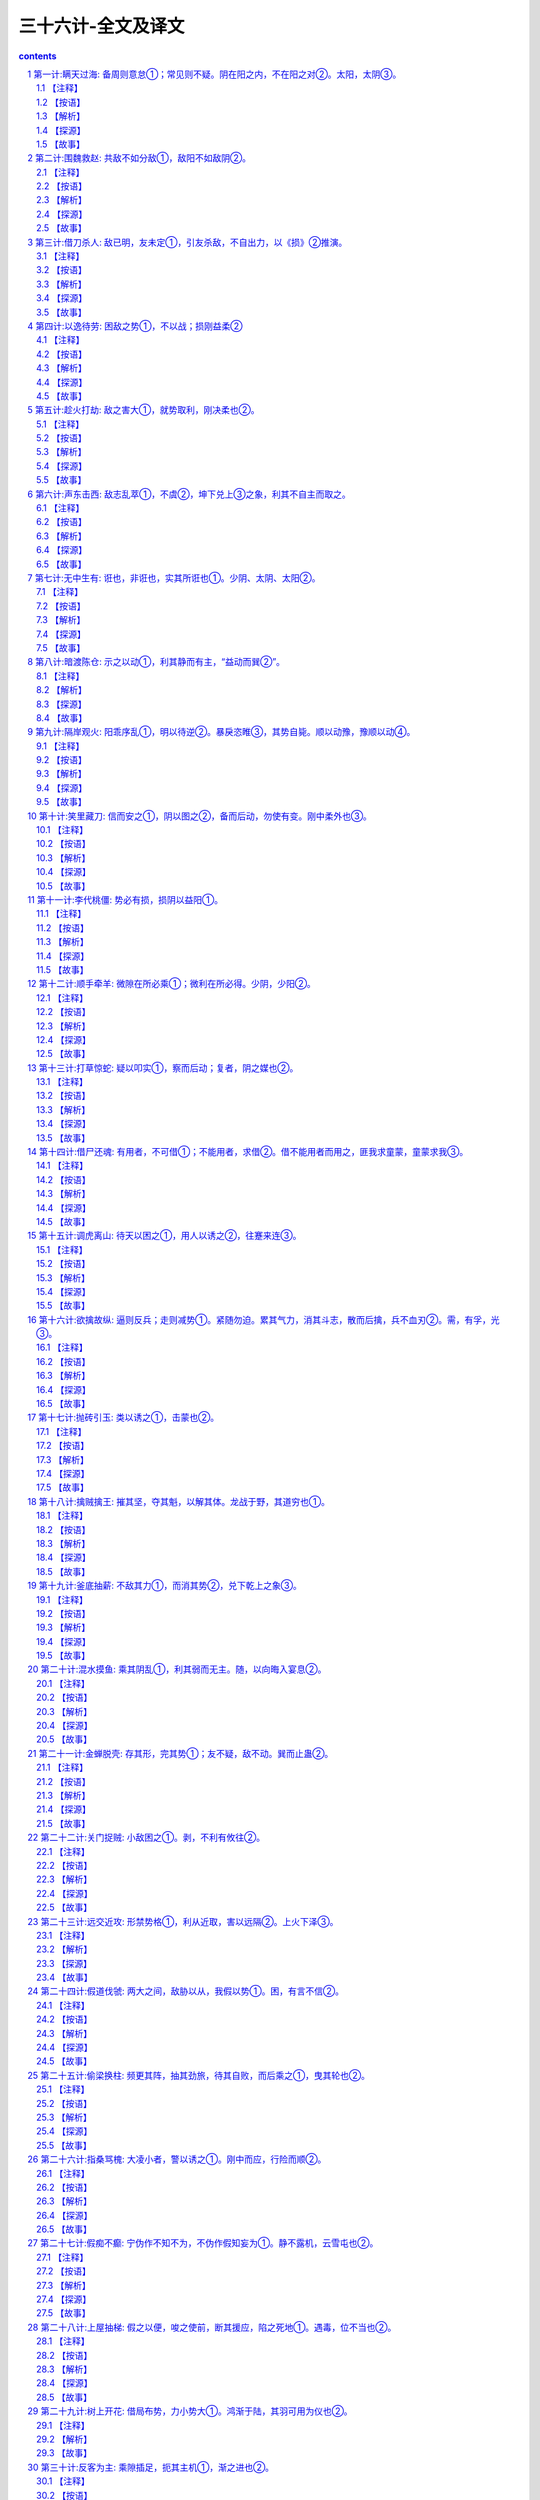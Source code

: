 *********************************************************************
三十六计-全文及译文
*********************************************************************

.. contents:: contents
.. section-numbering::

第一计:瞒天过海: 备周则意怠①；常见则不疑。阴在阳之内，不在阳之对②。太阳，太阴③。
------------------------------------------------------------------------------------------------------

备周则意怠①；常见则不疑。阴在阳之内，不在阳之对②。太阳，太阴③。

【注释】
^^^^^^^^^^^^^^^^^^^^^^^^^^^^^^^^^^

①备周则意怠：防备十分周密，往往容易让人斗志松懈，削弱战力。

②阴在阳之内，不在阳之对：阴阳是我国古代传统哲学和文化思想的基点，其思想笼罩着大千宇宙、细末尘埃，并影响到意识形态的一切领域。阴阳学说是把宇宙万物作为对立的统一体来看待，表现出朴素的辩证思想。阴、阳二字早在甲骨文、金文中出现过，但作为阴气、阳气的阴阳学说，最早是由道家始祖楚国人老子所倡导，并非《易经》提出。此计中所讲的阴指机密、隐蔽；阳，指公开、暴露。阴在阳之内，不在阳之对，在兵法上是说秘计往往隐藏于公开的事物里，而不在公开事物的对立面上。

③太阳，太阴：太，极，极大。此句指非常公开的事物里往往蕴藏着非常机密的计谋。

【按语】
^^^^^^^^^^^^^^^^^^^^^^^^^^^^^^^^^^

阴谋作为，不能于背时秘处行之。夜半行窃，僻巷杀人，愚俗之行，非谋士之所为也。

如：开皇九年，大举伐陈。先是弼请缘江防人，每交代之际，必集历阳，大列旗帜，营幕蔽野。陈人以为大兵至，悉发国中士马，既而知防人交代。其众复散，后以为常，不复设备，及若弼以大军济江，陈人弗之觉也。因袭南徐州，拔之。

【解析】
^^^^^^^^^^^^^^^^^^^^^^^^^^^^^^^^^^

“瞒天过海”之谋略决不可以与“欺上瞒下”、“掩耳盗铃”或者诸如夜中行窃、拖人衣裘、僻处谋命之类等同，也决不是谋略之士所应当做的事情。虽然，这两种在某种程度上都含有欺骗性在内，但其动机、性质、目的是不相同的，自是不可以混为一谈。这一计的兵法运用，常常是着眼于人们在观察处理世事中，由于对某些事情的习见不疑而自觉不自觉地产生了疏漏和松懈，故能乘虚而示假隐真，掩盖某种军事行动，把握时机，出奇制胜。

【探源】
^^^^^^^^^^^^^^^^^^^^^^^^^^^^^^^^^^

见《永乐大典—薛仁贵征辽事略》。唐太宗贞观十七年，御驾亲征，领三十万大军以宁东土。一日，浩荡大军东进来到大海边上，帝见眼前只是白浪排空，海茫无穷，即向众总管问及

过海之计，四下面面相觑。忽传一个近居海上的豪民请求见驾，并称三十万过海军粮此家业已独备。帝大喜，便率百官随这豪

民来到海边。只见万户皆用一彩幕遮围，十分严密。豪民老人东向倒步引帝入室。室内更是绣幔彩锦，茵褥铺地。百官进酒，

宴饮甚乐。不久，风声四起，波响如雷，杯盏倾侧，人身摇动，良久不止。太宗警惊，忙令近臣揭开彩幕察看，不看则已，一

看愕然。满目皆一片清清海水横无际涯，哪里是什么在豪民家作客，大军竟然已航行在大海之上了！原来这豪民是新招壮士

薛仁贵扮成，这“瞒天过海”计策就是他策划的。“瞒天过海”用在兵法上，实属一种示假隐真的疑兵之计，用来作战役伪装，以期达到出其不意的战斗成果。

【故事】
^^^^^^^^^^^^^^^^^^^^^^^^^^^^^^^^^^

公元589年，隋朝将大举攻打陈国。这陈国乃是公元557年陈霸先称帝建国，定国号为陈，建都城于建康，也就是今天的南京。战前，隋朝将领贺若弼因奉命统领江防，经常组织沿江守备部队调防。每次调防都命令部队于历阳（也就是今天安徽省和县一带地方）集中。还特令三军集中时，必须大列旗帜，遍支警帐，张扬声势，以迷惑陈国。果真陈国难辨虚实，起初以为大军将至，尽发国中士卒兵马，准备迎敌面战。可是不久，又发现是隋军守备人马调防，并非出击，陈便撤回集结的迎战部队。如此五次三番，隋军调防频繁，蛛丝马迹一点不露，陈国竟然也司空见惯，戒备松懈。直到隋将贺若弼大军渡江而来，陈国居然未有觉察。隋军如同天兵压顶，令陈兵猝不及防，遂一举拔取陈国的南徐州（今天的讲苏省镇江市一带）。

第二计:围魏救赵: 共敌不如分敌①，敌阳不如敌阴②。
------------------------------------------------------------------------------------------------------

共敌不如分敌①，敌阳不如敌阴②。

【注释】
^^^^^^^^^^^^^^^^^^^^^^^^^^^^^^^^^^

①共敌不如分敌：共，集中的。分，分散，使分散。句意：攻打集中的敌人，不如设法分散它而后再打。

②敌阳不如敌阴：敌，动词，攻打。句意为先打击气势旺盛的敌人，不如后打击气势旺盛的敌人。

【按语】
^^^^^^^^^^^^^^^^^^^^^^^^^^^^^^^^^^

治兵如治水：锐者避其锋，如导疏；弱者塞其虚，如筑堰。故当齐救赵

时，孙子谓田忌曰：“夫解杂乱纠纷者不控拳，救斗者，不搏击，批亢捣虚，形格势禁，则自为解耳。”

【解析】
^^^^^^^^^^^^^^^^^^^^^^^^^^^^^^^^^^

对敌作战，好比治水：敌人势头强大，

就要躲过冲击，如用疏导之法分流。对弱小的敌人，就抓住时机消灭它，就象筑堤围堰，不让水流走。所以当齐救赵时，孙子对田忌说：“想理顺乱丝

和结绳，只能用手指慢慢去解开，不能握紧拳头去捶打；排解搏斗纠纷，只能动口劝说，不能动手参加。对敌人，应避实就虚，攻其要害，使敌方受到挫折，受到牵制，围困可以自解。”

【探源】
^^^^^^^^^^^^^^^^^^^^^^^^^^^^^^^^^^

事见《史记．孙子吴起列传》，是讲战国时期齐国与魏国的桂陵之战。公元前354年，魏惠王欲释失中山的旧恨，便派大将庞涓前去攻打。这中山原本是东周时期魏国北邻的小国被魏国收服，后来赵国乘魏国国丧伺机将中山强占了，魏将庞涓认为中山不过弹丸之地，距离赵国又很近，不若直打赵国都城邯郸，既解旧恨又一举双得。魏王从之，欣欣然似霸业从此开始，即拨五百战车以庞涓为将，直奔赵国围了赵国都城邯郸。赵王急难中只好求救于齐国，并许诺解围后以中山相赠。齐威王应允，令田忌为将，并起用从魏国救得的孙膑为军师领兵出发。这孙膑曾与庞涓同学，对用兵之法谙熟精通。魏王用重金将他聘得，当时庞涓也正事奉魏国。庞涓自觉能力不及孙膑，恐其贤于己，遂以毒刑将孙膑致残，断孙两足并在他脸上刺字，企图使孙不能行走，又羞于见人。后来孙膑装疯，幸得齐使者救助，逃到齐国。这是一段关于庞涓与孙膑的旧事。

且说田忌与孙膑率兵进入魏赵交界之地时，田忌想直逼赵国邯郸，孙膑制止说：解乱丝结绳，不可以握

拳去打，排解争斗，不能参与搏击，平息纠纷要抓住要害，乘虚取势，双方因受到制约才能自然分开。现在魏国精兵倾国而出，若我直攻魏国。那庞涓必回师解救，这样一来邯郸之围定会自解。我们再于中途伏击庞涓归路，其军必败。田忌依计而行。果然，魏军离开邯郸，归路中又陷伏击与齐战于桂陵，魏部卒长途疲惫，溃不成军，庞涓勉强收拾残部，退回大梁，齐师大胜，赵国之围遂解。这便是历史上有名的“围魏救赵”的故事。又后十三年，齐魏之军再度相交于战场，庞涓复又陷于孙膑的伏击自知智穷兵败遂自刎。孙膑以此名显天下，世传其兵法。

【故事】
^^^^^^^^^^^^^^^^^^^^^^^^^^^^^^^^^^

太平天国后期，由于内讧加剧，大大削弱了军队的力量。公元1860年，清军派和春率领数十万大军进攻太平天国的都城天京（今江苏南京），清军仗着人马众多，层层包围，使天京成为一座孤城。

为了解救天京，天王洪秀全召集诸王众将商讨对策，但对如此险恶的形势，大家一时也想不出什么好办法。这时，年轻的将领忠王李秀成为洪秀全献上一计。他说：“如今，清军人马众多，硬拼只会凶多吉少。请天王拨给我两万人马，乘夜突围，偷袭敌军屯粮之地杭州。这样，敌人一定会分兵救援抗州。然后天王乘此机会突围，我也回兵天京，形成两面夹击之势，天京之围可解。”翼王石达开急忙响应，并表示也带一支人马协同忠王作战。诸王全将都认为这是“围魏救赵”之计，有两位王爷亲率精兵突围，胜利是有把握的。可是洪秀全生性喜欢猜疑，以为天京被围，形势险恶，怀疑二王是不是想乘机脱逃，所以迟疑不决，没有吭声。李秀成猜透了洪秀全的心思，他突然跪倒在地泪如泉涌，说道：“天王，天国危在旦夕，我等若有二心，对得起天王和全军将士吗？”石达开也跪在天王面前，恳求洪秀全下令发兵。洪秀全深受感动，终于同意照计而行。

这年正月初二，正值过年，清军仗着人多势众，已把天京团团围住，也就略有松懈。这天半夜时分，李秀成、石达开各率一部人马，乘着黑夜，从敌人封锁薄弱的东南角突围出去。清将和春见是小股部队逃窜，也就没有追击。

二王突围后，分兵两路：李秀成奔杭州，石达开奔湖州。李秀成抵杭州城下，见守备森严，他急令士兵攻城，但都被击退。原来这杭州是清军的重要粮草基地，城内守军也有一万余人。他们只坚守城池，并不出城反攻。李秀成见三天三夜未能攻下抗州，心中焦急。突然天降大雨，城内守军见太平军久攻不下，都很疲惫，天又降雨，就都躲进城堡休息，因为几天几夜没好生睡觉，倒在地上，就呼呼入睡。李秀成乘着雨夜．派一千多名勇士，用云梯偷偷爬上城墙，等守城兵士惊醒，城门己经大开，李秀成率部冲入城内，攻了杭州。为了吸引围困天京的清军，李秀成下令焚烧清军的粮仓。

和春闻讯，知道杭州已失，断了后勤供应，急今副将张玉良率十万人马，火速回救杭州。洪秀全见清军已分兵解救杭州，敌军正在调动，于是下令全线出击。李秀成攻下抗州，放火烧了粮仓之后，火速回兵天京。石达开也率部回撒天京。两路兵马汇合一处，机智地绕道而行，回避了张玉良回救抗州的部队，终于顺利地赶回天京。此时城内城外的太平军对清军形成夹击之势，清兵始料不及，左冲右突，阵势大乱，死伤六万余人，一败涂地。清军惨败，天京之围已解。短时期内，清军已无力再打天京了。

第三计:借刀杀人: 敌已明，友未定①，引友杀敌，不自出力，以《损》②推演。
------------------------------------------------------------------------------------------------------

敌已明，友未定①，引友杀敌，不自出力，以《损》②推演。

【注释】
^^^^^^^^^^^^^^^^^^^^^^^^^^^^^^^^^^

①友未定：“友”指军事上的盟者，也即除敌、我两方之外的第三者中，可以一时结盟而借力的人、集团或国家。友未定，就是说盟友对主战的双方，尚持徘徊、观望的态度，其主意不明不定的情况。

②《损》：出自《易经·损》卦：“损：有孚，元吉，无咎，可贞，利有攸往。”孚，信用。元，大。贞，正。意即，取抑省之道去行事，只要有诚心，就会有大的吉利，没有错失，合于正道，这样行事就可一切如意。又有《象》损卦：“损：损下益上，其道上行。”意指“损”与“益”的转化关系，借用盟友的力量去打击敌人，势必要使盟友受到损失，但盟友的损失正可以换得自己的利益。

【按语】
^^^^^^^^^^^^^^^^^^^^^^^^^^^^^^^^^^

敌象已露，而另一势力更张，将有所为，便应借此力以毁敌人。如：郑桓公将欲袭郐，先向郐之豪杰、良臣、辨智、果敢之士，尽书姓名，择郐之良田赂之，为官爵之名而书之，因为设坛场郭门之处而埋之，衅之以鸡缎，若盟状。郐君以为内难也，而尽杀其良臣。桓公袭郐，遂取之。诸葛亮之和吴拒魏，及关羽围樊、裹，曹欲徙都，懿及蒋济说曹曰：“刘备、孙权外亲内疏，关羽得志，权心不愿也。可遣人蹑其后，许割江南以封权，则樊围自释。”曹从之，羽遂见擒。

【解析】
^^^^^^^^^^^^^^^^^^^^^^^^^^^^^^^^^^

古按语举了几则战例：春秋时期，郑桓公袭击郐国之前，先打听了郐国有哪些有本领的文臣武将，开列名单，宣布打下郐国，将分别给他们封官爵，把郐国的土地送给他们。并煞有介事地在城处设祭坛，把名单埋于坛下，对天盟誓。郐国国君一听到这个消息，怒不可遏，责怪臣于叛变，把名单上的贤臣良将全部杀了。结果当然是郑国轻而易举灭了郐国。三国时诸葛亮献计刘备，联络孙权，用吴国兵力在赤壁大破曹兵。还有，蜀将关羽围困魏地樊城、襄阳，曹操惊慌，想迁都避开关羽的威胁。司马懿和蒋济力劝曹操说刘备，孙权表面上是亲戚，骨子里是疏远的。关羽得意，孙权肯定不愿意。可以派人劝孙权攻击关羽的后方，并答应把江南地方分给孙权。曹操用了他们的计谋，关羽终于兵败麦城。

此计多是封建官僚之间尔虞我诈、相互利用的一种政治权术。用在军事上，主要体现在善于利用第三者的力量，或者善于利用或者制造敌人内部的矛盾，达到取胜的目的。学会识别这一计谋．可以防止上大当，吃大亏。

【探源】
^^^^^^^^^^^^^^^^^^^^^^^^^^^^^^^^^^

借刀杀人，是为了保存自己的实力而巧妙地利用矛盾的谋略。当敌方动向已明，就千方百计诱导态度暖昧的友方迅速出兵攻击敌方，自己的主力即可避免遭受损失。此计是根据《周易》六十四卦中《损》卦推演而得。”曰：损下益上，其通上行。”此卦认为，“损、益”，不可截然划分，二者相辅相成，充满辩证思想。此计谓借人之力攻击我方之敌，我方虽不可避免有小的损失，但可稳操胜券，大大得利。

春秋末期，齐简公派国书为大将，兴兵伐鲁。鲁国实力不敌齐国，形势危急。孔子的弟子子贡分析形势，认为唯吴国可与齐国抗衡，可借吴国兵力挫败齐国军队。于是子贡游说齐相田常。田常当时蓄谋篡位，急欲铲除异己。子贡以“忧在外者攻其弱，忧在内者攻其强”的道理，劝他莫让异己在攻弱鲁中轻易主动，扩大势力，而应攻打吴国，借强国之手铲除异己。田常心动，但因齐国已作好攻鲁的部署，转而攻吴怕师出无名。子贡说：“这事好办。我马上去劝说吴国救鲁伐齐，这不是就有了攻吴的理由了吗？”田常高兴地同意了。子贡赶到吴国，对吴王夫差说：“如果齐国攻下鲁国，势力强大，必将伐齐。大王不如先下手为强，联鲁攻齐，吴国不就可抗衡强晋，成就霸业了吗？”子贡马不停蹄，又说服赵国，派兵随吴伐齐，解决了吴王的后顾之忧。子贡游说三国，达到了预期目标，他又想到吴国战胜齐国之后，定会要挟鲁国，鲁国不能真正解危。于是他愉偷跑到晋国，向晋定公陈述利害关系：吴国伏鲁成功，必定转而攻晋，争霸中原。劝晋国加紧备战，以防吴国进犯。

公元前484年，吴王夫差亲自挂帅，率十万精兵及三千越兵攻打齐国，鲁国立即派兵助战。齐军中吴军诱敌之计，陷于重围，齐师大败，主帅图书及几员大将死于乱军之中。齐国只得请罪求和。夫差大获全胜之后，骄狂自傲，立即移师攻打晋国。晋国因早有准备，击退吴军。子贡充分利用齐、吴、越、晋四国的矛盾，巧妙周旋，借吴国之刀”，击败齐国；借晋国之“刀”，灭了吴国的威风。鲁国损失微小，却能从危难中得以解脱。

【故事】
^^^^^^^^^^^^^^^^^^^^^^^^^^^^^^^^^^

努尔哈赤父子亲率十数万满兵，声势浩大，锐不可挡，进犯明朝，志在必得。明天启六年，努尔哈赤亲自率部攻打宁远，以十三万之众围攻宁远守兵万余人。十三比一，力量悬殊。宁远守将袁崇焕，身先士卒，奋勇抗敌，击退满兵三次大规模进攻。明军的奋勇抵抗，力挫骄横的满兵。袁崇焕乘满军气馁之时，开城反攻，追杀数十里，击伤努尔哈赤，满军惨败。怒尔哈赤遭此败绩，身体负伤，攻占明朝的壮志难酬，羞愧愤懑而死。皇太极继位，第二年，又率师攻打辽定。袁崇焕早有准备，皇太极又兵败而回。

又经过几年的准备，皇太极再次攻打明朝。崇祯三年，他为避开袁崇焕守地，由内蒙越长城，攻山海关的后方，气势汹汹，长驱而入。袁崇焕闻报，立即率部入京勤王，日夜兼程，比满兵早三天抵达京城的广渠门外，作好迎敌准备。满兵刚到，即遭迎头痛击，满兵先锋巴添狼狈而逃。

皇太极视袁崇焕为从未有过的劲敌，又忌又恨又害怕，袁成了他的心玻皇太极为了除掉袁崇焕，绞尽脑汁，定下借刀杀人之计，他深知崇祯帝猜忌心特重，难以容人。于是秘密派人用重金贿赂明廷的宦官，向崇祯告密，说袁崇焕已和满州订下密约，故此满兵才有可能深入内地。崇祯勃然大怒，将袁崇焕下狱问罪，并不顾将士吏民的请求，将袁崇焕斩首。皇太极借崇祯之刀，除掉心腹之患，从此肆无忌惮，再也没有遇到哀崇焕这样的劲敌了。

第四计:以逸待劳: 困敌之势①，不以战；损刚益柔②
------------------------------------------------------------------------------------------------------

困敌之势①，不以战；损刚益柔②

【注释】
^^^^^^^^^^^^^^^^^^^^^^^^^^^^^^^^^^

①困敌之势：迫使敌入处于围顿的境地。

②损刚益柔：语出《易经.损》。“刚”、“柔”是两个相对的事物现象，在一定的条件下相对的两方有可相互转化。“损”，卦名。本卦为异卦相叠（兑下艮上）。上卦为艮，艮为山，下卦为兑，兑为泽。上山下泽，意为大泽浸蚀山根之象，也就说有水浸润着山，抑损着山，故卦名叫损”。“损刚益柔”是根据此卦象讲述“刚柔相推，而主变化”的普遍道理和法则。此计正是根据“损”卦的道理，以“刚”喻敌，以“柔”喻已，意谓困敌可用积极防御，逐渐消耗敌人的有生力量，使之由强变弱，而我因势利导又可使自己变被动为主动，不一定要用直接进攻的方法，同样可以制胜。

【按语】
^^^^^^^^^^^^^^^^^^^^^^^^^^^^^^^^^^

此即致敌之法也。兵书云：“凡先处战地而待敌者佚，后处战地而趋战者劳。故善战者，致人而不致于人。”兵书论敌，此为论势，则其旨非择地以待敌；面在以简驭繁，以不变应变，以小变应大变，以不动应动以小动应大动，以枢应环也。如：管仲寓军令于内政，实而备之；孙膑于马陵道伏击庞涓；李牧守雁门，久而不战，而实备之，战而大破匈奴。

【解析】
^^^^^^^^^^^^^^^^^^^^^^^^^^^^^^^^^^

古按语举了管仲治国备战，孙膑马陵道伏击庞涓，李牧大破匈奴的事实，来证明调敌就范，以逸待劳，是“无有不胜”，法。强调用中心枢纽，即关键性的条件，来对付无穷无劲变化多端的“环”，即广大四周的情况。掌握战争的主动权是本计关键。谁人不知，两个拳师放对，聪明的拳师往往退让一步，蠢人则其势汹汹，劈头就使出全副本领．结果往往被退让者打倒。《水浒传》上的洪教头，在柴进家中要打林冲，连唤几个“来来”，结果却是退让的林冲看出洪教头的破绽，一脚踢翻了洪教头。

【探源】
^^^^^^^^^^^^^^^^^^^^^^^^^^^^^^^^^^

以逸待劳，语出于《孙子．军争篇》：故三军可夺气，将军可夺心。是故朝气锐，昼气惰，暮气归。故善用兵者，避其锐气，击其惰归，此治气者也。以治待乱，以静待哗，此治心者也。以近待远，以佚（同逸）待劳，以饱待饥，此治力者也。”又，《孙子．虚实篇》：“凡先处战地而待敌者佚（同逸），后处战地而趋战者劳。故善战者，致人而不致于人。”原意是说，凡是先到战场面等待敌人的，就从容、主动，后到达战场的只能仓促应战，一定会疲劳、被动。所以，善于指挥作战的人，总是调动敌人，而决不会被敌人调动。

战国末期，秦国少年将军李信率二十万军队攻打楚国，开始时，秦军连克数城，锐不可挡。不久，李信中了楚将项燕伏兵之计，丢盔弃甲，狼狈而逃，秦军损失数万。后来，秦王又起用已告老还乡的王翦。王翦率领六十万军队，陈兵于楚国边境。楚军立即发重兵抗敌。老将王翦毫无进攻之意，只是专心修筑城池，摆出一派坚壁固守的姿态。两军对垒，战争一触即发。楚军急于击退秦军，相持年余。王翦在军中鼓励将士养精蓄锐，吃饱喝足，休养生息。秦军将士人人身强力壮，精力充沛，平时操练，技艺精进，王翦心中十分高兴。一年后，楚军绷紧的弦早已松懈，将士已无斗志，认为秦军的确防守自保，于是决定东撤。王翦见时机已到，下令追击正在撤退的楚军。秦军将士人人如猛虎下山，只杀得楚军溃不成军。秦军乘胜追击，势不可挡，公元前223年，秦灭楚。

此计强调：放敌方处于困难局面，不一定只用进攻之法。关键在于掌握主动权，待机而动，以不变应万变，以静对动，积极调动敌人，创造战机，不让敌人调动自已，而要努力牵着敌人的鼻子走。所以，不可把以逸待劳的“待”字理解为消极被动的等待。

【故事】
^^^^^^^^^^^^^^^^^^^^^^^^^^^^^^^^^^

三国时，吴国杀了关羽，刘备怒不可遏，亲自率领七十万大军伐吴。蜀军从长江上游顺流进击，居高临下，势如破竹。举兵东下，连胜十余阵，锐气正盛，直至彝陵，哮亭一带，深入吴国腹地五六百里。孙权命青年将领陆逊为大都督，率五万人迎战。

陆逊深谙兵法，正确地分析了形势，认为刘备锐气始盛，并且居高临下，吴军难以进攻。于是决定实行战略退却，以观其变。吴军完全撤出山地，这样，蜀军在五六百里的山地一带难以展开，反而处于被动地位，欲战不能，兵疲意阻。相持半年，蜀军斗志松懈。

陆逊看到蜀军战线绵延数百里，首尾难顾，在山林安营扎寨，犯了兵家之忌。时机成熟，陆逊下令全面反攻，打得蜀军措手不及。陆逊—把火，烧毁蜀军七百里连营，蜀军大乱，伤亡惨重，慌忙撤退。陆逊创造了战争史上以少胜多、后发制人的著名战例。

第五计:趁火打劫: 敌之害大①，就势取利，刚决柔也②。
------------------------------------------------------------------------------------------------------

敌之害大①，就势取利，刚决柔也②。

【注释】
^^^^^^^^^^^^^^^^^^^^^^^^^^^^^^^^^^

①敌之害大：害，指敌人所遭遇到的困难，危厄的处境。

②刚决柔也：语出《易经．央》卦。

央，卦名。本卦为异卦相叠（乾下兑上）。上卦为兑，兑为泽；下卦为乾，乾为天。兑上乾下，意为有洪水涨上天之象。《央央》的《彖》辞说：“央，决也。刚决柔也。”决，冲决、冲开、去掉的意思。因乾卦为六十四卦的第一卦，乾为天，是大吉大利，吉利的贞卜，所以此卦的本义是力争上游，刚健不屈。所谓刚决柔，就是下乾这个阳刚之卦，在冲决上兑这个阴柔的卦。此计是以“刚”喻己，以“柔”喻敌，言乘敌之危，就势而取胜的意思。

【按语】
^^^^^^^^^^^^^^^^^^^^^^^^^^^^^^^^^^

敌害在内，则劫其地；敌害在外，则劫其民；内外交害，败劫其国。如：越王乘吴国内蟹稻不遗种而谋攻之，后卒乘吴北会诸侯于黄池之际，国内空虚，因而捣之，大获全胜。

【解析】
^^^^^^^^^^^^^^^^^^^^^^^^^^^^^^^^^^

这则按语把“趁火打劫”计具体化了。所谓“火”，即对方的困难、麻烦。敌方的困难不外有两个方面，即内忧、外患。天灾人祸，经济凋敝，民不聊生，怨声载道，农民起义，内战连年，都是内患；外敌入侵，战事不断，都是外患。敌方有内忧，就占它的领土；敌方有外患，就争夺他的百姓；敌方内忧外患岌岌可危，赶快兼并它。总之，抓住敌方大难临头的危急之时，赶快进兵，肯定稳操胜券。《战国策.燕二》中的著名寓言“鹬蚌相争，渔翁得利”，也就是“趁火打劫”的形象体现。

【探源】
^^^^^^^^^^^^^^^^^^^^^^^^^^^^^^^^^^

趁火打劫的原意是：趁人家家里失火，一片混乱，无暇自顾的时候，去抢人家的财物。乘人之危捞一把，这可是不道德的行为。此计用在军事上指的是：当敌方遇到麻烦或危难的时候，就要乘此机会进兵出击，制服对手。《孙子．始计篇》云：“乱而取之，”唐朝杜牧解释孙子此句说，“敌有昏乱，可以乘而取之。”就是讲的这个道理。

春秋时期，吴国和越国相互争霸，战事频繁。经过长期战争，越国终因不敌吴国，只得俯首称臣。越王勾践被扣在吴国，失去行动自由。勾践立志复国，十年生聚，十年教训，卧薪尝胆。表面上对吴王夫差百般逢迎，终于骗得夫差的信任，被放回越国。因国之后，勾践依然臣服吴国，年年进献财宝，麻痹夫差。而在国内则采取了一系列富国强兵的措施。越国几年后实力大大加强，人丁兴旺，物资丰足，人心稳定。吴王夫差却被胜利冲昏了头脑，被勾践的假象迷惑，不把越国放在眼里。他骄纵凶残，拒绝纳谏，杀了一代名将忠臣伍子胥，重用奸臣，堵塞言路。生活淫靡奢侈，大兴土木，搞得民穷财尽．公元前473年，吴国颗粒难收，民怨沸腾。越正勾践选中吴王夫差北上和中原诸侯在黄池会盟的时机，大举进兵吴国，吴国国内空虚，无力还击，很快就被越国击破灭亡。勾践的胜利，正是乘敌之危，就势取胜的典型战例。

【故事】
^^^^^^^^^^^^^^^^^^^^^^^^^^^^^^^^^^

努尔哈赤、皇太极都早有入主中原的打算，只是直到去世都未能如愿。顺帝即位时，年龄太小，只有七岁，朝廷的权力都集中在摄政王多尔兖身上。多尔兖对中原早就有攻占之意，想在他手上建立功业，已遂父兄未完成的入主中原的遗愿。他时刻虎视眈眈地注视着明朝的一举一动。

明朝末年，政治腐败，民生凋敝。崇祯皇帝宵衣旰食，倒想振兴大明。可是，他猜疑成性，贤臣良将根本不能在朝廷立足，他一连更换了十几个宰相，又杀了明将袁崇焕，他的周围都是些奸邪小人，明朝崩溃大局已定。

公元1644年，李自成率农民起义军一举攻占京城，建立了大顺王朝。可惜农民进京之后，立足未稳．首领们渐渐腐化堕落。明朝名将吴三硅的爱妾陈圆圆也被起义军将领掳去。吴三桂本是势利小人，惯于见风使舵。他看到明朝大势已去，李自成自立为大顺皇帝，本想投奔李自成巩固自己的实力。而李自成胜利之后，滋长了骄傲情绪，没把吴三桂看在眼里，抄了他的家，扣押了他的父亲，掳了他的爱妾。本来就朝三暮四的吴三桂，“冲冠一怒为红颜”，终于投靠满清，借清兵势力消灭李自成。多尔兖闻讯，欣喜若狂，认为时机成熟，可以实现多年的愿望了。这时中原内部战火纷飞，李自成江山未定，于是多尔兖迅速联合吴三桂的部队，进入山海关，只用了几天的时间，就打到京城，赶走了李自成。多尔兖志得意满登上金銮宝殿，奠定了满清占领中原的基矗

第六计:声东击西: 敌志乱萃①，不虞②，坤下兑上③之象，利其不自主而取之。
------------------------------------------------------------------------------------------------------

敌志乱萃①，不虞②，坤下兑上③之象，利其不自主而取之。

【注释】
^^^^^^^^^^^^^^^^^^^^^^^^^^^^^^^^^^

①敌志乱萃：援引《易经．萃》卦中《象》辞：“乃乱乃萃，其志乱也”之意。萃，悴，即憔悴。是说敌人情志混乱而且憔悴。

②不虞：未意科，未预料。

③坤下兑上：萃卦为异卦相叠（坤下兑上）。上卦为兑，兑为泽；下并为坤，坤为地。有泽水淹及大地，洪水横流之象。

此计是运用“坤下兑上”之卦象的象理，喻“敌志乱萃”而造成了错失丛杂、危机四伏的处境，我则要抓住敌人这不能自控的混乱之势，机动灵活地运用时东时西，似打似离，不攻而示它以攻，欲攻而又示之以不攻等战术，进一步造成敌人的错觉，出其不意地一举夺胜。

【按语】
^^^^^^^^^^^^^^^^^^^^^^^^^^^^^^^^^^

西汉，七国反，周亚夫坚壁不战。吴兵奔壁之东南陬，亚夫便备西北；已而吴王精兵果攻西北，遂不得入。此敌志不乱，能自去也。汉末，朱隽围黄巾于宛，张围结垒，起土山以临城内，鸣鼓攻其西南，黄巾悉众赴之，隽自将精兵五千，掩其东北，遂乘虚而人。此敌志乱萃，不虞也。然则声东击西之策，须视敌志乱否为定。乱，则胜；不乱，将自取败亡，险策也。

【解析】
^^^^^^^^^^^^^^^^^^^^^^^^^^^^^^^^^^

这则按语通过使用此计的两个战例，来提醒使图此计的人必须考虑对手的情况：敌方指挥确可扰乱，用此计必胜，如果对方指挥官头脑冷静，识破计谋，此计就不可能发挥效力了。黄巾军中了李隽佯攻西南方之计，遂丢失宛城（今河南南阳）。而周亚夫处变不惊，识破敌方计谋。吴军佯攻东南角，周亚夫下令加强西北方向的防守。当吴军主力进攻西北角时，周亚夫早有准备，吴军无功而返。

声东击西之计，早已被历代军事家熟知，所以使用时必须充分估计敌方情况。方法虽是一个，但可变化无穷。

【探源】
^^^^^^^^^^^^^^^^^^^^^^^^^^^^^^^^^^

声东击西，是忽东忽西，即打即离，制造假象，引诱敌人作出错误判断，然后乘机歼敌的策略。为使敌方的指挥发生混乱，必须采用灵活机动的行动，本不打算进攻甲地，却佯装进攻；本来决定进攻乙地，却不显出任何进攻的迹象。似可为而不为，似不可为而为之，敌方就无法推知己方意图，被假象迷惑，作出错误判断。

东汉时期，班超出使西域，目的是团结西域诸国共同对抗匈奴。为了使西域诸国便于共同对抗匈奴，必须先打通南北通道。地处大漠西缘的莎车国，煽动周边小国，归附匈奴，反对汉朝。班超决定首先平定莎车。莎车国王北向龟兹求援，龟兹王亲率五万人马，援救莎车。班超联合于阗等国，兵力只有二万五千人，敌众我寡，难以力克，必须智龋班超遂定下声东击西之计，迷惑敌人。他派人在军中散布对班超的不满言论，制造打不赢龟兹，有撤退的迹象。并且特别让莎车俘虏听得一清二楚。这天黄昏，班超命于阗大军向东撤退．自己率部向西撤退，表面上显得慌乱，故意放俘虏趁机脱逃。俘虏逃回莎车营中，急忙报告汉军慌忙撤退的消息。龟兹王大喜，误认班超惧怕自己而慌忙逃窜，想趁此机会，追杀班超。他立刻下令兵分两路，追击逃敌。他亲自率一万精兵向西追杀班超。班超胸有成竹，趁夜幕笼罩大漠，撤退仅十里地，部队即就地隐蔽。龟兹王求胜心切，率领追兵从班超隐蔽处飞驰而过，班超立即集合部队，与事先约定的东路于阗人马，迅速回师杀向莎车。班超的部队如从天而降，莎车猝不及防，迅速瓦解。莎车王惊魂未定，逃走不及，只得请降。龟兹王气势汹汹，追走一夜，未见班超部队踪影，又听得莎车已被平定，人马伤亡稍重的报告，大势已去，只有收拾残部，悻悻然返回龟兹。

【故事】
^^^^^^^^^^^^^^^^^^^^^^^^^^^^^^^^^^

台湾被荷兰殖民者统治数十年，民族英雄郑成功立志收复台湾。1661年4月，郑成功率二万五千将士顺利登上澎湖岛。要占领台湾岛，赶走殖民军，必须先攻下赤嵌城（今台南安平）。郑成功亲自寻访熟悉地势的当地老人，了解到攻打赤嵌城只有两条航道可进：一条是攻南航道，这条道港阔水深，船只可以畅通无阻，又较易登陆。荷兰殖民军在此设有重兵，工事坚固，炮台密集，对准海面，另一条是攻北航通，直通鹿耳门。但是这条航道海水很浅，礁石密布，航通狭窄。殖民军还故意凿沉一些船只，阻塞航道。他们认为这里无法登陆，所以只派少量兵力防守。郑成功又进一步了解到，这条航道虽浅，但海水涨潮时，仍可以通大船。于是决定趁涨潮时先攻下鹿耳门，然后绕道从背后攻打赤嵌玻。

郑成功计划已定；首先派出部分战舰，浩浩荡荡，装作从南航道进攻。荷兰殖民军急忙调集大批军队防守航道。为了迷惑敌人，郑成功的部队声威浩大，喊声震天，炮火不断。这一下，郑成功非常成功地把殖民军的注意力全部吸引到了南航道。北航道上一片沉寂，殖民军以为平安无事。南航道激战正酣，在一个月明星稀之夜，郑成功率领主力战舰，人不知，鬼不觉，乘海水涨潮时机迅速登上鹿耳门，守军从梦中惊醒，发现已被包围。郑成功乘胜进兵，从背后攻下赤嵌城。荷兰殖民军狼狈逃窜，台湾又回到祖国怀抱。

第七计:无中生有: 诳也，非诳也，实其所诳也①。少阴、太阴、太阳②。
------------------------------------------------------------------------------------------------------

诳也，非诳也，实其所诳也①。少阴、太阴、太阳②。

【注释】
^^^^^^^^^^^^^^^^^^^^^^^^^^^^^^^^^^

①诳也，非诳也，实其所诳也：诳，欺诈、诳骗。实，实在，真实，此处作意动词。句意为：运用假象欺骗对方，但并非一假到底，而是让对方把受骗的假象当成

真象。

②少阴，太阴，太阳：此“阴”指假象，“阳”指真象。句意为：用大大小小的假象去掩护真象。

【按语】
^^^^^^^^^^^^^^^^^^^^^^^^^^^^^^^^^^

无而示有，诳也。诳不可久而易觉，故无不可以终无。无中生有，则由诳而真，由虚而实矣，无不可以败敌，生有则败敌矣，如：令狐潮围雍丘，张巡缚嵩为人千余，披黑夜，夜缒城下；潮兵争射之，得箭数十万。其后复夜缒人，潮兵笑，不设备，乃以死士五百砍潮营，焚垒幕，追奔十余里。

【解析】
^^^^^^^^^^^^^^^^^^^^^^^^^^^^^^^^^^

此计的关键在于真假要有变化，虚实必须结合，一假到底，易被敌人发觉，难以制敌。先假后真，先虚后实，无中必须生有。指挥者必须抓住敌人已被迷惑的有利时机，迅速地以“真”、以“实”、以“有”，也就是以出奇制胜的速度，攻击敌方，等敌人头脑还来不及清醒时，即被击溃。

【探源】
^^^^^^^^^^^^^^^^^^^^^^^^^^^^^^^^^^

无中生有，这个“无”，指的是“假”，是“虚”。这个“有”，指的是“真”，是“实”。无中生有，就是真真假假，虚虚实实，真中有假，假中有真。虚实互变，扰乱敌人，使敌方造成判断失误，行动失误。此计可分解为三部曲：第一步，示敌以假，让敌人误以为真；第二步，让敌方识破我方之假，掉以轻心；第三步，我方变假为真，让敌方仍误以为假。这样，敌方思想已被扰乱，主动权就被我方掌握。使用此计有两点应予注意：第一：敌方指挥官性格多疑，过于谨慎的，此计特别奏效。第二．要抓住敌方思想已乱迷惑不解之机，迅速变虚为实，变假为真，变无为有，出其不意地攻击敌方。

唐朝安史之乱时，许多地方官吏纷纷投靠安禄山、史思明。唐将张巡忠于唐室，不肯投敌。他率领二三千人的军队守孤城雍丘（今河南杞县）。安禄山派降将令狐潮率四万人马围攻雍丘城。敌众我寡，张巡虽取得几次突击出城袭击的小胜，但无奈城中箭只越来越少，赶造不及。无有箭只，很难抵挡敌军攻城。张巡想起三国时诸葛亮草船借箭的故事，心生一计。急命军中搜集秸草，扎成千余个草人，将草人披上黑衣，夜晚用绳子慢慢往城下吊。夜幕之中，令狐潮以为张巡又要乘夜出兵偷袭，急命部队万箭齐发，急如骤雨。张巡轻而易举获敌箭数十万支。令狐潮天明后，知已中计，气急败坏，后悔不迭。第二天夜晚，张巡又从城上往下吊草人。贼众见状。哈哈大笑。张巡见敌人已被麻痹，就迅速吊下五百名勇士，敌兵仍不在意。五百勇士在夜幕掩护下，迅速潜入敌营，打得令狐潮措手不及，营中大乱。张巡乘此机会，率部冲出城来，杀得分狐潮大败而逃，损兵折将，只得退守陈留（今开封东南）。张巡巧用无中生有之计保住了雍丘城。

【故事】
^^^^^^^^^^^^^^^^^^^^^^^^^^^^^^^^^^

战国末期，七雄并立。实际上，秦国兵力最强，楚国地盘最大，齐国地势最好。其余四国都不是他们的对手。当时，齐楚结盟，秦国无法取胜。秦国的相国张仪是个著名谋略家，他向秦王建议，离间齐楚，再分别击之。秦王觉得有理，遂派张仅出使楚国。

张仪带着厚礼拜见楚怀王，说秦国愿意把商于之地六百里（今河南淅川、内江一带）送与楚国，只要楚能绝齐之盟。怀王一听，觉得有利可图：一得了地盘，二削弱了齐国，三又可与强秦结盟。于是不顾大臣的反对，痛痛快快地答应了。怀王派逢侯丑与张仪赴秦，签订条约。二人快到咸阳的时候，张仪假装喝醉酒，从车上掉下来，回家养伤。逢侯丑只得在馆驿住下。过了几天，逢侯丑见不到张仪，只得上书秦王。秦王回信说：既然有约定，寡人当然遵守。但是楚未绝齐，怎能随便签约呢？

逢侯丑派人向楚怀王汇报，怀王哪里知道秦国早已设下圈套，立即派人到齐国，大骂齐王，于是齐国绝楚和秦。

这时，张仪的“脖也好了，碰到逢侯丑，说：“咦，你怎么还没有回国？”逢侯丑说：“正要同你一起去见秦王，谈送商于之地一事。”张仪却说：“这点小事，不要秦王亲自央定。我当时已说将我的奉邑六里，送给楚王，我说了就成了。”逢侯丑说：“你说的是商于六百里１张仪故作惊讶：“哪里的话！秦国土地都是征战所得，岂能随意送人？你们听错了吧１

逢侯丑无奈，只得回报楚怀王。怀王大怒，发兵攻秦。可是现在秦齐已经结盟，在两国夹击之下，楚军大败，秦军尽取汉中之地六百里。最后，怀王只得割地求和。

怀王中了张仪之计。

第八计:暗渡陈仓: 示之以动①，利其静而有主，“益动而巽②”。
------------------------------------------------------------------------------------------------------

示之以动①，利其静而有主，“益动而巽②”。

【注释】
^^^^^^^^^^^^^^^^^^^^^^^^^^^^^^^^^^

①示之以动：示，给人看。动，此指军事上的正面佯攻、佯动等迷惑敌方的军事行动。

②益动而巽：语出《易经．益》卦。益，卦名。此卦为异卦相叠（震下巽上）。上卦为巽，巽为风；下卦为震，震为雷。意即风雷激荡，其势愈增，故卦名为益。与损卦之义，互相对立，构成一个统一的组纷。《益卦》的《彖》辞说：“益动而巽，日进无疆。”这是说益卦下震为雷为动，上巽为风为顺，那么，动而合理，是天生地长，好处无穷。

此计是利用敌人被我“示之以动”的迷惑手段所蒙蔽，而我即乘虚而入，以达军事上的出奇制胜。【按语】

奇出于正，无正不能出奇。不明修栈道，则不能暗渡陈仓。昔邓艾屯白水之北；姜维遥廖化屯白水之南，而结营焉。艾谓诸将日：“维令卒还，吾军少，法当来渡，而不作桥，此维使化持我．令不得还。必自东袭取洮城矣。”艾即夜潜军，径到洮城。维果来渡。而艾先至，据城，得以不破。此则是姜维不善用暗渡陈仓之计；而邓艾察知其声东击西之谋也。

【解析】
^^^^^^^^^^^^^^^^^^^^^^^^^^^^^^^^^^

这则按语讲出了“奇”、“正”的辩证关系。奇正相互对立，又相互联系。孙子田：“凡战者，以正合，以奇胜。”所谓“正”，指的是兵法中的常规原则；所谓“奇”，指的是与常规原则相对而言的灵活用兵之法。其实，奇正也可以互相转化。比如说，“明修找通，暗渡陈仓”，写入兵书，此法可以说由奇变为正，而适时的正面强攻又可能转化为奇了。邓艾识破姜维“暗渡陈仓”

之计，认定姜维派廖化屯白水之南，不过是想迷惑自己，目的是袭取洪城，等姜淮偷袭洪城时，邓艾已严阵已待了。邓艾懂得兵法中奇正互变的道理，识破姜维之计。由此可见，对于熟悉兵法的人来说，战场上千变万化，使用各种计谋，必须审时度势，机械搬用某种计谋，是难以成功的。

【探源】
^^^^^^^^^^^^^^^^^^^^^^^^^^^^^^^^^^

暗渡陈仓，意思是采取正面佯攻，当敌军被我牵刺而集结固守时，我军悄悄派出一支部队迂回到敌后，乘虚而入，进行决定性的突袭。

此计与声东击西计有相似之处，都有迷惑敌人、隐蔽进攻的作用。二者的不同处是：声东击西，隐蔽的是攻击点；暗渡陈仓，隐蔽的是攻击路线。

此计是汉大将军韩信创造。“明修栈道，暗渡陈仓”是古代战争史上的著名成功战例。

秦朝末年，政治腐败，群雄并起，纷纷反秦。刘邦的部队首先进入关中，攻进咸阳。势力强大的项羽进入关中后，逼迫刘邦退出关中。鸿门宴上，刘邦险些丧命。刘邦此次脱险后，只得率部退驻汉中。为了麻痹项羽，刘邦退走时，将汉中通往关中的栈道全部烧毁，表示不再返回关中。其实刘邦一天也没有忘记一定要击败项羽，争夺天下。公元前206年，已逐步强大起来的刘邦，派大将军韩信出兵东征。出征之前，韩信派了许多士兵去修复已被烧毁的栈道，摆出要从原路杀回的架势。关中守军闻讯，密切注视修复栈道的进展情况，并派主力部队在这条路线各个关日要塞加紧防范，阻拦汉军进攻。

韩信“明修栈道”的行动，果然奏效，由于吸引了敌军注意力，把敌军的主力引诱到了栈道一线，韩信立即派大军绕道到陈仓（今陕西宝鸡县东）发动突然袭击，一举打败章邯，平定三秦，为刘邦统一中原迈出了决定性的一步。

【故事】
^^^^^^^^^^^^^^^^^^^^^^^^^^^^^^^^^^

一般来说，一个将领实施某一计谋取成功之后，敌方会吸取教训，防止再次上当。因此，故伎重演，难度很大。古代军事奇才韩信，二施“暗渡陈仓”的计谋，玩弄敌人于股掌之上，堪称一绝。

楚汉相争，各路诸侯，自知力量不敌刘邦、项羽，他们密切注意战争动向，寻找靠山。西魏王豹，本已投靠刘邦，后见汉兵受挫，就转而投靠项羽，联楚反汉。

大将军韩信举兵攻打西魏，大军进至黄河渡口临晋关（今陕西大荔东）。西魏王豹派重兵把守临晋关对岸的蒲坂（今山西永济西），凭借黄河天险，紧守度日，封锁临晋关河面，森严壁垒。

韩信深知，如果从临晋关渡河，损失太大，难以成功。他决定再施“暗渡陈仓”的计谋。他佯装准备从临晋关渡河决战，调集人马，赶造船只，派人沿黄河上游察看地形。经过认真调查韩信决定从黄河上游夏阳（今陕西韩城南）渡河，那里地势险要，魏兵守备空虚。韩信一面命大军向夏口调集，一面佯装从临晋关渡河，派兵丁擂鼓呐喊，推船入水，作出强攻的样子。魏军无论如何也没想到，就在汉军佯装大举强渡的时候，汉军已在韩信率领下从夏阳渡河后，直取魏都平阳（今山西临汾），等到西魏王豹得到消息，派兵堵截汉军，已经来不及了。汉军生擒西魏王豹，占领了西魏。

第九计:隔岸观火: 阳乖序乱①，明以待逆②。暴戾恣睢③，其势自毙。顺以动豫，豫顺以动④。
------------------------------------------------------------------------------------------------------

阳乖序乱①，明以待逆②。暴戾恣睢③，其势自毙。顺以动豫，豫顺以动④。

【注释】
^^^^^^^^^^^^^^^^^^^^^^^^^^^^^^^^^^

①阳乖序乱：阳，指公开的。乖，违背，不协调。此指敌方内部矛盾激化，以致公开地表现出多方面秩序混乱、倾轧。

②阴以待逆：阴，暗下的。逆，叛逆。此指暗中静观敌变，坐待敌方更进一步的局面恶化。

③暴戾恣睢：戾，凶暴，猛烈。睢，任意胡为。

④顺以动豫，豫顺以动：语出《易经．豫》卦。豫，卦名。本卦为异卦相叠（坤下震上）。本卦的下卦为坤为地，上卦为震为雷。是雷生于地，雷从地底而出，突破地面，在空中自在飞腾。《豫卦》的《彖》辞说“豫，刚应而志行，顺以动。”意即豫卦的意思是顺时而动，正因为豫卦之意是顺时而动，所以天地就能随和其意，做事就顺当自然。

此计正是运用本卦顺时以动的哲理，说坐观敌人的内部恶变，我不急于采取攻逼手段，顺其变，“坐山观虎斗”，最后让敌人自残自杀，时机—到而我即坐收其利，一举成功。

【按语】
^^^^^^^^^^^^^^^^^^^^^^^^^^^^^^^^^^

乖气浮张，逼则受击，退则远之，则乱自起。昔袁尚、袁熙奔辽东，众尚有数千骑。初，辽东太守公孙康，恃远不服。及曹操破乌丸，或说曹遂征之，尚兄弟可擒也。操曰：“吾方使斩送尚、熙首来，不烦兵矣。”九月，操引兵自柳城还，康即斩尚、熙，传其首。诸将问其故，操日：“彼素畏尚等，吾急之，则并力；缓之，则相图，其势然也。”或曰：此兵书火攻之道也，按兵书《火攻篇》前段言火攻之法，后段言慎动之理，与隔岸观火之意，亦相吻合。

【解析】
^^^^^^^^^^^^^^^^^^^^^^^^^^^^^^^^^^

按语提到《孙子.火攻篇》，认为孙子言慎动之理，与隔岸观火之意，亦相吻合。这是很正确的。在《火攻篇》后段，孙子强调，战争是利益的争夺，如果打了胜仗而无实际利益，这是没有作用的。所以，“非利不动，非得（指取胜）不用，非危不战，主不可以怒而兴师，将不可以愠（指怨愤、恼怒）而致战。合于利

而动，不合于利而止。”所以说一定要慎用兵，戒轻战。战必以利为目的。当然，隔岸观火之计，不等于站在旁边看热闹，一旦时机成熟，就要改“坐观”为“出击”，以取胜得利为目的。

【探源】
^^^^^^^^^^^^^^^^^^^^^^^^^^^^^^^^^^

隔岸观火，就是“坐山观虎斗”，“黄鹤楼上看翻船”。敌方内部分裂，矛盾激化，相互倾轧，势不两立，这时切切不可操之过急，免得反而促成他们暂时联手对付你。正确的方法是静止不动，让他们互相残杀，力量削弱，甚至自行瓦解。

东汉末年，袁绍兵败身亡，几个儿子为争夺权力互相争斗，曹操决定击败袁氏兄弟。袁尚、袁熙兄弟投奔乌桓，曹操向乌桓进兵，击败乌既，袁氏兄弟又去投奔辽东太守公孙康。曹营诸将向曹操进君，要一鼓作气，平服辽东，捉拿二袁。曹操哈哈大笑说，你等勿动，公孙康自会将二袁的头送上门来的。于是下令班师，转回许昌，静观辽东局势。

公孙康听说二袁归降，心有疑虑。袁家父子一向都有夺取辽东的野心，现在二袁兵败，如丧家之犬，无处存身，投奔辽东实为迫不得已。公孙康如收留二袁，必有后患，再者，收容二袁，肯定得罪势力强大的曹操。但他又考虑，如果曹操进攻辽东，只得收留二袁，共同抵御曹操。当他探听到曹操已经转回许昌，并无进攻辽东之意时，认为收容二袁有害无益。于是预设伏兵，召见二袁，一举擒拿，割下首级，派人送到曹操营中。曹操笑着对众将说，公孙康向来俱怕袁氏吞并他，二袁上门，必定猜疑，如果我们急于用兵，反会促成他们合力抗拒。我们退兵，他们肯定会自相火并。看看结果，果然不出我料。

【故事】
^^^^^^^^^^^^^^^^^^^^^^^^^^^^^^^^^^

战国后期，秦将武安君白起在长平一战，全歼赵军四十万，赵国国内一片恐慌。白起乘胜连下韩国十七城，直逼赵国国都邯郸，赵国指日可破。赵国情势危急，平原君的门客苏代向赵王献计，愿意冒险赴秦，以救燃眉。赵王与群臣商议，决定依计而行。

苏代带着厚礼到咸阳拜见应侯范睢，对范睢说：“武安君这次长平一战，威风凛凛，现在又直逼邯郸，他可是秦国统一天下的头号功臣。我可为您担心呀！您现在的地位在他之上，恐怕将来您不得不位居其下了。这个人不好相处埃”苏代巧舌如簧，说得应侯沉默不语。过了好一会儿，才问苏代有何对策。苏代说：“赵国已很衰弱，不在话下，何不劝秦王暂时同意议和。这样可以剥夺武安君的兵权，您的地位就稳如泰山了。”

范睢立即面奏秦王。“秦兵劳苦日久，需要修整，不如暂时宣谕息兵，允许赵国割地求和。”秦王果然同意。结果，赵国献出六城，两国罢兵。

白起突然被召班师，心中不快，后来知道是应侯范睢的建议，也无可奈何。

两年后，秦王又发兵攻赵，白起正在生病，改派王陵率十万大军前往。这时赵国已起用老将廉颇，设防甚严，秦军久攻不下。秦王大怒，决定让白起挂帅出征。白起说：“赵国统帅廉颇，精通战略，不是当年的赵括可比；再说，两国已经议和，现在进攻，会失信于诸侯。所以，这次出兵，恐难取胜。”秦王又派范睢去动员白起，两人矛盾很深，白起便装病不答应。秦王说：“除了白起，难道秦国无将了吗？”于是又派王陵攻邯郸，五月不下。秦王又令白起挂帅，白起伪称病重，拒不受命。秦王怒不可遏，削去白起官职，赶出咸阳。这时范睢对秦王说：“白起心怀怨恨，如果让他跑到别的国家去，肯定是秦国的祸害。”秦王一听，急派人赐剑白起，令其自刎。可怜，为秦国立下汗马功劳的白起，落到这个下常

当白起围邯郸时，秦国国内本无“火”，可是苏代点燃范睢的妒忌之火，制造秦国内乱，文武失和。赵国隔岸观火，使自己免遭灭亡。

第十计:笑里藏刀: 信而安之①，阴以图之②，备而后动，勿使有变。刚中柔外也③。
------------------------------------------------------------------------------------------------------

信而安之①，阴以图之②，备而后动，勿使有变。刚中柔外也③。

【注释】
^^^^^^^^^^^^^^^^^^^^^^^^^^^^^^^^^^

①信而安之：信，使信。安，使安，安然，此指不生疑心。

②阴以图之：阴，暗地里。

③刚中柔外：表面柔顺，实质强硬尖利。

【按语】
^^^^^^^^^^^^^^^^^^^^^^^^^^^^^^^^^^

兵书云：“辞卑而益备者，进也；……无约而请和者，谋也。”故凡敌人之巧言令色，皆杀机之外露也。宋曹玮知渭州，号令明肃，西夏人惮之。一日玮方对客奕棋，会有叛夸数千，亡奔夏境。堠骑（骑马的侦宿员）报至，诸将相顾失色，公言笑如平时。徐谓骑日．“吾命也，汝勿显言。”西夏人闻之，以为袭己，尽杀之。此临机应变之用也。若勾践之事夫差．则意使其久而安之矣。

【解析】
^^^^^^^^^^^^^^^^^^^^^^^^^^^^^^^^^^

宋将曹玮，闻知有人叛变，他非但不惊恐，反而随机应便，谈笑自如，不予追捕，让敌人把叛逃者误认为是曹玮派来进攻的，把他们全部杀光。曹琼把笑里藏刀和借刀杀人之计运用得何其自如！古代兵法早就提醒为战者：切不可轻信对方的甜言蜜语、空头支票，要谨防他们暗中隐藏的杀机。总之，此计还多用于军事政治与外交的伪装上。

【探源】
^^^^^^^^^^^^^^^^^^^^^^^^^^^^^^^^^^

笑里藏刀，原意是指那种口蜜腹剑，两面三刀，“口里喊哥哥，手里摸家伙”的作法。此计用在军事上，是运用政治外交上的伪装手段，欺骗麻痹对方，来掩盖己方的军事行动。这是一种表面友善而暗藏杀机的谋略。

战国时期，秦国为了对外扩张，必须夺取地势险要的黄河崤山一带，派公孙鞅为大将，率兵攻打魏国。公孙鞅大军直抵魏国吴城城下。这吴城原是魏国名将吴起苦心经营之地，地势险要，工事坚固，正面进攻恐难奏效。公孙鞍苦苦思索攻城之计。他探到魏国守将是与自己曾经有过交往的公子行，心中大喜。他马上修书一封，主动与公子行套近乎，说道，虽然我们俩现在各为其主，但考虑到我们过去的交情，还是两国罢兵，订立和约为好。念旧之情，溢干言表。他还建议约定时间会谈议和大事。信送出后，公孙鞅还摆出主动撤兵的姿态，命令秦军前锋立即撤回。公子行看罢来信，又见秦军退兵，非常高兴，马上回信约定会谈日期。公孙鞅见公子行已钻入了圈套，暗地在会谈之地设下埋伏。会谈那天，公子行带了三百名随从到达约定地点，见公孙鞅带的随从更少，而且全部没带兵器，更加相信对方的诚意。会谈气氛十分融洽，两人重叙昔日友情，表达双方交好的诚意。公孙鞍还摆宴款待公子行。公子行兴冲冲人席，还未坐定，忽听一声号令，伏兵从四面包围过来，公子行和三百随从反应不及，全部被擒。公孙鞅利用被俘的随从，骗开吴城城门，占领吴城。魏国只得割让西河一带，向秦求和。秦国用公孙鞅笑里藏刀计轻取崤山一带。

【故事】
^^^^^^^^^^^^^^^^^^^^^^^^^^^^^^^^^^

三国时期，由于荆州地理位置十分重要，成为兵家必争之地。公元217年，鲁肃病死。孙、刘联合抗曹的蜜月已经结束。

当时关羽镇守荆州，孙权久存夺取荆州之心，只是时机尚未成熟。不久以后，关羽发兵进攻曹操控制的樊城，怕有后患，留下重兵驻守公安、南郡，保卫荆州。孙权手下大将吕蒙认为夺取荆州的时机已到，但因有病在身，就建议孙权派当时毫无名气青年将领陆逊接替他的位置，驻守陆口。

陆逊上任，并不显山露水，定下了与关羽假和好、真备战的策略。他给关羽写去一信，信中极力夸耀关羽，称关羽功高威重，可与晋文公、韩信齐名。自称—介书生，年纪太轻，难担大任，要关羽多加指教。关羽为人，骄做自负，目中无人，读罢陆逊的信，仰天大笑，说道：“无虑江东矣。”马上从防守荆州的守

军中调出大部人马，一心一意攻打樊城。陆逊又暗地派人向曹操通风报信，约定双方一起行动，夹击关羽。

孙权认定夺取荆州的时机已经成熟，派吕蒙为先锋，向荆州进发。吕蒙将精锐部队埋伏在改装成商船的战舰内，日夜兼程，突然袭击，攻下南部。关羽得讯，急忙回师，但为时已晚，孙权大军已占领荆州。关羽只得败走麦城。

第十一计:李代桃僵: 势必有损，损阴以益阳①。
------------------------------------------------------------------------------------------------------

势必有损，损阴以益阳①。

【注释】
^^^^^^^^^^^^^^^^^^^^^^^^^^^^^^^^^^

①损阴以益阳：阴：此指某些细微的、局部的事物。阳，此指事物带整体意义的、全局性的事物。这是说在军事谋略上，如果暂时要以某种损失、失利为代价才能最终取胜，指挥者应当机立断，作出某些局部、或暂时的牺牲，去保全或者争取全局的、整体性的胜利。这是运用我国古代阴阳学说的阴阳相生相克、相互转化的道理而制定的军事谋略。

【按语】
^^^^^^^^^^^^^^^^^^^^^^^^^^^^^^^^^^

我敌之情，各有长短。战争之事，难得全胜，而胜负之诀，即在长短之相较，乃有以短胜长之秘诀。如以下驷敌上驷，以上驷敌中驷，以中驷敌下驷之类：则诚兵家独具之诡谋，非常理之可测也。

【解析】
^^^^^^^^^^^^^^^^^^^^^^^^^^^^^^^^^^

两军对峙，敌优我劣或势均力敌的情况是很多的。如果指挥者主观指导正确，常可变劣势为优势。孙膑赛马的故事为大家的熟知，他在田忌的马总体上不如对方的情况下，使他仍以二比一获胜。但是，运用此法也不可生搬硬套。春秋时齐魏桂陵之战，魏军左军最强，中军次之，右军最弱。齐将田忌准备按孙膑赛马之计如法泡制，孙膑却认为不可。他说，这次作战不是争个二胜一负，而应大量消灭敌人。于是用下军对敌人最强的左军，以中军对势均力敌的中军，以力量最强的部队迅速消灭敌人最弱的右军。齐军虽有局部失利，但敌方左军、中军已被钳制住，右军很快败退。田忌迅即指挥已方上军乘胜与中军合力，力克敌方中军，得手后，三军合击，一起攻破敌方最强的左军。这样，齐军在全局上形成了优势，终于取胜。李代桃僵，就是趋利避害，指挥的高明之处，是要会“算帐”。古人云：“两利相权从其重，两害相衡趋其轻。”以少量的损失换取很大的胜利，是划得来的。

【探源】
^^^^^^^^^^^^^^^^^^^^^^^^^^^^^^^^^^

李代桃僵，语出《乐府诗集．鸡鸣篇》：“桃生露井上，李树生桃旁，虫来啮桃根，李树代桃僵，树木身相代，兄弟还相忘？”本意是指兄弟要象桃李共患难一样相互帮助，相互友爱。此计用在军事上，指在敌我双方势均力敌，或者敌优我劣的情况下，用小的代价，换取大的胜利的谋略。很象大家在象棋比赛中的“舍车保帅”的战术。

战国后期，越国北部经常受到匈奴蟾褴国及东胡、林胡等部骚扰，边境不宁。赵王派大将李牧镇守北部门户雁门。李牧上任后，日日杀牛宰羊，犒赏将士，只许坚壁自守，不许与敌交锋。匈奴摸不消底细，也不敢贸然进犯。李牧加紧训练部队，养精蓄锐，几年后，兵强马壮，士气高昂。公元前２５０年，李牧准备出击匈奴。他派少数士兵保护边寨百姓出去放牧。匈奴人见状，派出小股骑兵前去劫掠，李牧的士兵与敌骑交手，假装败退，丢下一些人和牲畜。匈奴人占得便宜，得胜而归。匈奴单于心想，李牧从来不敢出城征战，果然是一个不堪一击的胆小之徒。于是亲率大军直逼雁门。李牧已料到骄兵之计已经奏效，于是严阵以待，兵分三路，给匈奴单于准备了一个大口袋。匈奴军轻敌冒进，被李牧分割几处，逐个围歼。单于兵败，落荒而逃，蟾褴国灭亡。李牧用小小的损失，换得了全局的胜利。

【故事】
^^^^^^^^^^^^^^^^^^^^^^^^^^^^^^^^^^

春秋时期，晋国大奸臣屠岸贾鼓动晋景公灭掉于晋国有功的赵氏家族。屠岸贾率三千人把赵府团团围住，把赵家全家老小，杀得一个不留。幸好赵朔之妻庄姬公主已被秘密送进宫中。屠岸贾闻讯必欲赶尽杀绝，要晋景公杀掉公主。景公念在姑侄情分，不肯杀公主。公主已身怀有孕，屠岸贾见景公不杀她，就定下斩草除根之计，准备杀掉婴儿。公主生下一男婴，屠岸贾亲自带人入宫搜查，公主将婴儿藏在裤内，躲过了搜查。屠岸贾估计婴儿已偷送出官，立即悬赏缉拿。

赵家忠实门客公孙许臼与程婴商量救孤之计：如能将一婴儿与赵氏孤儿对换，我带这一婴儿逃到首阳山，你便去告密，让屠贼搜到那个假赵氏遗孤，方才会停止搜捕，赵氏嫡脉才能保全。程婴的妻子此时正生一男婴，他决定用亲子替代赵氏孤儿。他以大义说服妻了忍着悲痛把儿子让公孙许臼带走。程婴依计，向屠岸贾告密。屠岸贾迅速带兵追到首阳山，在公孙井臼居住的茅屋，搜出—个用锦被包裹的男婴。于是屠贼摔死了婴儿。他认为已经斩草除很，放松了警戒。在忠臣韩厥的帮助下，一个心腹假扮医生，入宫给公主看病，用药箱偷偷把婴儿带出宫外，程婴已经听说自己的儿子被屠贼摔死，强忍悲痛，带着孤儿逃往外地，过了十五年后，孤儿长大成人，知道自己的身世后，在韩厥的帮助下，兵戈讨贼，杀了奸臣屠岸贾，报了大仇。

程婴见赵氏大仇已报，陈冤已雪，不肯独享富贵，拔剑自刎，他与公孙许臼合葬一墓，后人称“二义笑里藏刀

第十二计:顺手牵羊: 微隙在所必乘①；微利在所必得。少阴，少阳②。
------------------------------------------------------------------------------------------------------

微隙在所必乘①；微利在所必得。少阴，少阳②。

【注释】
^^^^^^^^^^^^^^^^^^^^^^^^^^^^^^^^^^

①微隙在所必乘：微隙，微小的空隙，指敌方的某些漏洞、疏忽。

②少阴，少阳：少阴，此指敌方小的疏漏，少阳，指我方小的得利。此句意为我方要善于捕捉时机，伺隙捣虚，变敌方小的疏漏而为我方小的得利。

【按语】
^^^^^^^^^^^^^^^^^^^^^^^^^^^^^^^^^^

大军动处，其隙甚多，乘间取利，不必以胜。胜固可用，败亦可用。

【解析】
^^^^^^^^^^^^^^^^^^^^^^^^^^^^^^^^^^

大部队在运动的过程中，漏洞肯定很多，比如，大兵急于前进，各部运动速度不同，给养可能造成困难，协调可能不灵，战线拉得越长，可乘之机一定更多。看准敌人的空隙，抓住时机一击，只要有利，不一定完全取胜也行。这个方法，胜利者可以运用，失败者也可以运用，强大的一方可以运用，弱小的一方也可以运用。战争史上一方经常用小股游击队，钻进敌人的心脏，神出鬼没打击敌人，攻敌薄弱处，应手得利。这样用顺手牵羊取胜的例子，不胜枚举。

【探源】
^^^^^^^^^^^^^^^^^^^^^^^^^^^^^^^^^^

顺手牵羊是看准敌方在移动中出现的漏洞，抓住薄弱点，乘虚而入获取胜利的谋略。古人云：“善战者，见利不失，遇时不疑。”意思是要捕捉战机，乘隙争利，当然，小利是否应该必得，这要考虑全局，只要不会“因小失大”，小胜的机会也不应该放过。

公元383年，前秦统一了黄河流域地区，势力强大。前秦王苻坚坐镇项城，调集九十万大军，打算一举歼灭东晋。他派其弟苻融为先锋攻下寿阳，初战告捷，苻融判断东晋兵力不多并且严重缺粮，建议苻坚迅速进攻东晋。苻坚闻讯，不等大军齐集，立即率几千骑兵赶到寿阳。东晋将领谢石得知前秦百万大军尚未齐集，抓住时机，击败敌方前锋，挫敌锐气。谢石先派勇将刘牢之率精兵五万，强渡洛涧，杀了前秦守将梁成。刘牢之乘胜追击，重创前秦军。谢石率师渡过洛涧，顺淮河而上，抵达淝水一线，驻扎在八公山边，与驻扎在寿阳的前秦军隔岸对峙。苻坚见东晋阵势严整，立即命今坚守河岸，等待后续部队。

谢石看到敌众我寡，只能速战速决。于是，他决定用激将法激怒骄狂的苻坚。他派人送去一封信，说道，我要与你决一雌雄，如果你不敢决战，还是趁早投降为好。如果你有胆量与我决战，你就暂退一箭之地，放我渡河与你比个输赢。苻坚大怒，决定暂退一箭之地，等东晋部队渡到河中间，再回兵出击，将晋兵全歼水中。他哪里料到此时秦军士气低落，撤军令下，顿时大乱。秦兵争先恐后，人马冲撞，乱成一团，怨声四起。这时指挥已经失灵，几次下令停止退却，但如潮水般撤退的人马已成溃败之势。这时谢石指挥东晋兵马，迅速渡河，乘敌人大乱，奋力追杀。前秦先锋苻融被东晋军在乱军中杀死，苻坚也中箭受伤，慌忙逃回洛阳。前秦大败。淝水之战，东晋军抓住战机，乘虚而入，是古代战争史上以弱胜强的著名战例。

【故事】
^^^^^^^^^^^^^^^^^^^^^^^^^^^^^^^^^^

唐朝中期，各镇节度史都拥有军事、经济大权，根本不把朝廷放在眼里。蔡州节度使的儿子吴元济在父死之后，起兵叛乱。唐宪宗派大将李塑（“塑”字的“土”部换“心”部，同“诉”字。因电脑子库里没有此字，下用“诉”字代替）担任唐州节度使，剿灭吴元济。

李诉到任，放风麻痹吴元济。散布说，我是个懦弱无能的人。朝廷派我来，只是为了安顿地方秩序。至于攻打吴元济，与我无干。吴元济观察了李诉的动静，见他毫无进攻之意，也就不把李诉放在心上了。

其实李诉一直在思考攻打吴元济老巢蔡州的策略。他趁机擒获了吴元济手下的大将李佑，对他优礼有加，感动了李佑。李佑告诉李诉，吴元济的主力部队都部署在洄曲一带，防止官军进攻，而防守蔡州城的不过是些老弱残兵。蔡州是吴元济最大的空隙，如果出奇制胜，应该迅速直捣蔡州，活捉吴元济。

李诉在一个雪天的傍晚，率领精兵抄小路，神奇地直抵蔡州城边，趁守城士兵呼呼大睡时，爬上城墙，杀了守兵，打开城门，部队静悄悄涌进了城。筹吴元济从睡梦中惊醒，发现宅第已被围困，负隅顽抗，终于被捉。李诉将吴元济装进囚车，押往长安。驻扎在洄曲的董重质见大势已去，也向李诉投降。

第十三计:打草惊蛇: 疑以叩实①，察而后动；复者，阴之媒也②。
------------------------------------------------------------------------------------------------------

疑以叩实①，察而后动；复者，阴之媒也②。

【注释】
^^^^^^^^^^^^^^^^^^^^^^^^^^^^^^^^^^

①疑以叩实：叩，问，查究。意为发现了疑点就应当考实查究清楚。

②复者，阴之媒也：复者，反复去做，即反复去叩实而后动。阴，此指某些隐藏着的、暂时尚不明显或未暴露的事物、情况。媒，媒介。句意为反复叩实查究，而后采取相应的行动，实际是发现隐藏之敌的重要手段。

【按语】
^^^^^^^^^^^^^^^^^^^^^^^^^^^^^^^^^^

敌力不露，阴谋深沉，未可轻进，应遍探其锋。兵书云：“军旁有险阻、潢井、葭苇、山林、翳荟者，必谨复索之，此伏奸所藏也。”

【解析】
^^^^^^^^^^^^^^^^^^^^^^^^^^^^^^^^^^

兵法早已告诫指挥者，进军的路旁，如果遇到险要地势，坑地水洼，芦苇密林，野草遍地，—定不能麻痹大意，稍有不慎，就会“打草惊蛇”而被埋伏之敌所歼。可是，战场情况复杂变化多端，有时已方巧设伏兵，故意“打草惊蛇”，让敌军中计的战例也层出不穷。

打草惊蛇之计，一则指对于隐蔽的敌人，己方不得轻举妄动，以免敌方发现我军意图而采取主动；二则指用佯攻助攻等方法“打草”，引蛇出动，中我埋伏，聚而歼之。

【探源】
^^^^^^^^^^^^^^^^^^^^^^^^^^^^^^^^^^

打草惊蛇，语出段成式《酉阳杂俎》：唐代王鲁为当涂县令，搜刮民财，贪污受贿。有一次，县民控告他的部下主薄贪脏。他见到状子，十分惊骇，情不自禁地在状子上批了八个字：“汝虽打草，吾已惊蛇。”

打草惊蛇，作为谋略，是指敌方兵力没有暴露，行踪诡秘，意向不明时，切切不可轻敌冒进，应当查清敌方主力配置、运动状况再说。

公元前627年，秦穆公发兵攻打郑国，他打算和安插在郑国的奸细里应外合，夺取郑国都城。大夫蹇叔以为秦国离郑国路途遥远，兴师动众长途跋涉，郑国肯定会作好迎战准备。秦穆公不听，派孟明视等三帅率部出征。蹇叔在部队出发时．痛哭流涕地警告说，恐怕你们这次袭郑不成，反会遭到晋国的埋伏，只有到崤山去给士兵收尸了。果然不出蹇叔所料，郑国得到了秦国袭郑的情报，逼走了秦国安插的奸细，作好了迎敌准备。秦军见袭郑不成，只得回师，但部队长途跋涉，十分疲惫。部队经过崤山时，仍然不作防备。他们以为秦国曾对晋国刚死不久的晋文公有恩，晋国不会攻打秦军。哪里知道，晋国早在崤山险蜂峡谷中埋伏了重兵。一个炎热的中午，秦军发现晋军小股部队，孟明十分恼怒，下令追击。追到山隘险要处．晋军突然不见踪影。孟明一见此地山高路窄，草深林密，情知不妙。这时鼓声震天，杀声四起，晋军伏兵蜂涌而上，大败秦军，生擒孟明视等三帅。秦军不察敌情，轻举妄动，“打草惊蛇”终于遭到惨败。当然，军事上有时也可故意“打草惊蛇”而诱敌暴露，从而取得战斗的胜利。

【故事】
^^^^^^^^^^^^^^^^^^^^^^^^^^^^^^^^^^

公元1642年，李自成率部围困开封。崇祯皇帝连忙调集各路兵马，援救开封。李自成部已完成了对开封的包围部署。明军二十五万兵马和一万辆炮车增援开封，集中在离开封西南四十五里的朱仙镇。

李自成为了不让援军与开封守敌合为一股，在开封和朱仙镇分别布置了两个包围圈，把明军分割开来。又在南方交通线上挖一条长达百里、宽为一丈六尺的大壕沟，一断明军粮道，二断明军退路。明军各路兵马，貌合神离，心怀鬼胎，互不买帐。李自成兵分两路，一路突袭朱仙镇南部的虎大威的部队，造成“打草惊蛇”的作用，一路牵制力量最强的左良玉部队。击溃虎大威部后，左良玉果然因被围困得难以脱身，人马损失过半，拼命往西南突围。李自成故意放开一条路，让败军溃逃。哪知，左良玉退了几十里地又遇截击，面临李自成挖好的大壕沟，马过不去，士兵只得弃马渡沟，仓皇逃命。这时等在此地的伏兵迅速出击，明军人仰马翻，尸填沟堑，全军覆没。

第十四计:借尸还魂: 有用者，不可借①；不能用者，求借②。借不能用者而用之，匪我求童蒙，童蒙求我③。
------------------------------------------------------------------------------------------------------

有用者，不可借①；不能用者，求借②。借不能用者而用之，匪我求童蒙，童蒙求我③。

【注释】
^^^^^^^^^^^^^^^^^^^^^^^^^^^^^^^^^^

①有用者，不可借；意为世间许多看上去很有用处的东西，往往不容易去驾驭而为已用。

②不能用者，求借：此句意与①句相对言之。即有些看上去无什用途的东西，往往有时我还可以借助它而为己发挥作用。犹如我欲“还魂”还必得借助看似无用的“尸体”的道理。此言兵法，是说兵家要善于抓住一切机会，甚至是看去无什用处的东西，努力争取主动，壮大自己，即时利用而转不利为有利，乃至转败为胜。

③匪我求童蒙，童蒙求我：语出《易经．蒙》卦。蒙，卦名。本纷是异卦相叠（下坎上艮）。本卦上卦为艮为山，下卦为坎为水为险。山下有险，草木丛生，故说“蒙”。这是蒙卦卦象。这里“童蒙”是指幼稚无知、求师教诲的儿童。此句意为不是我求助于愚昧之人，而是愚昧之人有求于我了。

【按语】
^^^^^^^^^^^^^^^^^^^^^^^^^^^^^^^^^^

换代之际，纷立亡国之后者，固借尸还境之意也。凡—切寄兵权于人，而代其攻宁者，皆此用也。

【解析】
^^^^^^^^^^^^^^^^^^^^^^^^^^^^^^^^^^

历史上常有这种情况，在改朝换代的时候，都喜欢推出亡国之君的后代，打着他们的旗号，来号召天下。用这种“借尸还魂”的方法，达到夺取天下的目的。在军事上，指挥官一定要善于分析战争中各种力量的变化，要善于利用一切可以利用的力量。有时，我方即使受挫，处于被动局面，如果我方善于利用敌方矛盾，利用一切可以利用的力量，也能够转被动为主动，改变战争形势，达到取胜的目的。

【探源】
^^^^^^^^^^^^^^^^^^^^^^^^^^^^^^^^^^

借尸还魂：原意是说已经死亡的东西，又借助某种形式得以复活，用在军事上，是指利用、支配那些没有作为的势力来达到我方目的的策略。战争中往往有这类情况，对双方都有用的势力．往往难以驾驭，很难加以利用。而没有什么作为的势力，往往要寻求靠山。这个时候，利用和控制这部分势力，往往可以达到敢胜的目的。

秦朝实行暴政，天下百姓“欲为乱者，十室有五。”大家都有反秦的愿望，但是如果没有强有力的领导者和组织者，也就难成大事。秦二世元年，陈胜、吴广被征发到渔阳戍边。当这些戌卒走到大泽乡时，连降大雨，道路被水淹没，眼看无法按时到达渔阳了。秦朝法律规定，凡是不能按时到达指定地点的戌卒，一律处斩。陈胜、吴广知道，即使到达渔阳，也会误期被杀，不如一拼，寻求一条活路。他们知道同去的戍卒也都有这种思想，正是举兵起义的大好时机。

陈胜又想到，自己地位低下，恐怕没有号召力。当时有两位名人深受人民尊敬，一个是秦始皇的大儿子扶苏，温良贤明，已被阴险狠毒的秦二世暗中杀害，老百姓却不知情，另一个是楚将项燕，功勋卓著，爱护将士，威望极高，在秦灭六国之后不知去向。于是陈胜，公开打出他们的旗号，以期能够得到大家拥护。他们还利用当时人们的迷信心理，巧妙地作了其它安排。有一天，士兵做饭时，在鱼腹中发现一块丝帛，上写“陈胜王”（这个王字是称王的意思），士兵大惊，暗中传开。吴广又趁夜深人静之时，在旷野荒庙中学狐狸叫，士兵们还隐隐约约地听到空中有“大楚兴，陈胜王”的口号。他们以为陈胜不是一般的人，肯定是“天意”让他来领导大家的。陈胜、吴广见时机已到，率领戍卒杀死朝廷派来的将尉。陈胜登高一呼．揭竿而起。他说：我们反正活不成了，不如和他们拼个你死我活，就是死，也要死出个样儿来。于是，陈胜自号为将军，吴广为都尉，攻占大泽乡，天下云集响应，节节胜利，所向披靡。后来，部下拥立陈胜为王，国号“张楚”。

【故事】
^^^^^^^^^^^^^^^^^^^^^^^^^^^^^^^^^^

赤壁大战之后，刘备势力增强，但还不雄厚。他和孙权都把眼睛盯住四川，那里地理位置好，资源丰富，是个可以大展宏图的好地方。但是，曹操统一中原的决心已定，虎视眈眈，牵制住了孙权的力量。刘备、孙权一时都对四川无法下手。公元215年，曹操进攻汉中，张鲁降曹。益州刘璋集团形势危急。这时，刘璋集团内部争权夺利，分崩离析。刘璋深怕曹操进攻四川，心想，不如请刘备来，共同抵御曹操。刘备得讯，喜不自胜，正中下怀，这不正是他进军四川的大好时机吗，他派关羽留守荆州，亲自率步卒万人进入益州。刘璋推举刘备为大司马领司隶校尉，自己为镇西大将军兼益州牧。

刘备、刘璋的这段“蜜月”肯定长不了。一日，刘备接到荆州来信，说曹操兴兵侵犯孙权。刘备请刘璋派三万精兵、十万斛军粮前去助战。刘璋怕削弱了自己的力量，只同意派三千老兵出川。刘备乘机大骂刘璋：我为你抵御曹操，你却吝惜钱财，我怎能和你这种人合作共事！于是向刘璋宣战，乘胜直捣成都，完成了占领四川的计划。刘备就是借刘璋这个“尸”，扩充了实力，占据了四川，为以后建国打洗虿菥?

第十五计:调虎离山: 待天以困之①，用人以诱之②，往蹇来连③。
------------------------------------------------------------------------------------------------------

待天以困之①，用人以诱之②，往蹇来连③。

【注释】
^^^^^^^^^^^^^^^^^^^^^^^^^^^^^^^^^^

①待天以困之：天，指自然的各种条件或情况。此句意为战场上我方等待天然的条件或情况对敌方不利时，我再去围困他。

②用人以诱之：用人为的假象去诱惑他（指敌人），使他向我就范。

③往蹇来连：语出《易经．蹇》卦。蹇，卦名。本卦为异卦相叠（艮下坎上）。上卦为坎为水，下卦为艮为山。山上有水流，山石多险，水流曲折，言行道之不容易，这是本卦的卦象。蹇，困难；连，艰难。这句意为：往来皆难，行路困难重重。

此计运用这个道理，是说战场上若遇强敌，要善用谋，用假象使敌人离开驻地，诱他就我之范，丧失他的优势，使他处处皆难，寸步难行，由主动变被动，而我则出其不意而致胜。

【按语】
^^^^^^^^^^^^^^^^^^^^^^^^^^^^^^^^^^

兵书曰：“下政攻城”。若攻坚，则自取败亡矣。敌既得地利，则不可争其地。且敌有主而势大：有主，则非利不来趋；势大，则非天人合用，不能胜。汉末，羌率众数千，遮虞诩于队仓崤谷。诩即停军不进，而宣言上书请兵，须到乃发。羌闻之，乃分抄旁县。翔因其兵散，日夜进道，兼行百余里，令军士各作两灶，日倍增之，羌不敢逼，遂大破之。兵到乃发者，利诱之也；日夜兼进者，用天时以困之也；倍增其灶者，惑之以人事也。

【解析】
^^^^^^^^^^^^^^^^^^^^^^^^^^^^^^^^^^

《孙子兵法》早就指出：不顾条件地硬攻城池是下等策略，是会失败的。敌人既然已占据了有利地势，又作好了应战的准备，就不能去与他争地。应该巧妙地用小利去引诱敌人，把敌人诱离坚固的防地，引诱到对我军有利的战区，我方就可以变被动为主动，利用天时、地利和人为条件，一定可以击败敌人。汉末虞诩智骗羌人的故事就是个好例证。他故意说等待援兵，松懈了敌人的斗志，分散了他们的兵力；他日夜兼程行军，充分利用了时间；他还增加灶的数量，让敌人误以为援军已到，不敢轻举妄动，都在于扰乱故人的意图。这样就充分发挥了己方的主动性，牵住了敌方的牛鼻子，以己方的意图随意调动了敌方，终干取得了平羌的胜利。

【探源】
^^^^^^^^^^^^^^^^^^^^^^^^^^^^^^^^^^

调虎离山，此计用在军事上，是一种调动敌人的谋略。它的核心在一“调”字。虎，指敌方，山，指敌方占据的有利地势。如果敌方占据了有利地势，并旦兵力众多，防范严密，此时，我方不可硬攻。正确的方法是设计相诱，把敌人引出坚固的据点，或者，把敌人诱入对我军有利的地区，这样做才可以取胜。

东汉末年，军阀并起，各霸一方。孙坚之子孙策，年仅十七岁，年少有为，继承父志，势力逐渐强大。公元199年，孙策欲向北推进，准备夺取江北卢江郡。卢江郡南有长江之险，北有淮水阻隔，易守难攻。

占据卢江的军阀刘勋势力强大，野心勃勃。孙策知道，如果硬攻，取胜的机会很校他和众将商议，定出了一条调虎离山的妙计。针对军阀刘勋，极其贪财的弱点，孙策派人给刘勋送去一份厚礼，并在信中把刘勋大肆吹捧一番。信中说刘勋功名远播，今人仰慕，并表示要与刘励交好。孙策还以弱者的身份向刘勋求救。他说，上缭经常派兵侵扰我们，我们力弱，不能远征，请求将军发兵降服上缭，我们感激不荆刘勋见孙策极力讨好他，万分得意。上缭一带，十分富庶，刘勋早想夺取，今见孙策软弱无能，免去了后顾之忧，决定发兵上缭。部将刘晔极力劝阻，刘勋哪里听得进去？他已经被孙策的厚礼、甜言迷惑住了。

孙策时刻监视刘勋的行动，见刘勋亲自率领几万兵马去攻上缭，城内空虚，心中大喜，说：“老虎己被我调出山了，我们赶快去占据它的老窝吧１干是立即率领人马，水陆并进，袭击卢江，几乎没遇到顽强的抵杭，就十顺利地控制了卢江。刘勋猛攻上缭，一直不能取胜。突然得报，孙策已取卢江，情知中计，后悔已经来不及了，只得灰溜溜地投奔曹操。

【故事】
^^^^^^^^^^^^^^^^^^^^^^^^^^^^^^^^^^

东汉未期，北边羌人叛乱。朝廷派虞诩平定叛乱，虞诩的部队在陈仓崤谷一带受到羌人阻截。这时，羌人士气正旺，又占据有利地势，虞诩不能强攻，又不能绕道，真是进退两难。虞诩决定骗羌人离开坚固的据点，他命令部队停止前进，就地扎营。对外散布行军受阻，向朝延请派增援部队。羌人见虞诩已停止前进，等待增援部队，就放松了戒备，纷纷离开据点，到附近劫掠财物去了。

虞诩见敌人离开了据点，下令部队急行军，日夜兼程，每日超过百里，通过山谷。他命令在急行军时，沿途增加灶的数量，今日增灶，明日增灶，敌人误以为朝廷援军已到，自己的力量又已经分散，不敢轻易出击。虞诩顺利地通过陈仓崤谷，转入外线作战，羌人在时间和空间上都转入被动局面，不久羌人叛乱被平定。

第十六计:欲擒故纵: 逼则反兵；走则减势①。紧随勿迫。累其气力，消其斗志，散而后擒，兵不血刃②。需，有孚，光③。
------------------------------------------------------------------------------------------------------

逼则反兵；走则减势①。紧随勿迫。累其气力，消其斗志，散而后擒，兵不血刃②。需，有孚，光③。

【注释】
^^^^^^^^^^^^^^^^^^^^^^^^^^^^^^^^^^

①逼则反兵，走则减势：走，跑。逼迫敌入太紧，他可能因此拼死反扑，若让他逃跑则可减削他的气势。

②兵不血刃：血刃，血染刀刃。此句意为兵器上不沾血。

②需，有孚，光：语出《易经．需卦》。需，卦名。本卦为异卦相叠（乾下坎上）。需的下卦为乾为天，上卦为坎为水，是降雨在即之象。也象征着一种危险存在着（因为“坎”有险义），必得去突破它，但突破危险又要善于等待。“需”，等待。《易经，需》卦卦辞：“需，有享，光享”。孚，诚心。光，通广。句意为：要善于等待，要有诚心（包含耐性），就会有大吉大利。

【按语】
^^^^^^^^^^^^^^^^^^^^^^^^^^^^^^^^^^

所谓纵着，非放之也，随之，而稍松之耳。“穷寇勿追”，亦即此意，盖不追者，非不随也，不追之而已。武侯之七纵七擒，即纵而随之，故蹑展转推进，至于不毛之地。武侯之七纵，其意在拓地，在借孟获以服诸蛮，非兵法也。故论战，则擒者不可复纵。

【解析】
^^^^^^^^^^^^^^^^^^^^^^^^^^^^^^^^^^

打仗，只有消灭敌人，夺取地盘，才是目的。如果逼得“穷寇”狗急跳墙，垂死挣扎，己方损兵失地，是不可取的。放他一马，不等于放虎归山，目的在于让敌人斗志逐渐懈怠，体力、物力逐渐消耗，最后己方寻找机会，全歼敌军，达到消灭敌人的目的。诸葛亮七擒七纵，决非感情用事，他的最终目的是在政治上利用孟获的影响，稳住南方，在地盘上，次次乘机扩大疆土。在军事谋略上，有“变”、“常”二字。释放敌人主帅，不属常例。通常情况下，抓住了敌人不可轻易放掉，以免后患。而诸葛亮审时度势，采用攻心之计，七擒七纵，主动权操在自己的手上，最后终于达到目的。这说明诸葛亮深谋远虑，随机应便，巧用兵法，是个难得的军事奇才。

【探源】
^^^^^^^^^^^^^^^^^^^^^^^^^^^^^^^^^^

欲擒故纵中的“擒”和“纵”，是一对矛盾。军事上，“擒”，是目的，“纵”，是方法。古人有“穷寇莫追”的说法。实际上，不是不追，而是看怎样去追。把敌人逼急了，它只得集中全力，拼命反扑。不如暂时放松一步，使敌人丧失警惕，斗志松懈，然后再伺机而动，歼灭敌人。

诸葛亮七擒孟获，就是军事史上一个“欲擒故纵”的绝妙战例。蜀汉建立之后，定下北伐大计。当时西南夷酋长孟获率十万大军侵犯蜀国。诸葛亮为了解决北伐的后顾之忧，决定亲自率兵先平孟获。蜀军主力到达泸水（今金沙江）附近，诱敌出战，事先在山谷中埋下伏兵，孟获被诱入伏击圈内，兵败被擒。

按说，擒拿敌军主帅的目的已经达到，敌军一时也不会有很强战斗力了，乘胜追击，自可大破敌军。但是诸葛亮考虑到孟获在西南夷中威望很高，影响很大，如果让他心悦诚服，主动请降，就能使南方真正稳定。不然的话，南方夷各个部落仍不会停止侵扰，后方难以安定。诸葛亮决定对孟获采劝攻心”战，断然释放孟获。孟获表示下次定能击败你，诸葛亮笑而不答。孟获回营，拖走所有船只，据守沪水南岸，阻止蜀军渡河。诸葛亮乘敌不备，从敌人不设防的下流偷渡过河，并袭击了孟获的粮仓。孟获暴怒，要严惩将士，激起将士的反抗，于是相约投降，趁孟获不备，将孟获绑赴蜀营。诸葛亮见孟获仍不服，再次释放。以后孟获又施了许多计策，都被诸葛亮识破，四次被擒，四次被释放。最后一次，诸葛亮火烧孟获的藤甲兵，第七次生擒孟获。终于感动了孟获，他真诚地感谢诸葛亮七次不杀之恩，誓不再反。从此，蜀国西南安定，诸葛亮才得以举兵北伐。

【故事】
^^^^^^^^^^^^^^^^^^^^^^^^^^^^^^^^^^

两晋末年，幽州都督王浚企图谋反篡位。晋朝名将石勒闻讯后，打算消灭王浚的部队。王浚势力强大，石勒恐一时难以取胜。他决定采用“欲擒故纵”之计，麻痹王浚，他派门客王子春带了大量珍珠宝物，敬献王浚。并写信向王浚表示拥戴他为天子。信中说，现在社稷衰败，中原无主，只有你威震天下，有资格称帝。王子春又在一旁添油加醋，说得王浚心里喜滋滋的，信以为真。正在这时，王浚有个部下名叫游统的，

伺机谋叛王浚。游统想找石勒做靠山，石勒却杀了游统，将游统首级送给王浚。这一着，使王浚对石勒绝对放心了。

公元314年，石勒探听到幽州遭受水灾，老百姓没有粮食，王浚不顾百姓生死，苛捐杂税，有增无减，民怨沸腾，军心浮动。石勒亲自率领部队攻打幽州。这年4月，石勒的部队到了幽州城，王浚还蒙在鼓里，以为石勒来拥戴他称帝，根本没有准备应战。等到他突然被石勒将士捉拿时，才如梦初醒。王浚中了石勒“欲擒故纵”之计，身首异处，美梦成了泡影。

第十七计:抛砖引玉: 类以诱之①，击蒙也②。
------------------------------------------------------------------------------------------------------

类以诱之①，击蒙也②。

【注释】
^^^^^^^^^^^^^^^^^^^^^^^^^^^^^^^^^^

①类以诱之：出示某种类似的东西并去诱惑他。

②击蒙也：语出《易经．蒙》如。参前“借尸还魂”计注释④。击，撞击，打击。句意为：诱惑敌人，便可打击这种受我诱惑的愚蒙之人了。

【按语】
^^^^^^^^^^^^^^^^^^^^^^^^^^^^^^^^^^

诱敌之法甚多，最妙之法，不在疑似之间，而在类同，以固其惑。以旌旗金鼓诱敌者，疑似也；以老弱粮草诱敌者，则类同也。如：楚伐绞，军其南门，屈瑕曰：“绞小而轻，轻则寡谋，请勿捍采樵者以诱之。”从之，绞人获利。明日绞人争出，驱楚役徙于山中。楚人坐守其北门，而伏诸山下，大败之，为城下之盟而还。又如孙膑减灶而诱杀庞涓。

【解析】
^^^^^^^^^^^^^^^^^^^^^^^^^^^^^^^^^^

战争中，迷惑敌人的方法多种多样，最妙的方法不是用似是而非的方法，而是应用极相类似的方法，以假乱真。比如，用旋旗招展、鼓声震天来引诱敌人，属“疑似”法，往往难以奏效。而用老弱残兵或者遗弃粮食柴草之法诱敌，属“类同”法，这样做，容易迷惑敌人，可以收到效果，因为类同之法更容易造成敌人的错觉，使其判断失误。当然，使用此计，必须充分了解敌方将领的情况，包括他们的军事水平、心理素质、性格特征，这样才能让此计发挥效力。正如《百诫奇略．利战》中所说：“凡与敌战，其将愚而不知变，可诱以利，彼贪利而不知害，可设伏兵击之，其军可败。法曰‘利而诱之’。”庞涓就是因为骄矜自用，才中了孙膑减灶撤军之计，死于马陵道的。

【探源】
^^^^^^^^^^^^^^^^^^^^^^^^^^^^^^^^^^

抛砖引玉，出自《传灯录》。相传唐代诗人常建，听说赵嘏要去游览苏州的灵岩寺。为了请赵嘏作诗，常建先在庙壁上题写了两句，赵嘏见到后，立刻提笔续写了两句，而且比前两句写得好。后来文人称常建的这种作法为“抛砖引玉”。此计用于军事，是指用相类似的事物去迷惑、诱骗敌人，使其懵懂上当，中我圈套，然后乘机击败敌人的计谋。“砖”和“玉”，是一种形象的比喻。“砖”，指的是小利，是绣饵；“玉”，指的是作战的目的，即大的胜利。“引玉”，才是目的，“抛砖”，是为了达到目的的手段。钓鱼需用钓饵，先让鱼儿尝到一点甜头，它才会上钩；敌人占了一点便宜，才会误入圈套，吃大亏。

公元前700年，楚国用“抛砖引玉”的策略，轻取绞城。这一年，楚国发兵攻打绞国（今湖北郧县西北），大军行动迅速。楚军兵临城下，气势旺盛，绞国自知出城迎战，凶多吉少，决定坚守城池。绞城地势险要，易守难攻。楚军多次进攻，均被击退。两军相持一个多月。楚国大夫莫傲屈居瑕仔细分析了敌我双方的情况，认为绞城只可智取，不可力克。他向楚王献上一条“以鱼饵钓大鱼”的计谋。他说：“攻城不下，不如利而诱之。”楚王向他问诱敌之法。屈瑕建议：趁绞城被围月余，城中缺少薪柴之时，派些士兵装扮成樵夫上山打柴运回来，敌军一定会出城劫夺柴草。头几天，让他们先得一些小利，等他们麻痹大意，大批士兵出城劫夺柴草之时，先设伏兵断其后路，然后聚而歼之，乘势夺城。楚王担心绞国不会轻易上当，屈瑕说：“大王放心，绞国虽小而轻燥，轻躁则少谋略。有这样香甜的钓饵，不愁它不上钩。”楚王于是依计而行，命一些士兵装扮成樵夫上山打柴。

绞侯听探子报告有挑夫进山的情况，忙问这些樵夫有无楚军保护。探子说，他们三三两两进出，并无兵士跟随。绞候马上布置人马，待“樵夫”背着柴禾出山之机，突然袭击，果然顺利得手，抓了三十多个“樵夫”，夺得不少柴草。一连几天，果然收获不校见有利可图，绞国士兵出城劫夺柴草的越来越多。楚王见敌人已经吞下钓饵，便决定迅速逮大鱼。第六天，绞国士兵象前几天一样出城劫掠，“樵夫”们见绞军又来劫掠，吓得没命的逃奔，绞国士兵紧紧追赶，不知不觉被引入楚军的埋伏圈内。只见伏兵四起，杀声震天，纹国士兵哪里抵挡得住，慌忙败退，又遇伏兵断了归路，死伤无数。楚王此时趁机攻城，绞侯自知中计，已无力抵抗，只得请降。

【故事】
^^^^^^^^^^^^^^^^^^^^^^^^^^^^^^^^^^

公元690年，契丹攻占营州。武则天派曹仁师、张玄遇、李多祚、麻仁节四虽大将西征，想夺回营州，平定契丹。契丹先锋孙万荣熟读兵书，颇有机谋。他想到唐军声势浩大，正面交锋，与已不利。他首先在营州制造缺粮的舆论，并故意让被俘的唐军逃跑，唐军统帅曹仁师见—路上逃回的唐兵面黄饥瘦，并从他们那里得知营州严重缺粮，营州城内契丹将士军心不稳。曹仁师心中大喜，认为契丹不堪一击，攻占营州指日可待。

唐军先头部队张玄遇和麻仁节部，想夺头功，向营州火速前进，一路上，还见到从营州逃出的契丹老弱士卒，他们自称营州严重缺粮，士兵纷纷逃跑，并表示愿意归降唐军。张、麻二将更加相信营州缺粮、契丹军心不稳了。他们率部日夜兼程，赶到西硖石谷，只见道路狭窄，两边悬崖绝壁。按照用兵之法，这里正是设埋伏的险地。可是，张、麻二人误以为契丹士卒早已饿得不堪一击了，加上夺取头功的心情驱使，下令部队继续前进。

唐军络绎不绝，进入谷中，艰难行进。黄昏时分，只听—声炮响，绝壁之上，箭如雨下，唐军人马践踏，死伤无数。孙万荣亲自率领人马从四面八方进击唐军。唐军进退不得，前有伏兵，后有骑兵截杀，不战自乱。张、麻二人被契丹军生擒。孙万荣利用搜出的将印，立即写信报告曹仁师，谎报已经攻克营州，要曹仁师迅速到营州处理契丹头人。曹仁师早就轻视契丹，接信后，深信不疑，马上率部奔往营州。大部队急速前进，准备穿过峡谷，赶往营州。不用说，这支目无敌情的部队重蹈覆辙，在西峡石谷，遭到契丹伏兵围追堵截，全军覆没。

第十八计:擒贼擒王: 摧其坚，夺其魁，以解其体。龙战于野，其道穷也①。
------------------------------------------------------------------------------------------------------

摧其坚，夺其魁，以解其体。龙战于野，其道穷也①。

【注释】
^^^^^^^^^^^^^^^^^^^^^^^^^^^^^^^^^^

①龙战于野，其道穷也：语出《易经．坤》卦。坤，卦名。本卦是同卦相叠（坤下坤上），为纯阴之卦。引本卦上六，《象辞》：“龙战于野，其道穷也。”是说即使强龙争斗在田野大地之上，也是走入了困顿的绝境。比喻战斗中擒贼擒王谋略的威力。

【按语】
^^^^^^^^^^^^^^^^^^^^^^^^^^^^^^^^^^

攻胜则利不胜龋取小遗大，卒之利、将之累、帅之害、攻之亏也。舍胜而不摧坚擒王．是纵虎归山也。擒王之法，不可图辨旌旗，而当察其阵中之首动。昔张巡与尹子奇战，直冲敌营，至子奇麾下，营中大乱，斩贼将五十余人，杀士卒五千余人。迎欲射子奇而不识，剡蒿为矢，中者喜谓巡矢尽，走白子奇，乃得其状，使霁云射之，中其左目，几获之，子奇乃收军退还。

【解析】
^^^^^^^^^^^^^^^^^^^^^^^^^^^^^^^^^^

战争中，打败敌人，利益是取之不尽的。如果满足于小的胜利而错过了获取大胜的时机，那是士兵的胜利，将军的累赘，主帅的祸害，战功的损失。打了个小的胜仗，而不去摧毁敌军主力，不去摧毁敌军指挥部，捉拿敌军首领，那就好比放虎归山，后患无穷。古代交战，两军对垒，白刃相交，敌军主帅的位置比较容易判定。但也不能排除这样的情况：敌方失利兵败，敌人主帅会化装隐蔽，让你一时无法认出。张巡计高一筹，用秸杆当箭，一下子让主帅尹干奇暴露出来，将他射伤。

【探源】
^^^^^^^^^^^^^^^^^^^^^^^^^^^^^^^^^^

擒贼擒王，语出唐代诗人杜甫《前出塞》：“挽弓当挽强，用箭当用长，射人先射马，擒贼先擒王。”民间有“打蛇要打七寸”的说法，也是这个意思，蛇无头不行，打了蛇头，这条蛇也就完了。此计用于军事，是指打垮敌军主力，擒拿敌军首领，使敌军彻底瓦解的谋略。擒贼擒王，就是捕杀敌军首领或者摧毁敌人的首脑机关，敌方陷于混乱，便于彻底击溃之。指挥员不能满足于小的胜利，要通观全局，扩大战果，以得全胜。如果错过时机，放走了敌军主力和敌方首领，就好比放虎归山，后患无穷。

唐朝安史之乱时，安禄山气焰嚣张，连连大捷，安禄山之子安庆绪派勇将尹子奇率十万劲旅进攻睢阳。御史中丞张巡驻守睢阳，见敌军来势汹汹，决定据城固守。敌兵二十余次攻城，均被击退。尹子奇见士兵已经疲惫，只得鸣金收兵。晚上，敌兵刚刚准备休息，忽听城头战鼓隆隆，喊声震天，尹子奇急令部队准备与冲出城来的唐军激战。而张巡“只打雷不下雨”，不时擂鼓，象要杀出城来，可是一直紧闭城门，没有出战。尹子奇的部队被折腾了整夜，没有得到休息，将士们疲乏已极，眼睛都睁不开，倒在地上就呼呼大睡。这时，城中一声炮响，突然之间，张巡率领守兵冲杀出来．敌兵从梦中惊醒，惊慌失措，乱作一团。张巡一鼓作气，接连斩杀五十余名敌将，五千余名士兵，敌军大乱。张巡急令部队擒拿敌军首领尹子奇，部队一直冲到敌军帅旗之下。张巡从未见过尹子奇，根本不认识，现在他又混在乱军之中，更加难以辨认。张巡心生一计，让士兵用秸杆削尖作箭，射向敌军。敌军中不少人中箭，他们以为这下玩了，没有命了。但是发现，自己中的是秸杆箭，心中大喜，以为张巡军中已没有箭了。他们争先恐后向尹子奇报告这个好消息。张巡见状，立刻辨认出了敌军首领尹子奇，急令神箭手、部将南霁云向尹子奇放箭。正中尹于奇左眼，这回可是真箭只见尹子奇鲜血淋漓，抱头鼠窜，仓皇逃命。敌军一片混乱，大败而逃。

【故事】
^^^^^^^^^^^^^^^^^^^^^^^^^^^^^^^^^^

明英宗宠幸太监王振，王振是个奸邪之徒，侍宠专权，朝廷内外，没有人不害怕他。当时北方瓦刺逐渐强大起来，有觊觎中原的野心。王振拒绝了大臣们在瓦刺通往南方的要道上设防的建议，千方百计讨好瓦刺首领也先。

公元1449年，也先亲自率领大军攻打大同，进犯明朝。明英宗决定御驾亲征，命王振为统帅。粮草没有准备充分，五十万大军仓促北上。一路上，又连降大雨，道路泥泞，行军缓慢。也先闻报，满心欢喜，认为这正是捉拿英宗平定中原的大好时机。等明朝大军抵达大同的时候，也先命令大队人马向后撤退。王振认为瓦刺军是害怕明朝的大部队，畏缩而迅，于是下令追击瓦刺军。也先早已料到，已派骑兵精锐分两路从两侧包围明军。明军先锋朱瑛、先晃，遭到瓦刺军伏击，全军覆没。明英宗无可奈何，只得下今班师回京。

明军撤退到土木堡，已是黄昏时分。大臣们建议，部队再前行二十里，到怀来城凭险拒守，以待援军。王振以千辆辎重未到为理由，坚持在土木堡等待，也先深怕明军进驻怀来，拒城固守，所以下令急追不舍。在明军抵达土木堡的第二天，就趁势包围土木堡。

土木堡是一高地，缺乏水源。瓦刺军控制当地唯一水深——土木堡两侧的一条小河。明军人马断水两天，军心不稳。也先又施—计，派人送信王振，建议两军议和。王振误以为这正是突围的好时机，他急令部队往怀来城方向突围。这一下正中也先诱敌之计，明军离开土木堡不到四里地，瓦刺军从四面包围。明英宗在乱军中，由几名亲兵保护，几番突围不成，终于被也先生擒。王振在仓皇逃命时，被护卫将军樊忠一锤打死。明军没有了指挥中心，溃不成军，五十万大军全军覆没。

第十九计:釜底抽薪: 不敌其力①，而消其势②，兑下乾上之象③。
------------------------------------------------------------------------------------------------------

不敌其力①，而消其势②，兑下乾上之象③。

【注释】
^^^^^^^^^^^^^^^^^^^^^^^^^^^^^^^^^^

①不敌其力：敌，动词，攻打。力，最坚强的部位。

②而消其势：势，气势—。

③兑下乾上之象：《易经》六十四卦中，《履》卦为“兑下乾上”，上卦为乾为天．下卦为兑为泽。又，兑为

阴卦，为柔；乾为阳卦，为刚。兑在下，从循环关系和规律上说，下必冲上，于是出现“柔克刚”之象。此计正是运用此象推理衍之，喻我取此计可胜强敌。

【按语】
^^^^^^^^^^^^^^^^^^^^^^^^^^^^^^^^^^

水沸者，力也，火之力也，阳中之阳也，锐不可当；薪者，火之魄也，即力之势也，阴中之阴也，近而无害；故力不可当而势犹可消。尉缭子曰：“气实则斗，气夺则走。”面夺气之法，则在攻心，昔吴汉为大司马，有寇夜攻汉营，军中惊扰，汉坚卧不动，军中闻汉不动，有倾乃定。乃选精兵反击，大破之：此即不直当其力而扑消其势也。宋薛长儒为汉、湖、滑三州通判，驻汉州。州兵数百叛，开营门，谋杀知州、兵马监押，烧营以为乱。有来告者，知州、监押皆不敢出。长儒挺身徒步，自坏垣入其营中，以福祸语乱卒日：“汝辈皆有父母妻子，何故作此？叛者立于左，胁从者立于右１于是，不与谋者数百人立于右；独主谋者十三人突门而出，散于诸村野，寻捕获。时谓非长儒，则一城涂炭矣！此即攻心夺气之用也。或日：敌与敌对，捣强敌之虚以败其将成之功也。

【解析】
^^^^^^^^^^^^^^^^^^^^^^^^^^^^^^^^^^

锅里的水沸腾，是靠火的力量。沸腾的水和猛烈的火势是势不可挡的，而产生火的原料薪柴却是可以接近的。强大的敌人虽然—时阻挡不住，何不避其锋芒，以削弱它的气势？尉缭子说：士气旺盛，就投入战斗；士气不旺，就应该避开敌人。削弱敌人气势的最好方法是采取攻心战。所谓“攻心”，就是运用强大的政治攻势。吴汉在大敌当前时，沉着冷静，稳定了将士，乘夜反击，获得了胜利。这就是不直接阻挡敌人、用计谋扑灭敌人气势而取胜的例了。宋朝的薛长儒在叛军气势最盛之时，挺身而出，只身进入叛军之中，采用攻心战术。他用祸福的道理开导版军，要他们想想自己的前途和父母妻子的命运。叛军中大部分人是胁从者，所以自然被他这番话说动了。薛长儒趁势说道：“现在，凡主动叛乱者站在左边，凡是不明真相的胁从者站在右边。”结果，参加叛乱的数百名士兵，都往右边站，只有为首的十三个人慌忙夺门而出，分散躲在乡间，不久都被捉拿归案。这就是用攻心的方法削弱敌人气势的一个好例子。还有人说，敌人再强大，也会有弱点，我方突然击败敌人的薄弱之处．再击败敌人主力，这也是釜底抽薪法的具体运用。战争中也常使用袭击敌人后方基地、仓库，断其运输线等战术，也可以收到釜底抽薪的效果。

【探源】
^^^^^^^^^^^^^^^^^^^^^^^^^^^^^^^^^^

釜底抽薪，语出北齐魏收《为侯景叛移梁朝文》：“抽薪止沸，剪草除根。”古人还说：“故以汤止沸，沸乃不止，诚知其本，则去火而已矣。”这个比喻很浅显，道理却说得十分清楚。水烧开了，再兑开水进去是不能让水温降下来的，根本的办法是把火退掉，水温自然就降下来了。此计用于军事，是指对强故不可用正面作战取胜，而应该避其锋芒，削减敌人的气势，再乘机取胜的谋略。釜底抽薪的关键是关于抓住主要矛盾，很多时做，一些影响战争全局约关键点，恰恰是敌人的弱点。指挥员要准确判断，抓住时机，攻敌之弱点。比如粮草辎重，如能乘机夺得，敌军就会不战自乱。三国时的官渡之战即是一个有名战例。

东汉末年，军阀混战，河北袁绍乘势崛起。公元199年，袁绍率领十万大军攻打许昌。当时，曹操据守官渡（今河南中牟北），兵力只有二万多人。两军离河对峙。袁绍仗着人马众多，派兵攻打白马。曹操表面上放弃白马，命令主力开向延津渡口，摆开渡河架势。袁绍怕后方受敌，迅速率主力西进，阻挡曹军渡河。谁知曹操虚晃一枪之后，突派精锐回袭白马，斩杀颜良，初战告捷。

由于两军相持了很长时间，双方粮草供给成了关键。袁绍从河北调集了一万多车粮草，屯集在大本营以北四十里的乌巢。曹操探听乌巢井无重兵防守，决定偷袭乌巢，断其供应。他亲自率五千精兵打着袁绍的旗号，衔枚急走，夜袭乌巢，乌巢袁军还没有弄清真相，曹军已经包围了粮仓。一把大火点燃，顿时浓烟四起。曹军乘势消灭了守粮袁军，袁军的一万车粮草，顿时化为灰烬，袁绍大军闻讯，惊恐万状，供应断绝，军心浮动，袁绍一时没了主意。曹操此时，发动全线进攻，袁军士兵已丧失战斗力，十万大军四散溃逃。袁军大败，袁绍带领八百亲兵，艰难地杀出重围，回到河北，从此一蹶不振。

【故事】
^^^^^^^^^^^^^^^^^^^^^^^^^^^^^^^^^^

公元前154年，吴王刘濞野心勃勃，他串通楚汉等七个诸侯国，联合发兵叛乱。他们首先攻打忠于汉朝的梁国。汉景帝派周亚夫率三十万大军平叛。这时，梁国派人向朝廷求援，说刘濞大军攻打梁国，我们已损失数万人马，已经抵档不住了，请朝廷急速发兵救援。汉景帝命令周亚夫发兵去梁国解危。周亚夫说，刘濞率领的吴楚大军，素来强悍，如今士气正旺。我与他们正面交锋，一下恐怕难以取胜。汉景帝问周亚夫准备用什么计谋击退敌军。周亚夫说，他们出兵征讨，粮草供应特别困难，我们如能断其粮道，敌军定会不战自退。

荥阳是扼守东西二路的要冲，必须抢先控制。周亚夫派重兵控制荥阳后，分两路袭击敌军后方：派一只部队袭击吴、楚供应线，断其粮道；自己亲自率领大军袭击敌军后方重镇冒邑。

周亚夫占据冒邑，下令加固营寨，准备坚守。刘濞闻报大惊，想不到周亚夫根本不与自己正面交锋，却迅速抄了自己的后路。他立即下令部队迅速往冒邑前进，攻下冒邑，打通粮道。刘濞数十万大军气势汹汹，扑向冒邑。周亚夫避其锋芒，坚守城池，拒不出战。敌军数次攻城，都被城上的乱箭射回。刘濞无计可施，数十万大军驻扎城外，粮草已经断绝。双方对峙了几天，周亚夫见敌军已数天饥饿，士气衰弱，已经毫无战斗力了。他见时机已到，调集部队，突然发起猛攻。精疲力竭、软弱无力的叛军不战自乱。叛军大败，刘濞落荒而逃，在东越被杀。

第二十计:混水摸鱼: 乘其阴乱①，利其弱而无主。随，以向晦入宴息②。
------------------------------------------------------------------------------------------------------

乘其阴乱①，利其弱而无主。随，以向晦入宴息②。

【注释】
^^^^^^^^^^^^^^^^^^^^^^^^^^^^^^^^^^

①乘其阴乱：阴，内部。意为乘敌人内部发生混乱。

②随，以向晦入宴息：语出《易经．随》卦。随，卦名。本卦为异卦相叠（震下兑上）。本卦上卦为兑为泽；下卦为震为雷。言雷入泽中，大地寒凝，万物蛰伏，故如象名“随”。随，顺从之意。《随卦》的《象》辞说：“泽中有雷，随，君子以向晦入宴息。”意为人要随应天时去作息，向晚就当入室休息。

此计运用此象理，是说打仗时要得于抓住敌方的可乘之隙，而我借机行事，使乱顺我之意，我便乱中取利。

【按语】
^^^^^^^^^^^^^^^^^^^^^^^^^^^^^^^^^^

动荡之际，数力冲撞，弱者依违无主，散蔽而不察，我随而取之。《六韬》日：“三军数惊，士卒不齐，相恐以敌强，相语以不利，耳目相属，妖言不止，众口相惑，不畏法令，不重其将：此弱征也。”是鱼，混战之际，择此而取之。如：刘备之得荆州，取西川，皆此计也。

【解析】
^^^^^^^^^^^^^^^^^^^^^^^^^^^^^^^^^^

局面混乱不定，一定存在着多种互相冲突的力量，那些弱小的力量这时都在考虑，到底要依靠哪一边，一时难以确定，敌人又被蒙蔽难以察觉。这个时候，己方就要乘机把水搅浑，顺手得利。古代兵书《六韬》中列举了敌军的衰弱征状：全军多次受惊，兵士军心不稳，发牢骚，说泄气话，传递小道消息，谣言不断，不怕法令，不尊重将领……这时，可以说是水已浑了．就应该乘机捞鱼，取得胜利。运用此计的关键，是指挥员一定要正确分析形势，发挥主观能动性，千方百计把水搅浑，主动权就牢牢掌握在自己的手中了。

【探源】
^^^^^^^^^^^^^^^^^^^^^^^^^^^^^^^^^^

混水摸鱼，原意是，在混浊的水中，鱼晕头转向，乘机摸鱼，可以得到意外的好处。此计用于军事，是指当敌人混乱无主时，乘机夺取胜利的谋略。在混浊的水中，鱼儿辨不清方向，在复杂的战争中，弱小的一方经常会动摇不定，这里就有可乘之机。更多的时候，这个可乘之机不能只靠等待，而应主动去制造这种可乘之机。一方主动去把水搅浑，一切情况开始复杂起来，然后可借机行事。

唐朝开元年间，契丹叛乱，多次侵犯唐朝。朝廷派张守圭为幽州节度使，平定契丹之乱。契丹大将可突干几次攻幽州，未能攻下。可突干想探听唐军虚实，派使者到幽州，假意表示愿意重新归顺朝廷，永不进犯。张守圭知道契丹势力正旺，主动求和，必定有诈。他将计就计，客气地接待了来使。第二天，他派王悔代表朝廷到可突干营中宣抚，并命王悔一定要探明契丹内部的底细。王悔在契丹营中受到热情接待，他在招待酒宴上仔细观察契丹众将的一举一动。他发现，契丹全将在对朝廷的态度上并不一致。他又从一个小兵口中探听到分掌兵权的李过折一向与可突干有矛盾，两人貌合神离．互不服气。王悔特意去拜访李过折，装作不了解他和可突干之间的矛盾，当着李过折的面，假意大肆夸奖可突干的才干。李过折听罢，怒火中烧，说可突干主张反唐，使契丹陷于战乱，人民十分怨恨。并告诉王悔，契丹这次求和完全是假意，可突干已向突厥借兵，不日就要攻打幽州。王悔乘机劝说李过折，唐军势力浩大，可突汗肯定失败。他如脱离可突汗，建功立业，朝廷保证一定会重用他。李过折果然心动，表示愿意归顺朝廷。王悔任务完成，立即辞别契丹王返回幽州。第二天晚上，李过折率领本部人马，突袭可突干的中军大帐。可突干毫无防备，被李过折斩于营中，这一下，契丹营大乱。忠于可突干的大将涅礼召集人马，与李过折展开激战，杀了李过折。张守圭探得消息，立即亲率人马赶来接应李过折的部从。唐军火速冲入契丹军营，契丹军内正在火并，混乱不堪。张守圭乘势发动猛攻，生擒涅礼，大破契丹军。从此，契丹叛乱被平息。

【故事】
^^^^^^^^^^^^^^^^^^^^^^^^^^^^^^^^^^

赤壁大战，曹操大败。为了防止孙权北进，曹操派大将曹仁驻守南郡（今湖北公安县）。这时，孙权、刘备都在打南郡的主意。周瑜因赤壁大战，气势如虹，下令进兵，攻取南郡。刘备也把部队调到油江口驻扎，眼睛死死地盯住南郡。周瑜说：“为了攻打南郡，我东吴花多大的代价，南郡垂手可得。刘备休想做夺取南郡的美梦１刘备为了稳住周瑜，首先派人到周瑜营中祝贺。周瑜心想，我一定要见见刘备，看他有何打算。第二天，周瑜亲自到刘备营中回谢，在酒席之中，周瑜单刀直入问刘备驻扎油江口，是不是要取南郡？刘备说：听说都督要攻打南郡，特来相助。如果都督不取，那我就去占领。周瑜大笑，说南郡指日可下，如何不取？刘备说：都督不可轻敌，曹仁勇不可挡，能不能攻下南郡，话还不敢说。周瑜一贯骄傲自负，听刘备这么一说，很不高兴，他脱口而出：“我若攻不下南郡，就听任豫州（即刘备）去龋”刘备盼的就是这句话，马上说：“都督说得好，子敬（即鲁肃）、孔明都在场作证。我先让你去取南郡，如果取不下，我就去龋你可千万不能反悔埃”周瑜一笑，哪里会把刘备放在心上。周瑜走后，诸葛亮建议按兵不动，让周瑜先去与曹兵厮杀。

周瑜发兵，首先攻下彝陵（今湖北宜昌）。然后乘胜攻打南郡，却中了曹仁诱敌之计，自己中箭而返。曹仁见周瑜中了毒箭受伤，非常高兴，每日派人到周瑜营前叫战。周瑜只是坚守营门，不肯出战。一天，曹仁亲自带领大军，前来挑战。周瑜带领数百骑兵冲出营门大战曹军。开战不多时，忽听周瑜大叫一声，口吐鲜血，坠于马下，被众将救回营中，原来这是周瑜定下的欺骗敌人的计谋，一时传出周瑜箭疮大发而死的消息。周瑜营中奏起哀乐，士兵们都戴了孝，曹仁闻讯，大喜过望，决定趁周瑜刚死，东吴没有准备的时机前去劫营，割下周瑜的首级，到曹操那里去诸赏。

当天晚上，曹仁亲率大军杏劫营，城中只留下陈矫带少数士兵护城。曹仁大军趁着黑夜冲进周瑜大营，只见营中寂静无声，空无一人。曹仁情知中计，急忙退兵，但是已经来不及了。只听一声炮响，周瑜率兵从四面八方杀出。曹仁好不容易从包围中冲出，退返南郡，又遇东吴伏兵阻截，只得往北逃去。

周瑜大胜曹仁，立即率兵直奔南郡。等周瑜率部赶到南郡，只见南郡城头布满旌旗。原来赵云已奉诸慕亮之命，乘周瑜、曹仁激战正酣之时，轻易地攻取了南郡。诸葛亮利用搜得的兵符，又连夜派人冒充曹仁救援，轻易地诈取了荆州、襄阳。周瑜这一回自知上了诸葛亮的大当，气得昏了过去。

第二十一计:金蝉脱壳: 存其形，完其势①；友不疑，敌不动。巽而止蛊②。
------------------------------------------------------------------------------------------------------

存其形，完其势①；友不疑，敌不动。巽而止蛊②。

【注释】
^^^^^^^^^^^^^^^^^^^^^^^^^^^^^^^^^^

①存其形，完其势，保存阵地已有的战斗形貌，进一步完备继续战斗的各种态势。

②巽而止蛊：语出《易经．蛊》卦。蛊，卦名。本卦为异卦相叠（巽下艮上）。本卦上卦为艮为山为刚，为阳卦；巽为风为柔，为阴势。故“蛊”的卦象是“刚上柔下”，意即高山沉静，风行于山下，事可顺当。又，艮在上卦，为静；巽为下卦，为谦逊，故说“谦虚沉静”，“弘大通泰”是天下大治之象。

此计引本卦《彖》辞：“巽而止，蛊。”其意是我暗中谨慎地实行主力转移，稳住敌人，我则乘敌不惊疑之际脱离险境，就可安然躲过战乱之危。“蛊”，意为顺事。

【按语】
^^^^^^^^^^^^^^^^^^^^^^^^^^^^^^^^^^

共友击敌，坐观其势。尚另有一敌，则须去而存势。则金蝉脱壳者，非徒走也，盖为分身之法也。故大军转动．而旌旗金鼓，俨然原阵，使敌不敢动，友不生疑，待己摧他敌而返，而友敌始知，或犹且不如。然则金蝉脱壳者，在对敌之际，而抽精锐以袭别阵也。如：诸墓亮卒于军，司马懿追焉，姜维令仪反旗鸣鼓，若向懿者，懿退，于是仪结营而去。檀道济被围，乃命军士悉甲，身自（白）服乘舆徐出外围，魏惧有伏，不敢逼，乃归。

【解析】
^^^^^^^^^^^^^^^^^^^^^^^^^^^^^^^^^^

认真分析形势，准确作出判断，摆脱敌人，转移部队，决不是消极逃胞，一走了事，而应该是一种分身术，要巧妙地暗中调走精锐部队去袭击别处的敌人。但这种调动要神不知，鬼不觉，极其隐蔽。因此，一定要把假象造得有逼真的效果。转移时，依然要旗帜招展，战鼓隆隆，好象仍然保持着原来的阵势，这样可以使敌军不敢动，友军不怀疑。檀道济在被敌人围困时，竟然能带着武装士兵，自己穿着显眼的白色服装，坐在车上，不慌不忙地向外围进发。敌军见此，以为檀道济设有伏兵，不敢逼近，让檀道济安然脱离围困。檀道济此计，险中有奇，使敌人被假象迷惑，作出了错误的判断。

【探源】
^^^^^^^^^^^^^^^^^^^^^^^^^^^^^^^^^^

金蝉脱壳的本意是：寒蝉在蜕变时，本体脱离皮壳而走，只留下蝉蜕还挂在枝头。此计用于军事，是指通过伪装摆脱敌人，撤退或转移，以实现我方的战略目标的谋略。稳住对方，撤退或转移，决不是惊慌失措，消极逃跑，而是保留形式，抽走内容，稳住对方，使自己脱离险境，达到己方战略目标，己方常常可用巧妙分兵转移的机会出击另一部分敌人。

三国时期，诸葛亮六出祁山，北伐中原，但一直未能成功，终于在第六次北伐时，积劳成疾，在五丈原病死于军中。为了不使蜀军在退回汉中的路上遭受损失，诸葛亮在临终前向姜维密授退兵之计。姜维遵照诸葛亮的吩咐，在诸葛亮死后，秘不发丧，对外严密封锁消息。他带着灵柩，秘密率部撤退。司马懿派部队跟踪追击蜀军。姜维命工匠仿诸葛亮摸样，雕了一个木人，羽扇纶巾，稳坐车中。并派杨仪率领部分人马大张旗鼓，向魏军发动进攻。魏军远望蜀军，军容整齐，旗鼓大张，又见诸葛亮稳坐车中，指挥若定，不知蜀军又耍什么花招，不敢轻举妄动。司马懿一向知道诸葛亮“诡计多端”，又怀疑此次退兵乃是诱敌之计，于是命令部队后撤，观察蜀军动向。姜维趁司马懿退兵的大好时机，马上指挥主力部队，迅速安全转移，撤回汉中。等司马懿得知诸葛亮已死，再进兵追击，为时已晚。

【故事】
^^^^^^^^^^^^^^^^^^^^^^^^^^^^^^^^^^

宋朝开禧年间，金兵屡犯中原。宋将毕再遇与金军对垒，打了几次胜仗。金兵又调集数万精锐骑兵，要与宋军决战。此时，宋军只有几千人马，如果与金军决战，必败无疑。毕再遇为了保存实力，准备暂时撤退。金军已经兵临城下，如果知道宋军撤退，肯定会追杀。那样，宋军损失一定惨重。毕再遇苦苦思索如何蒙蔽金兵，转移部队。这对，只听帐外，马蹄声响，毕再遇受到启发，计上心来。

他暗中作好撤退部署，当天半夜时分，下令兵士擂响战鼓，金军听见鼓响，以为宋军趁夜劫营，急忙集合部队，准备迎战。哪知只听见宋营战鼓隆隆，却不见一个宋兵出城。宋军连续不断地击鼓，搅得金兵整夜不得休息。金军的头领似有所悟：原来宋军采用疲兵之计，用战鼓搅得我们不得安宁。好吧，你擂你的鼓，我再也不会上你的当。宋营的鼓声连续响了两天两夜，金兵根本不予理会。到了第三天，金兵发现，宋营的鼓声逐渐微弱，金军首领断定宋军已经疲惫，就派军分几路包抄，小心翼翼靠近宋营，见宋营毫无反应。金军首领一声令下，金兵蜂踊而上，冲进宋营，这才发现宋军已经全部安全撤离了。

原来毕再遇使了“金蝉脱壳”之计。他命令兵士将数十只羊的后腿捆好绑在树上，使倒悬的羊的前腿拼命蹬踢，又在羊腿下放了几十面鼓，羊腿拼命蹬踢，鼓声隆隆不断。毕再遇用“悬羊击鼓“的计策迷惑了敌军，利用两天的时间安全转移了。

第二十二计:关门捉贼: 小敌困之①。剥，不利有攸往②。
------------------------------------------------------------------------------------------------------

小敌困之①。剥，不利有攸往②。

【注释】
^^^^^^^^^^^^^^^^^^^^^^^^^^^^^^^^^^

①小敌困之：对弱小或者数量较少的敌人，要设法去困围（或者说歼灭）他。

②剥，不利有攸往：语出《易经．剥》卦。剥，卦名。本卦异卦相叠（坤下艮上），上卦为艮为山，下卦为坤为地。意即广阔无边的大地在吞没山，故外名日“剥”。“剥”，落的意思。卦辞：“剥，不利有彼往”意为：剥卦说，有所往则不利。

此计引此卦辞，是说对小股敌人要即时围困消灭，而不利于去急追或者远袭。

【按语】
^^^^^^^^^^^^^^^^^^^^^^^^^^^^^^^^^^

捉贼而必关门，非恐其逸也，恐其逸而为他人所得也；且逸者不可复追，恐其诱也。贼署，奇兵也，游兵也，所以劳我者也。吴子曰：“今使一死贼，伏于矿野，千人追之，莫不枭视狼顾。何者？恐其暴起而害己也。是以—人投命，足惧千夫。”追贼者，贼有脱逃之机，势必死斗；若断其去路，则成擒矣。故小敌必困之，不能，则放之可也。

【解析】
^^^^^^^^^^^^^^^^^^^^^^^^^^^^^^^^^^

关门捉贼，不仅仅是恐怕敌人逃走，而且怕它逃走之后被他人所利用。如果门关不紧，让敌人脱逃，千万不可轻易追赶，防止中了敌人的诱兵之计。这个贼，指的是那些出没无常、偷袭我军的游击队伍。他们的企图，是使我军疲劳，以便实现他们的目的。兵书《吴子》中特别强调不可轻易追逐逃敌。他打了一个比方，一个亡命之徒隐藏在旷野里，你派一千个人去捉他，也会十分困难，这是为什么呢？主要是怕对方突然袭击而损害自己。所以说，一个人只要是玩命不怕死，就会让一千个人害怕。根据这个道理推测，敌军如能脱逃，势必拼命战斗，如果截断他的去路，敌军就易于歼灭了。所以，对弱敌必须围而歼之，如果不能围歼，暂时放它逃走也未尝不可，千万不可轻易追击。

如果指挥员能统观全局，因势用计，因情变通，捉到的也可能不是小贼，而是敌军的主力部队。所谓“关门打狗”，就是这种情况。

【探源】
^^^^^^^^^^^^^^^^^^^^^^^^^^^^^^^^^^

关门捉贼，是指对弱小的敌军要采取四面包围、聚而歼之的谋略。如果让敌人得以脱逃，情况就会十分复杂。穷追不舍，一伯它拼命反扑，二怕中敌诱兵之计。这里所说的“贼”，是指那些善于偷袭的小部队，它的特点是行动诡秘，出没不定，行踪难测。它的数量不多，破坏性很大，常会乘我方不备，侵扰我军。所以，对这种“贼”，不可放其逃跑，而要断他的后路，聚而歼之。当然，此计运用得好，决不只限于“小贼”，甚至可以围歼敌主力部队。

战国后期，秦国攻打赵国。秦军在长平（今山西高平北）受阻。长平守将是赵国名将廉颇，他见秦军势力强大，不能硬拼，便命令部队坚壁固守，不与秦军交战。两军相持四个多月，秦军仍拿不下饭长平。秦王采纳了范睢的建议，用离间法让赵王怀疑廉颇，赵王中计，调回廉颇，派赵括为将到长平与秦军作战。赵括到长平后，完全改变了廉颇坚守不战的策略，主张与秦军对面决战。秦将白起故意让赵括尝到一点甜头，使赵括的军队取得了几次小胜。赵括果然得意忘形，派人到秦营下战书。这下正中白起的下怀。他分兵几路，指挥形成对赵括军的包围圈。第二天，赵括亲率四十万大军，来与秦兵决战。秦军与赵军几次交战，都打输了。赵括志得意满，哪里知道敌人用的是诱敌之计。他率领大军追赶被打败了的秦军，一直追到秦壁。秦军坚守不出，赵括一连数日也攻克不了，只得退兵。这时突然得到消息：自己的后营已被秦军攻占，粮道也被秦军截断。秦军已把赵军全部包围起未。一连四十六天，赵军绝粮，士兵杀人相食，赵括只得拼命突围。白起已严密部署，多次击退企图突围的赵军，最后，赵括中箭身亡，赵军大乱。可惜四十万大军都被秦军杀戮。这个赵括，就是会“纸上谈兵”，在真正的战场上，一下子就中了敌军“关门捉贼”之计，损失四十万大军，使赵国从此一蹶不振。

【故事】
^^^^^^^^^^^^^^^^^^^^^^^^^^^^^^^^^^

公元880年，黄巢率领起义军攻克唐朝都城长安。唐僖宗仓皇逃到四川成都，纠集残部，并请沙陀李克用出兵攻打黄巢的起义军。第二年，唐军部署已完成，出兵企图收复长安。凤翔一战，义军将领尚让中敌埋伏之计，被唐军击败。这时，唐军声势浩大，乘胜进兵，直逼长安。

黄巢见形势危急，召众将商议对策。众将分析了敌众我寡的形势，认为不宜硬拼。黄巢当即决定：部队全部退出长安，往东开拔。

唐朝大军抵达长安，不见黄巢迎战，好生奇怪。先锋程宗楚下令攻城，气势汹汹杀进长安城内，才发现黄巢的部队已全部撤走。唐军毫不费力地占领了长安，众将欣喜若狂，纵容士兵抢劫百姓财物。士兵们见起义军败退，纪律松驰，成天三五成群骚扰百姓。长安城内一片混乱。唐军将领也被胜利冲昏了头脑，成天饮酒作乐，欢庆胜利。

黄巢派人打听到城中情况，高兴地说：敌人已入瓮中。当天半夜时分，急令部队迅速回师长安。唐军沉浸在胜利的喜悦中呼呼大睡。突然，神兵天降，起义军以迅雷不及掩耳之势，冲进长安城内，只杀得毫无戒备的唐军尸横遍地。程宗楚从梦中醒来，只见起义军已冲杀进城，唐军大乱，无法指挥，最后他在乱军中被杀。黄巢用“关门捉贼”之计，重新占据长安。

第二十三计:远交近攻: 形禁势格①，利从近取，害以远隔②。上火下泽③。
------------------------------------------------------------------------------------------------------

形禁势格①，利从近取，害以远隔②。上火下泽③。

【注释】
^^^^^^^^^^^^^^^^^^^^^^^^^^^^^^^^^^

①形禁势格：禁，禁止。格，阻碍。句意为受到地势的限制和阻碍。

②利从近取，害以远隔：句意为，先攻取就近的敌人有利，越过近敌先去攻取远隔之敌是有害的。

③上火下泽：语出《易经．睽》卦。睽，卦名。本卦为异卦相叠（兑下离上）。上卦为离为火，下卦为兑为泽。上离下泽，是水火相克，水火相克则又可相生，循环无穷。又“睽”，乘违，即矛盾。本卦《象》辞：“上火下泽，睽。”意为上火下泽，两相离违、矛盾。

此计运用“上火下泽”相互离违的道理，说明采劝远交近攻”的不同做法，使敌相互矛盾、离违，而我正好各个击破。【按语】

混战之局，纵横捭阖之中，各自取利。远不可攻，而可以利相结；近者交之，反使变生肘腑。范睢之谋，为地理之定则，其理甚明。

【解析】
^^^^^^^^^^^^^^^^^^^^^^^^^^^^^^^^^^

远交近攻的谋略，不只是军事上的谋略，它实际上更多指总司令部甚至国家最高领导者采取的政治战略。大棒和橄揽枝，相互配合运用，不使乱与自己的近邻结盟。对邻国则挥舞大捧，把它消灭。如果和邻国结交，恐怕变乱会在近处发生。其实，从长远看，所谓远交，也决不可能是长期和好。消灭近邻之后，远交之国也就成了近邻，新一轮的征伐也是不可避免的。

【探源】
^^^^^^^^^^^^^^^^^^^^^^^^^^^^^^^^^^

远交近攻，语出《战国策．秦策》：范睢曰：“王不如远交而近攻，得寸，则王之寸；得尺，亦王之尺也。”这是范睢说服秦王的一句名言。远交近攻，是分化瓦解敌方联盟，各个击破，结交远离自己的国家而先攻打邻国的战略性谋略。当实现军事目标的企图受到地理条件的限制难以达到时，应先攻取就近的敌人，而不能越过近敌去打远离自己的敌人。为了防止敌方结盟，要千方百计去分化敌人，各个击破。消灭了近敌之后，“远交”的国家又成为新的攻击对象了。“远交”的目的，实际上是为了避免树敌过多而采用的外交诱骗。

战国末期，七雄争霸。秦国经商鞅变法之后，势力发展最快。秦昭王开始图谋吞并六国，独霸中原。公元前270年，秦昭王准备兴兵伐齐。范睢此时向秦昭王献上“远交近攻”之策，阻秦国攻齐。他说：齐国势力强大，离秦国又很远，攻打齐国，部队要经过韩、魏两国。军队派少了，难以取胜；多派军队，打胜了也无法占有齐国土地。不如先攻打邻国韩、魏，逐步推进。为了防止齐国与韩、魏结盟，秦昭王派使者主动与齐国结盟。其后四十余年，秦始皇继续坚持“远交近攻”之策，远交齐楚，首先攻下郭、魏，然后又从两翼进兵，攻破赵、燕，统一北方；攻破楚国，平定南方；最后把齐国也收拾了。秦始皇征战十年．终于实现了统一中国的愿望。

【故事】
^^^^^^^^^^^^^^^^^^^^^^^^^^^^^^^^^^

春秋初期，周天子的地位实际上已经架空，群雄并起，逐鹿中原。郑庄公在此混乱局势下，巧妙地运用“远交近攻”的策略，敢得了当时称霸的地位。当时，郑国近邻的宋国、卫国与郑国积怨很深，矛盾十分尖锐，郑国时刻都有被两国夹击的危险。郑国在外交上采取主动，接连与邾、鲁等国结盟，不久又与实力强大的齐国在石门签订盟约。

公元前719年，宋卫联合陈、蔡两国共同攻打郑国，鲁国也派兵助战，将郑国东门围困了五天五夜。虽未攻下，郑国已感到本国与鲁国的关系还存在问题，便千方百计想与鲁国重新修好，共同对付宋、卫。

公元前717年，郑国以帮邾国雪耻为名，攻打宋国。同时，向鲁国积极发动外交功势，主动派使臣到鲁国，商议把郑国在鲁国境内的访枋交归鲁国。果然，鲁国与郑重修旧谊。齐国当时出面调停郑国和宋国的关系，郑庄公表示尊重齐国的意见，暂时与宋国修好。齐国因此也对郑国加深了感情。

公元前714年，郑庄公以宋国不朝拜周天子为由，代周天子发令攻打宋国。郑、齐、鲁三国大军很快地攻占了宋国大片土地．宋、卫军队避开联军锋芒，乘虚攻入郑国。郑庄公把占领宋国的土地全部送与齐、鲁两国，迅速回兵，大败宋、卫大军．郑国乘胜追击，击败宋国，卫国被迫求和。郑庄公势力扩张，霸主地位形成。

第二十四计:假道伐虢: 两大之间，敌胁以从，我假以势①。困，有言不信②。
------------------------------------------------------------------------------------------------------

两大之间，敌胁以从，我假以势①。困，有言不信②。

【注释】
^^^^^^^^^^^^^^^^^^^^^^^^^^^^^^^^^^

①两大之间，敌胁以从，我假以势：假，借。句意为：处在我与敌两个大国之中的小国，敌方若胁迫小国屈从于他时，我则要借机去援救，造成一种有利的军事态势。

②困，有言不信：语出《易经．困》卦。困，卦名。本纷为异卦相叠（坎下兑上），上卦为兑为泽，为阴；下卦为坎为水，为阳。卦象表明，本该容纳于泽中的水，现在离开泽而向下渗透，以致泽无水而受困，水离开泽流散无归也自困，故卦名为“困”。“困”，困乏。卦辞：“困，有言不信。”意为，处在困乏境地，难道不相信这基吗？此计运用此卦理，是说处在两个大国中的小国，面临着受人胁迫的境地时，我若说援救他，他在困顿中会不相信吗？

【按语】
^^^^^^^^^^^^^^^^^^^^^^^^^^^^^^^^^^

假地用兵之举，非巧言可诳，必其势不受—方之胁从，则将受双方之夹击。如此境况之际，敌必迫之以威，我则诳之以不害，利其幸存之心，速得全势，彼将不能自阵，故不战而灭之矣。如：晋侯假道于虞以伐虢，晋灭虢，虢公丑奔京师，师还，袭虞灭之。

【解析】
^^^^^^^^^^^^^^^^^^^^^^^^^^^^^^^^^^

这条按语讲了一种情况，说是处在夹缝中的小国．情况会很微妙。一方想用武力威逼他，一方却用不侵犯它的利益来诱骗它，乘它心存侥幸之时，立即把力量渗透进去，控制它的局势，所以，不需要打什么大仗就可以将它消灭。

其实，此计的关键在于“假道”。善于寻找“假道”的借口，善于隐蔽“假道”的真正意图，突出奇兵，往往可以取胜。

【探源】
^^^^^^^^^^^^^^^^^^^^^^^^^^^^^^^^^^

假道伐虢，假道，是借路的意思。语出（左传．僖公二年》：“晋荀息请以屈产之乘，与垂棘之塑，假道于虞以灭虢。”

处在敌我两大国中间的小国，当受到敌方武力胁迫时，某方常以出兵援助的姿态，把力量渗透进去。当然，对处在夹缝中的小国，只用甜言蜜语是不会取得它的信任的，一方往往以“保护”为名，迅速进军，控制其局势，使其丧失自主权。再乘机突然袭击，就可轻而易举地取得胜利。

春秋时期，晋国想吞并邻近的两个小国：虞和虢，这两个国家之间关系不错。晋如袭虞，虢会出兵救援；晋若攻虢，虞也会出兵相助。大臣荀息向晋献公献上一计。他说，要想攻占这两个国家，必须要离间他们，使他们互不支持。虞国的国君贪得无厌，我们正可以投其所好。他建议晋献公拿出心爱的两件宝物，屈产良马和垂棘之壁，送给虞公。献公哪里舍得？苟息说：大王放心，只不过让他暂时保管罢了，等灭了虞国，一切不都又回到你的手中了吗？献公依计而行。虞公得到良马美璧，高兴得嘴都合不拢。

晋国故意在晋、虢边境制造事端，找到了伐虢的借口。晋国要求虞国借道让晋国伐虢，虞公得了晋国的好处，只得答应。虞国大臣宫子奇再三劝说虞公，这件事办不得的。虞虢两国，唇齿相依，虢国一亡，唇亡齿寒，晋国是不会放过虞国的。虞公却说，交一个弱朋友去得罪一个强有力的朋友，那才是傻瓜哩！

晋大军通过虞国道路，攻打虢国，很快就取得了胜利。班师回国时，把劫夺的财产分了许多送给虞公。虞公更是大喜过望。晋军大将里克，这时装病，称不能带兵回国，暂时把部队驻扎在虞国京城附近。虞公毫不怀疑。几天之后，晋献公亲率大军前去，虞公出城相迎。献公约虞公前去打猎。不一会儿，只见京城中起火。虞公赶到城外时，京城已被晋军里应外合强占了。就这样，晋国又轻而易举地灭了虞国。

【故事】
^^^^^^^^^^^^^^^^^^^^^^^^^^^^^^^^^^

本书中曾讲到刘璋开门揖盗，让刘备入川，结果自己丢了老命。像刘备这样用“假道伐虢”之计取胜的战例，古代战争中还有不少。当然，所谓，假道”的方式，必须根据当时的情况灵活掌握。

东周初期，各诸侯国都乘机扩张势力。楚文王时期，楚国势力日益强大，汉江以东小国，纷纷向楚国称

臣纳贡。当时有个小国叫蔡国，仗着和楚国联姻，认为有个靠山，就不买楚国的帐，楚文王怀恨在心，一直在寻找灭蔡的时机。

蔡国和另一小国息国关系很好，蔡侯、息侯都是娶的陈国女人，经常往来。但是，有一次息候的夫人路过蔡国，蔡侯没有以上宾之礼款待，气得息侯夫人回国之后，大骂蔡侯，息侯对蔡侯有一肚子怨气。

楚文王听到这个消息，非常高兴，认为灭蔡的时机已到。他派人与息侯联系，息侯想借刀杀人，向楚文王献上一计：让楚国假意伐息，他就向蔡侯求教，蔡侯肯定会发兵救息。这样，楚、息合兵，蔡国必败。楚文王一听，何乐而不为？他立即调兵，假意攻息。蔡侯得到息国求援的请求，马上发兵救息。可是兵到息国城下，息侯竟紧团城门，蔡侯急欲退兵，楚军已借道息国，把蔡国围困起来，终于俘虏了蔡侯。

蔡侯被俘之后，痛恨息侯，对楚文王说：息侯的夫人息妫是一个绝代佳人。他这话是刺激好色的楚文王。楚文王击败蔡国之后，以巡视为名率兵到了息国都城。息侯亲自迎接，设盛宴为楚王庆功。楚文王在宴会上，趁着酒兴说：“我帮你击败了蔡国，你怎么不让夫人敬我一杯酒呀？”息侯只得放夫人息妫出来向楚文王敬酒。楚文王一见息妫，果然天姿国色，马上魂不附体，决定一定要据为己有。第二天，他举行答谢宴会，早已布置好伏兵，席间将息侯绑架，轻而易举地灭了息国。

息侯害人害已，他主动借道给楚国，让楚国灭蔡，给自己报了私仇，却不料，楚国竟不丢一兵一卒，顺手将自己消灭。

第二十五计:偷梁换柱: 频更其阵，抽其劲旅，待其自败，而后乘之①，曳其轮也②。
------------------------------------------------------------------------------------------------------

频更其阵，抽其劲旅，待其自败，而后乘之①，曳其轮也②。

【注释】
^^^^^^^^^^^^^^^^^^^^^^^^^^^^^^^^^^

①句中的几个“其”字，均指盟友、盟军言之。

②曳其轮也：“语出《易经，既济》纷。既济，龄名，本卦为异卦相叠（离下坎上）。上卦为坎为水，下卦为离为火。水处火上，水势压倒火势，救火之事，大告成功，故卦名“即济”。既，已经；济，成功。本卦初九?《象》辞：“曳其轮，义无咎也。”意为，拖住了车轮，车子就不能运行了。

此计运用此象理，是说好比拖住了车轮，车子就不能运行了。己方抽其友方劲旅，如同抽出梁木，房屋就会坍塌，于是己方就可以控制他了。

【按语】
^^^^^^^^^^^^^^^^^^^^^^^^^^^^^^^^^^

阵有纵横，天衡为梁，地轴为柱。梁柱以精兵为之，故观其阵，则知精兵之所有。共战他敌时，频更其阵，暗中抽换其精兵，或竟代其为梁柱；势成阵塌，遂兼其兵。并此敌以击他敌之首策也。

【解析】
^^^^^^^^^^^^^^^^^^^^^^^^^^^^^^^^^^

这则按语，主要是从军事部署的角度讲的。古代作战，双方要摆开阵式。列阵都要按东、西、南、北方位部署。阵中有“天横”，首尾相对，是阵的大梁；“地轴”在阵中央，是阵的支枕。梁和柱的位置都是部署主力部队的地方。因此，观察敌阵，就能发现敌军的主力的位置。如果与友军联合作战，应设法多次变动友军的阵容，暗中更换它的主力，派自己的部队去代替它的梁柱，这样一定使它的阵地无法由它自己控制，这时，立即吞并友军的部队。这是吞并这一股敌人再去攻击另一股敌人的首要战略。

以上的这段按语，反映了封建社会里，军阀割据，所谓“友军”，不过只是暂时的联合而已，所以“兼并盟友”是常事。不过，从军事谋略上去理解本计，重点也可以放在对敌军“频更共阵”上。也就是多次佯攻，促使敌人变换阵容，然后伺机攻其弱点。这种调动敌人的谋略，也能收到很好的效果。

【探源】
^^^^^^^^^^^^^^^^^^^^^^^^^^^^^^^^^^

偷梁换柱，指用偷换的办法，暗中改换事物的本质和内容，以达蒙混欺骗的目的。“偷天换日”、“偷龙换凤”、“调包计”，都是同样的意思。在军事上，联合对敌作战时，反复变动友军阵线，借以调换其兵力，等待友军有机可乘、一败涂地之时，将其全部控制。此计归于第五套“并战计”中，本意是乘友军作战不利，借机兼并他的主力为己方所用。此计中包含尔虞我诈、乘机控制别人的权术，所以也往往用于政治谋略和外交谋略。

秦始皇称帝，自以为江山一统，是子孙万代的家业了。但是，他自以为身体还不错，一直没有去立太子，指定接班人，宫庭内，存在两个实力强大的政治集团。一个是长子扶苏、蒙恬集团，—个是幼子胡亥、赵高集团。扶苏恭顺好仁，为人正派，在全国有很高的声誉。泰始皇本意欲立扶苏为太子，为了锻炼他，派他到著名将领蒙恬驻守的北线为监军。幼子胡亥，早被娇宠坏了，在宦官赵高教唆下，只知吃喝玩乐。

公元前210年，秦始皇第五次南巡，到达平原津（今山东平原县附近），突然一病不起。此时，秦始皇也知道自己的大限将至．于是，连忙召丞相李斯，要李斯传达秘诏，立扶苏为太子。当时掌管玉玺和起草诏书的是宦官头儿赵高。赵高早有野心，看准了这是一次难得的机会，故意扣压秘诏，等待时机。

几天后，秦始皇在沙丘平召（今河北广宗县境）驾崩。李斯怕太子回来之前，政局动荡，所以秘不发丧。赵高特此去找李斯，告诉他，皇上赐给扶苏的信，还扣在我这里。现在，立谁为太子，我和你就可以决定。狡猾的赵高又对李斯讲明利害，说，如果扶苏做了皇帝，一定会重用蒙恬，到那个时候，宰相的位置你能坐得稳吗？一席话，说得李斯果然心动，二人合谋，制造假诏书，赐死扶苏，杀了蒙恬。

赵高未用一兵一卒，只用偷梁换柱的手段，就把昏庸无能的胡亥扶为秦二世，为自己今后的专权打下基础，也为秦朝的灭亡埋下了祸根。

【故事】
^^^^^^^^^^^^^^^^^^^^^^^^^^^^^^^^^^

吕后杀韩信，历史众说纷纾历史上的是非功过，不是一下子说得清楚的。这里并不想作什么评价，仅用此例，再次说明“偷梁换柱”的计谋，在历史上也往往发挥政治权术作用。

楚汉相争，以刘邦大胜，建立汉朝为结局。这时，各异姓王拥兵自重，是对刘氏天下潜在的威胁。翦灭异姓诸王，是刘邦日夜考虑的大事。异姓诸王中，韩信势力最大。刘邦借口韩信袒护一叛将为由，把他由楚王贬为淮阴侯，调到京城居住，实际上有点“软禁”的味道。韩信功高盖世，忠于刘邦。当年楚汉相争，战斗激烈之时，谋士蒯彻曾建议韩信与刘邦分手，使天下三分。韩信拒绝了蒯彻的建议，辅佐刘邦夺得天下。而今却落得这样的下场，心中怨恨至极。

公元前200年，刘邦派陈烯为代相，统率边兵，对付匈奴。韩信私下里会见陈烯，以自己的遭遇为例，警告陈烯，你虽然拥有重兵，但并不安全，刘邦不会一直信任你，不如乘此机会，带兵反汉，我在京城里接应你。两个人秘密地商量好，决定伺机起事。

公元前197年，陈烯在代郡反汉，自立为代王。刘邦领兵亲自声讨陈烯。韩信与陈烯约定，起事后他在京城诈称奉刘邦密诏，袭击吕后及太子，两面夹击刘邦。可是，韩信的计谋被吕后得知。吕后与丞相陈平设下一计，对付韩信。

吕后派人在京城散布：陈烯已死，皇上得胜，即将凯旋。韩信听到这个消息，又没有见到陈烯派人来联系，心中甚为恐慌。一日．丞相陈平亲自到韩信家中，谎称陈烯已死，叛乱已定，皇上已班师回朝，文武百官都要入朝庆贺，请韩信立即进宫。韩信本来心虚，只得与陈平同车进宫。结果被吕后逮捕，囚系在长乐宫之钟室。半夜时分，韩信被杀。后世称“未央官斩韩信”。盖世英名的韩信至死也不知道，陈烯已死的消息，完全是谎言。陈烯叛乱，是在韩信死了两年之后才平定的。

第二十六计:指桑骂槐: 大凌小者，警以诱之①。刚中而应，行险而顺②。
------------------------------------------------------------------------------------------------------

大凌小者，警以诱之①。刚中而应，行险而顺②。

【注释】
^^^^^^^^^^^^^^^^^^^^^^^^^^^^^^^^^^

①大凌小者，警以诱之：强大者要控制弱下者，要用警戒的办法去诱导他。

②刚中而应，行险而顺：语出《易经．师》卦。师卦名。本卦为异卦相叠（坎下坤上）。本卦下卦为坎为水，上卦为坤为地，水流地下，随势而行。这正如军旅之象，故名为“师”。本卦《彖》辟说：“刚中而应，行险而顺，以此毒天下，而民从之。”“刚中而应”是说九二以阳爻居于下坎的中信，叫“刚中”，又上应上坤的六五，此为此应。下卦为坎，坎表示险，上卦为坤，坤表示顺，故又有“行险而顺”之象。以此卦象的道理督治天下，百姓就会服从。这是吉祥之象。“毒”，督音，治的意思。

此计运用此象理，是说治军，有时采取适当的强刚手段便会得到应和，行险则遇顺。

【按语】
^^^^^^^^^^^^^^^^^^^^^^^^^^^^^^^^^^

率数未服者以对敌，若策之不行，而利诱之，又反启其疑，于是故为自误，责他人之失，以暗警之。警之者，反诱之也。此盖以刚险驱之也。或曰：此遣将之法也。

【解析】
^^^^^^^^^^^^^^^^^^^^^^^^^^^^^^^^^^

统率不服从自己的部队去打仗，如果你调动不了他们，这时你想用金钱去利诱他们，反而会引起他们的怀疑。正确的方法是：你可以故意制造些错误，然后责备别人的过失，借此暗中警告那些不服自己指挥的人。这种警戒，是从反面去诱导他们。迄就是用强硬而险诈的方法去迫使士兵服从。或者说，这就是调遣部将的方法。

对待部下将士，必须恩威并重，刚柔相济。军纪不严，乌合之众，哪能取胜？如果只是一味地严厉，甚至近于残酷，也难做到让将士们心服。所以关心将士，体贴将士，使将士们心中感激敬佩，这才算得上是称职的指挥官。《孙子兵法》中对此早有名训：“约束不明，申令不熟，将之罪也。”这就是强调治军要严。“视卒如爱子，故可与之俱死。”这就是强调要关心将士，使他们愿意与将帅一同战死。

【探源】
^^^^^^^^^^^^^^^^^^^^^^^^^^^^^^^^^^

指桑骂槐，此计的比喻意义应从两方面广为理解。一是要运用各种政治和外交谋略，“指桑”而“骂槐”，施加压力配合军事行动。对于弱小的对手，可以用警告和利诱的方法，不战而胜。对于比较强大的对手也可以旁敲侧击威慑他。春秋时期，齐相管仲为了降服鲁国和宋国，就是运用此计。他先攻下弱小的遂国，鲁国畏惧，立即谢罪求和，宋见齐鲁联盟，也只得认输求和。管仲“敲山震虎”，不用大的损失就使鲁、宋两国臣服。

另外，作为部队的指挥官，必须做到令行禁止，法令严明。否则，指挥不灵，令出不行，士兵一盘散沙，怎能打仗！所以，历代名将都特别注意军记严明。管理部队，刚柔相济，关心和爱护士兵，假决不能有令不从，有禁不止。所以，有时采用“杀鸡儆猴”的方法，抓住个别坏典型，从严处理，就可以震慑全军将士。

春秋时期，齐景公任命田禳苴为将，带兵攻打晋、燕联军，又派宠臣庄贾作监军。禳苴与庄贾约定，第二天中午在营门集合。第二天，禳苴早早到了营中，命令装好作为计时器的标杆和滴漏盘。约定时间一到，禳苴就到军营宣布军令，整顿部队。可是庄贾迟迟不到，禳苴几次派人催促，直到黄昏时分，庄贾才带着醉容到达营门。禳苴问他为何不按时到军营来，庄贾无所谓，只说什么亲威朋友都来为我设宴饯行，我总得应酬应酬吧？所以来得迟了。禳苴非常气愤，斥责他身为国家大臣，有监军重任，却只恋自已的小家，不以国家大事为重。庄贾以为这是区区小事，仗着自己是国王的宠臣亲信，对禳苴的话不以为然。禳苴当着全军将士，命令叫来军法官，问：“无故误了时间，按照军法应当如何处理？”军法官答道：“该斩１禳苴即命拿下庄贾。庄贾吓得浑身发抖，他的随从连忙飞马进宫，向齐景公报告情况，请求景公派人救命。在景公派的使者没有赶到之前，禳苴即令将庄贾斩首示众。全军将士，看到主将杀违犯军令的大臣，个个吓得发抖，谁还再敢不遵将令。这时，警公派来的使臣飞马闯入军营，拿景公的命令叫禳苴放了庄贾。禳苴沉着地应道：“将在外，君命有所不受。”他见来人骄狂，便又叫来军法官，问道：“乱在军营跑马，按军法应当如何处理？”军法官答道：“该斩。’来使吓得面如土色。禳苴不慌不忙地说道：“君王派来的使者，可以不杀。”于是下令杀了他的随从和三驾车的左马，砍断马车左边的木柱。然后让使者回去报告。禳苴军纪严明，军队战斗力旺盛，果然打了不少胜仗。

【故事】
^^^^^^^^^^^^^^^^^^^^^^^^^^^^^^^^^^

春秋时期，吴王阖庐看了大军事家孙武的著作《孙子兵法》，非常佩服，立即召见孙武。吴王说：“你的兵法，真是精妙绝伦。你能不能当面给我演示一下，让我开开眼界呢？”孙武说：“这个不难。您可以随便找些人来，我马上操练给您看看。”

吴王一听，好生好奇。随便找些人来就可操练？吴王存心为难—下孙武，说道：“我的后宫里美女多得很，先生能不能让她们来操练操练？”孙武一笑说：“行呀！任何人都可以操练。”

于是，吴王从后宫叫来180名美女。众美女一到校军场上，只见旌旗招展，战鼓排列，煞是好看。她们嘻嘻哈哈，东瞅西瞧，漫不经心。孙武下令180名美女编成两队，并命令吴王的两个爱姬作为队长。两个爱姬哪里作过带兵的官儿，只是觉得好笑好玩。好不容易，才把稀稀拉拉、叫叫嚷嚷的美女们排成两列。

孙武十分耐心地、认真细致地对这些美女们讲解操练要领。交待完毕，命令在校军场上摆下刑具。然后威严地说：“练兵可不是儿戏！你们一定要听从命令，不得马马虎虎，嘻笑打闹，如果谁违犯军令，一律按军法处理１

美女们以为大家是来做做游戏的，不想碰见这么个一脸正经的人！这时，孙武命令擂起战鼓，开始操

练。孙武发令：“全体向右转１美女们一个也没有动，反而轰然大笑。孙武并不生气，说道：“将军没有把动作要领交待清楚，这是我的错１于是他又一次详细讲述了动作要领，并问道：“大家听明白了没有？”众美女齐声回答：“听明白了１

鼓声再起，孙武发令：“全体向左转：”美女们还是一个未动，笑得比上次更加厉害了。吴王见此情景，也觉得有趣，心想：你孙武再大的本领，也无法让这些美女们听你的调动。

孙武沉下脸来，说道：“动作要领没有交待清楚，是将军的过错，交待清楚了，而士兵不服从命令，就是士兵的过错了。按军法，违犯军令者斩，队长带队不力，应先受罚。来人，将两个队长推出斩首１吴王一听，慌了手脚，急忙派人对孙武说：“将军确实善于用兵，军令严明，吴王十分佩服。这次，请放过寡人的两个爱姬。”孙武回答道：“将在外，君令有所不受。吴王既然要我演习兵阵，我一定要按军法规定操练。”于是，将两名爱姬斩首示众，吓得众美女魂飞魄散。孙武命令继续操练。他命令排头两名美女继任队长。全场鸡雀无声。

鼓声第三次响起，众美女精神集中，处处按规定动作，一丝不苟，顺利地完成了操练任务。

吴王见孙武斩了自己的爱姬，心中不悦，但仍然佩服孙膑治兵的才能。后来以孙武为将，终使吴国挤进强国之列。

第二十七计:假痴不癫: 宁伪作不知不为，不伪作假知妄为①。静不露机，云雪屯也②。
------------------------------------------------------------------------------------------------------

宁伪作不知不为，不伪作假知妄为①。静不露机，云雪屯也②。

【注释】
^^^^^^^^^^^^^^^^^^^^^^^^^^^^^^^^^^

①宁伪作不知不为，不伪作假知妄为：宁可假装着无知而不行动，不可以假装假知而去轻举妄动。

②静不露机，云雷屯也：语出《易经．屯》卦。屯卦名。本卦为异卦相叠（震下坎上），震为雷，坎为雨，

此卦象为雷雨并作，环境险恶，为事困难。“屯，难也”。《屯卦》的《彖》辞又说“云雷，屯。”坎为雨，又为云，震为雷。这是说，云行于上，雷动于下，云在上有压抑雷之象征，这是屯卦之卦象。

此计运用此象理，是说在军事上，有时为了以退求进，必得假痴不癫，老成持重，以达后发制人。这就如同云势压住雷动，且不露机巧一样，最后一旦爆发攻击，便出奇不意而获胜。

【按语】
^^^^^^^^^^^^^^^^^^^^^^^^^^^^^^^^^^

假作不知而实知，假作不为而实不可为，或将有所为。司马懿之假病昏以诛曹爽，受巾帼假请命以老蜀兵，所以成功；姜维九伐中原，明知不可为而妄为之，则似痴矣，所以破灭。兵书曰：“故善战者之胜也，无智名，无勇功。”当其机未发时，静屯似痴；若假癫，则不但露机，则乱动而群疑。故假痴者胜，假癫者败。或日：假痴可以对敌，并可以用兵。宋代，南俗尚鬼。狄青征侬智高时，大兵始出桂林之南，因佯祝曰：“胜负无以为据。”乃取百钱自持，与神约，果大捷，则投此钱尽钱面也。左右谏止，傥不如意，恐沮师，青不听。万众方耸视，已而挥手一掷，百钱旨面。于是举兵欢呼，声震林野，青亦大喜；顾左右．取百丁（钉）来，即随钱疏密，布地而帖丁（钉）之，加以青纱笼，手自封焉。曰：“俟凯旋，当酬神取钱。”其后平邕州还师，如言取钱，幕府士大夫共祝视，乃两面钱也。

【解析】
^^^^^^^^^^^^^^^^^^^^^^^^^^^^^^^^^^

表面装糊涂，实际很清楚，假装不行动实际上是在暗中策划等待时机。如司马懿假病夺兵权；当时机不成熟时，决不可轻举妄动。如姜维明知蜀汉国力不及曹魏，却劳师动众九伐中原，以至蜀汉民穷兵疲，终被曹魏所灭。在军事上，此计不但是麻痹敌人、待机破敌的一种策略，还可作为“愚兵”之计来治军。如宋代狄青在征伐壮族首领侬智高时，以两面钱来装神弄鬼，让士兵误以为有神相助，于是士气大振。

【探源】
^^^^^^^^^^^^^^^^^^^^^^^^^^^^^^^^^^

假痴不癫，重点在—个“假”字。这里的“假”，意思是伪装。装聋作哑，痴痴呆呆，而内心里却特别清醒。此计作为政治谋略和军事谋略，都算高招。

用于政治谋略，就是韬晦之术，在形势不利于自己的时候，表面上装疯卖傻，给人以碌碌无为的印象，隐藏自己的才能，掩盖内心的政治抱负，以免引起政敌的警觉，专一等待时机，实现自己的抱负。三国时期，曹操与刘备青梅煮酒论英雄这段故事，就是个典型的例证。刘备早已有夺取天下的抱负，只是当时力量太弱，根本无法与曹操抗衡，而且还处在曹操控制之下。刘备装作每日只是饮酒种菜，不问世事。一日曹操请他喝酒，席上曹操问刘备谁是天下英雄，刘备列了几个名字，都被曹操否定了。忽然，曹操说道：“天下的英雄，只有我和你两个人１一句话说得刘备惊慌失措，深怕曹操了解自己的政治抱负，吓得手中的筷子掉在地下。幸好此时一阵炸雷，刘备急忙遮掩，说自己被雷声吓掉了筷子。曹操见状，大笑不止，认为刘备连打雷都害怕，成不了大事，对刘备放松了警觉。后来刘备摆脱了曹操的控制，终于在中国历史上干出了一番事业。

此计用在军事上，指的是，虽然自己具有相当强大的实力，但故意不露锋芒，显得软弱可欺，用以麻痹敌人，骄纵敌人，然后伺机给敌人以措手不及的打击。

秦朝末年，匈奴内部政权变动，人心不稳。邻近一个强大的民族东胡，借机向匈奴勒索。东胡存心挑衅，要匈奴献上国宝千里马。匈奴的将领们都说东胡欺人太甚，国宝决不能轻易送绘了们。匈奴单于冒顿却决定：“给他们吧！不能因为一匹马与邻国失和嘛。”匈奴的将领们都不服气，冒顿却若无其事。东胡见匈奴软弱可欺，竟然向冒顿要一名妻妾。众将见东胡得寸进尺，个个义愤填膺，冒顿却说：“给他们吧，不能因为舍不得一个女子与邻国失和嘛１东胡不费吹灰之力，连连得手，料定匈奴软弱，不堪一击，根本不把匈奴放在眼里。这正是冒顿单于求之不得的。不久之后，东胡看中了与甸奴交界处的一片茫茫荒原，这荒原属于匈奴的领土。东胡派使臣去匈奴，要匈奴以此地相赠。匈奴众将认为冒顿一再忍让，这荒原又是杳无人烟之地．恐怕只得答应割让了。谁知冒顿此次突然说道：“千里荒原，杳无人烟，但也是我匈奴的国土，怎可随便让人？”于是，下令集合部队，进攻东胡。匈奴将士受够了东胡的气，这一下，人人奋勇争先，锐不可挡。东胡做梦也没想到那个痴愚的冒顿会突然发兵攻打自已，所以毫无准备。仓促应战，哪里是匈奴的对手。战争的结局是东胡被灭，东胡王被杀于乱军之中。

【故事】
^^^^^^^^^^^^^^^^^^^^^^^^^^^^^^^^^^

三国时期，魏国的魏明帝去世，继位的曹芳年仅八岁，朝政由太尉司马懿和大将军曹爽共同执掌，曹爽是宗亲贵胄，飞扬拔扈，怎能让异姓的司马氏分享权力。他用明升暗降的手段剥夺了司马懿的兵权。

司马懿立过赫赫战功，如今却大权旁落，心中十分怨恨，但他看到曹爽现在势力强大，一时恐怕斗他不过。于是，司马懿称病不再上朝，曹爽当然十分高兴。他心里也明白，司马懿是他当权的唯一潜在对手。一次，他派亲信李胜去司马家探听虚实。

其实，司马懿看破曹爽的心事，早有准备，李胜被引到司马懿的卧室，只见司马懿病容满面，头发散乱，躺在床上，由两名侍女服侍。李胜说：“好久没来拜望，不知您病得这么严重。现在我被命为荆州刺史，特来向您辞行。”司马懿假装听错了，说道：“并州是近境要地，一定要抓好防务。”李胜忙说：“是荆州，不是并州：”司马懿还是装作听不明白。这时，两个侍女给他喂药，他吞得很艰难，汤水还从口中流出。他装作有气无力地说：“我已命在旦夕，我死之后，请你转告大将军，一定要多多照顾我的孩子们。”

李胜回去向曹爽作了汇报，曹爽喜不自胜，说道：“只要这老头一死，我就没有什么好担心的了。”

过了不久，公元249年2月15日，天子曹芳要去济阳城北扫墓，祭祀祖先。曹爽带着他的三个兄弟和亲信等护驾出行。

司马懿听到这个消息，认为时机已到。马上调集家将，召集过去的老部下，迅速占据了曹氏兵营，然后进宫威逼太后，历数曹爽罪过，要求废黜这个奸贼。太后无奈，只得同意。司马懿又派人占据了武库。

等到曹爽闻讯回城，大势已去。司马懿以篡逆的罪名，诛杀曹爽一家，终于独揽大权，曹魏政权实际上已是有名无实。

第二十八计:上屋抽梯: 假之以便，唆之使前，断其援应，陷之死地①。遇毒，位不当也②。
------------------------------------------------------------------------------------------------------

假之以便，唆之使前，断其援应，陷之死地①。遇毒，位不当也②。

【注释】
^^^^^^^^^^^^^^^^^^^^^^^^^^^^^^^^^^

①假之以便，唆之使前，断其援应，陷之死地：假，借。句意：借给敌人一些方便（即我故意暴露出一些破绽），以诱导敌人深入我方，乘机切断他的后援和前应，最终陷他于死地。

②遇毒，位不当也：语出《易经．噬嗑》卦。噬嗑，卦名。本卦为异卦相叠（震下离上）。上卦为离为火，下卦为震为雷，是既打雷，又闪电，威严得很。又离为阴卦，震为阳卦，是阴阳相济，刚柔相交，以喻人要恩威并用，严明结合，故封名为“噬嗑”，意为咀嚼。本卦六三．《象》辞：“遇毒，位不当也。”本是说，抢腊肉中了毒（古人认为腊肉不新鲜，含有毒素，吃了可能中毒），因为六三阴兑爻于阳位，是位不当。

此计运用此理，是说敌入受我之唆，犹如贪食抢吃，只怪自己见利而受骗，才陷于了死地。

【按语】
^^^^^^^^^^^^^^^^^^^^^^^^^^^^^^^^^^

唆者，利使之也。利使之而不先为之便，或犹且不行。故抽梯之局，须先置梯，或示之梯。如：慕容垂、姚苌诸人怂秦苻坚侵晋，以乘机自起。

【解析】
^^^^^^^^^^^^^^^^^^^^^^^^^^^^^^^^^^

什么是唆？就是用利去引诱敌人。如果敌人不肯轻易上钩，怎么办呢？本来，你不给敌人先开个方便之门，它怎么会进你预先设下的口袋呢？开方便之门，就是事先给敌人安放一个梯子。既不能使它猜疑，也要能让敌人清楚的看到梯子。只要敌人爬上了梯子，就不怕它不进己方事先设置的圈套。苻坚就是中了慕容垂、姚苌的上屋抽梯之计，轻易去攻打晋国，大败于淝水。慕容垂、姚苌的势力就迅速扩张起来了。

【探源】
^^^^^^^^^^^^^^^^^^^^^^^^^^^^^^^^^^

上屋抽梯，有一个典故。后汉末年，刘表偏爱少子刘琦，不喜欢长子刘琮。刘琮的后母害怕刘琦得势，影响到儿子刘琮的地位，非常嫉恨他。刘琦感到自己处在十分危险的环境中，多次请教诸葛亮，但诸葛亮一直不肯为他出主意。有一天，刘琦约诸葛亮到一座高楼上饮酒，等二人正坐下饮酒之时，刘琦暗中派人拆走了楼梯。刘琦说：“今日上不至天，下不至地，出君之口，入琦之耳，可以赐教矣”诸葛亮见状，无可奈何，便给讲一个故事。春秋时期，晋献公的妃子骊姬想谋害晋献公的两个儿子：申生和重耳。重耳知道骊姬居心险恶，只得逃亡国外。申生为人厚道，要尽孝心，侍奉父王。一日，申生派人给父王送去一些好吃的东西，骊姬乘机用有毒的食品将太子送来的食品更换了。晋献公哪里知道，准备去吃，骊姬故意说道，这膳食从外面送来，最好让人先尝尝看。于是命左右侍从尝一尝，刚刚尝了一点，侍从倒地而死。晋献公大怒，大骂申生不孝，阴谋杀父夺位，决定要杀申生。申生闻讯，也不作申辩，自刎身亡。诸葛亮对刘琦说：“申生在内而亡，重耳在外而安。”刘琦马上领会了诸葛亮的意图，立即上表请求派往江夏（令湖北武昌西），避开了后母，终于免遭陷害。

刘琦引诱诸葛亮“上屋”，是为了求他指点，“抽梯”，是断其后路，也就是打消诸葛亮的顾虑。此计用在军事上，是指利用小利引诱敌人，然后截断敌人援兵，以便将敌围歼的谋略。这种诱敌之计，自有其高明之处。敌人一般不是那么容易上当的，所以，你应该先给它安放好“梯子”，也就是故意给以方便。等敌人“上楼”，也就是进入已布好的“口袋”之后即可拆掉“梯子”，围歼敌人。

安放梯子，有很大学问，对性贪之敌，则以利诱之；对情骄之敌，则以示我方之弱以惑之；对莽撞无谋之敌，则设下埋仗以使其中计。总之，要根据情况，巧妙地安放梯子，致敌中计。

《孙子兵法》中最早出现“去梯”之说。《孙子．九地篇》：“帅兴之期，如登高而去其梯。”这句话的意思是把自己的队伍置于有进无退之地，破釜沉舟，迫使士兵同敌人决一死战。

如果将上面两层意思结合起来运用，真是相当厉害的谋略。

【故事】
^^^^^^^^^^^^^^^^^^^^^^^^^^^^^^^^^^

秦朝灭亡之后，各路诸侯逐鹿中原。到后来，只有项羽和刘邦的势力最为强大。其他诸侯，有的被消灭，有的急忙寻找靠山。赵王歇在钜鹿之战中，看到了项羽是个了不得的英雄，所以，心中十分佩服，在楚汉相争时期，当然投靠了项羽。

刘邦为了削弱项王的力量，命令韩信、张耳率两万精兵攻打赵王歇的势力。赵王歇听到消息之后，呵呵一笑，心想，自己有项羽作靠山，又控制有二十万人马，何惧韩信、张耳。

赵王歇亲自率领二十万大军驻守井陉，准备迎敌。韩信、张耳的部队也向井陉进发，他们在离井陉三十里外安营扎寨，两军对峙，一场大战即将开始。

韩信分析了两边的兵力，敌军人数比自己的多上十倍，硬拼攻城，恐怕不是对方的敌手，如果久拖不决，我军经不起消耗，经过反复思考，他定下了一条妙计。他召集将军们在营中部署。命一将领率两千精兵到山谷树林隐蔽之处埋伏起来，等到我军与赵军开战后，我军佯败逃跑，赵军肯定倾巢出动，追击我军。这时，你们迅速杀入敌营，插上我军的军旗。他又命令张耳率军一万，在绵延河东岸，摆下背水一战的阵式。自己亲率八千人马正面佯攻。

第二天天刚亮，只听见韩信营中的战鼓隆隆，韩信亲率大军向井陉杀来：赵军主帅陈余，早有准备，立即下令出击。两军杀得个昏天黑地。韩信早已部署好了，此时一声令下，部队立即佯装败退，并且故意遗留下大量的武器及军用物资。陈余见韩信败，大笑道：“区区韩信，怎是我的对手１”他下令追击，—定要全歼韩信的部队。

韩信带着败退的队伍撤到绵延河边，与张耳的部队合为一股。韩信对士兵们进行动员：“前边是滔滔河水，后面是几十万追击的敌军，我们已经没有退路，只能背水一战，击溃追兵。”士兵们知道已无退路，个个奋勇争先，要与赵军拼个你死我活。

韩信、张耳突然率部杀了回来，陈余完全没有料到，他的部队认为以多胜少，胜利在握，斗志已不很旺盛，加上韩信故意在路上遗留了大量军用物资，士兵们你争我夺，一片混乱。

锐不可挡的汉军奋勇冲进敌阵，只杀得赵军丢盔弃甲，一派狼籍。正是“兵败如山例”，陈余下令马上收兵回营，准备修整之后，再与汉军作战。当他们退到自己大营前面时，只见大营那边飞过无数箭来，射向赵军。陈余在慌乱中，才注意到营中已插遍汉军军旗。赵军惊魂未定，营中汉军已经冲杀出，与韩信、张耳从两边夹击赵军。张耳—刀将陈余斩干马下，赵王歇也被汉军生擒，赵军二十万人马全军覆没。

第二十九计:树上开花: 借局布势，力小势大①。鸿渐于陆，其羽可用为仪也②。
------------------------------------------------------------------------------------------------------

借局布势，力小势大①。鸿渐于陆，其羽可用为仪也②。

【注释】
^^^^^^^^^^^^^^^^^^^^^^^^^^^^^^^^^^

①借局布势，力小势大：句意为借助某种局面（或手段）布成有利的阵势，兵力弱小但可使阵势显出强大的样子。

②鸿渐于陆，其羽可用为仪：语出《易经．渐》卦。渐，卦名，本卦为异卦相叠（艮下巽上）．上卦为巽为木，下卦为艮为山。卦象为木植长于山上，不断生长，也喻人培养自己的德性，进而影响他人，渐，即渐进。本卦上九说“鸿渐于陆，其羽可为仪，吉利，”是说鸿雁走到山头，它的羽毛可用来编织舞具这是吉利之兆。

此计运用此理，是说弱小的部队通过凭借某种因素，改变外部形态之后，自已阵容显得充实强大了，就象鸿雁长了羽毛丰满的翅膀一样。【按语】

此树本无花，而树则可以有花，剪彩贴之，不细察者不易发，使花与树交相辉映，而成玲珑全局也。此盖布精兵于友军之阵，完其势以威敌也。

【解析】
^^^^^^^^^^^^^^^^^^^^^^^^^^^^^^^^^^

用假花冒充真花，取得乱真的效果，前边已作过分析。因为战场上情况复杂，瞬息万变，指挥官很容易被假象所惑。所以，善于布置假情况，巧布迷魂阵，虚张声势，可以慑服甚至击败敌人。

此按语的最后—句，是将此计解释为：把自己的军队布置在盟军阵地上，以造成强大声势慑服敌人。不过，古今战争史上，还没有发现这方面的出色例子。【探源】

树上开花，是指树上本来没有开花，但可以用彩色的绸子剪成花朵粘在树上，做得和真花一祥，不仔细去看，真假难辩。

此计用在军事上，指的是：自已的力量比较小，却可以借友军势力或借某种因素制造假象，使自己的阵营显得强大，也就是说，在战争中要善于借助各种因素来为自己壮大声势。

无人不知张飞是一员猛将，而他却是一个有勇有谋的大将。刘备起兵之初，与曹操交战，多次失利。刘表死后，刘备在荆州，势孤力弱。这时,曹操领兵南下，直达宛城，刘备荒忙率荆州军民退守江陵。由于老百姓跟着撤退的人太多，所以撤退的速度非常慢。曹兵追到当阳，与刘备的部队打了一仗，刘备败退，他的妻子和儿子都在乱军中被冲散了。刘备只得狼狈败退，令张飞断后，阻截追兵。

张飞只有二三十个骑兵，怎敌得过曹操的大队人马？那张飞临危不惧，临阵不慌，顿时心生一计。他命令所率的二二十名骑兵都到树林子里去，砍下树枝，绑在马后，然后骑马在林中飞跑打转。张飞一人骑着黑马，横着丈二长矛，威风凛凛站在长板坡的桥上。

追兵赶到，见张飞独自骑马横矛站在桥中，好生奇怪，又看见桥东树林里尘土飞扬。追击的曹兵马上停止前进，以为树林之中定有伏兵。张飞只带二三十名骑兵，阻止住了追击的曹兵，让刘备和荆州军民顺利撤退，靠的就是这“树上开花”计。

【故事】
^^^^^^^^^^^^^^^^^^^^^^^^^^^^^^^^^^

战国中期，著名军事家乐毅率领燕国大军攻打齐国，连下七十余城，齐国只剩下褛莒和即墨这两座城了。乐毅乘胜追击，围困莒和即墨。齐国拼死抵抗，燕军久攻不下。

这时，有人在燕王而前说：“乐毅不是我燕国人，当然不会真心为了燕国，不然，两座城怎么会久攻不下呢？恐怕他是想自己当齐王吧，”燕昭王倒不怀疑。可是燕昭王去世，继位的惠王马上用自己的亲信名叫骑劫的大臣去取代乐毅。乐毅知道与己不利，只得逃回赵国老家。

齐国守将是非常有名的军事家田单，他深知骑劫根本不是将才，虽然燕军强大，只要计谋得当，一定可以击败。

田单首先利用两国的士兵都具有迷信心理，他要求齐国军民每天饭前要拿食物到门前空地上祭祀祖先。这样，成群的乌鸦、麻雀结伙地赶来争食。域外燕军一看，觉得奇怪：原来听说齐国有神师相助，现在真的连飞鸟每天都定时朝拜。弄得人心惶惶，非食害怕。

田单的第二手，是让骑劫本人上当。田单派人放风，说乐毅过于仁慈，谁也不怕他。如果燕军割下齐军俘虏的鼻于，齐人肯定会吓破胆。骑劫觉得有道理，果然下令歌下俘虏的鼻子，挖了城外齐人的坟墓，这样残暴的行为激起了齐国军民的义愤。

田单的第三手，是派人送信，大夸骑劫治军的才能，表示原意投降。一边还派人装成富户，带着财宝偷偷出城投降燕军。骑劫确信齐国已无作战能力了，只等田单开城投降吧！

田单最绝的一招是：齐军人数太少，即使进攻，也难取胜。于是他把城中的一千多头牛集中起来，在牛角上绑上尖刀，牛身上披上画有五颜六色、稀奇古怪图案的红色衣服，牛尾巴上绑一大把浸了油的麻苇。另外，选了五千名精壮士兵，穿上五色花衣，脸上绘上五颜六色，手持兵器，命他们跟在牛的后面。

这天夜晚，田单命令把牛从新挖的城塘洞中放出，点燃麻苇，牛又惊又燥，直冲燕国军营。燕军根本没有防备，再说，这火牛阵势，谁也没有见过，—个个吓得魂飞天外，哪里能够还手。齐军五干勇士接着冲杀进来，燕军死伤无数。骑劫也在乱军中被杀，燕军一败涂地。齐军乘胜追击，收复七十余城，使齐国转危为安。田单可以算是善于运用各种因素壮大自已声势的典范。

第三十计:反客为主: 乘隙插足，扼其主机①，渐之进也②。
------------------------------------------------------------------------------------------------------

乘隙插足，扼其主机①，渐之进也②。

【注释】
^^^^^^^^^^^^^^^^^^^^^^^^^^^^^^^^^^

①乘隙插足，扼其主机：把准时机插足进去，掌握他的要害关节之处。

②渐之进也：语出《易经．渐》卦。（渐卦解释见前计②）本卦《彖》辞：“渐之进也。”意为渐就是渐进的意思。

此计运用此理，是说乘隙插足，扼其主机。《易经．渐》卦上说的就是这个意思，要循序渐进。

【按语】
^^^^^^^^^^^^^^^^^^^^^^^^^^^^^^^^^^

为人驱使者为奴，为人尊处者为客，不能立足者为暂客，能立足者为久客，客久而不能主事者为贱客，能主事则可渐握机要，而为主矣。故反客为主之局：第—步须争客位；第二步须乘隙；第三步须插足；第四足须握机；第五乃为主。为主，则并人之军矣；此渐进之阴谋也。如李渊书尊李密，密卒以败；汉高视势未敌项羽之先，卑事项羽。使其见信，而渐以侵其势，至垓下—役，—亡举之。

【解析】
^^^^^^^^^^^^^^^^^^^^^^^^^^^^^^^^^^

客有多种：暂客、久客、贱客，这些都还是真正的“客”，可是一到渐渐掌握了主入的机要之处的话，就已经反客为主了。按语中将这个过程分为五步：争客位，乘隙，插足，握机，成功。概括地讲，就是变被动为主动，把主动权慢慢地掌握到自己手中来。分成五步，强调循序渐进，不可急躁莽撞，泄露机密，只会把事情搞坏。用在军事上，就要把别人的军队拿过来，控制指挥权。按语称此计为“渐进之阴谋”，既是“阴谋”，又必须“渐进”，才能奏效。李渊在夺得天下之前，写信恭维李密，后来还是把李密消灭了。刘邦在兵力不能与项羽抗衡的时候，很尊敬项羽，鸿门宴上，以屈求伸，对项羽谦卑到了极点。后来他力量扩大，由弱变强，垓下一战，终于将项羽逼死乌江。

所以古人说，主客之势常常发生变化，有的变客为主，有的变主为客。关键在于要变被动为主动，争取掌握主动权。

【探源】
^^^^^^^^^^^^^^^^^^^^^^^^^^^^^^^^^^

反客为主，用在军事上，是指在战争中，要努力变被动为主动，争取掌握战争主动权的谋略。尽量想办法钻空子，插脚进去，控制它的首脑机关或者要害部位，抓住有利时机，兼并或者控制他人。古人使用本计，多是对于盟友的。往往是借援助盟军的机会，先站稳脚跟，然后步步为营，取而代之。

袁绍和韩馥，应当是一对盟友，当年曾经共同讨伐过董卓。后来，袁绍势力渐渐强大，总想不断扩张，他屯兵河内，缺少粮草，十分犯愁。老友韩馥知道情况之后，主动派人送去粮草，帮袁绍解决供应困难。

袁绍觉得等待别人送粮草，不能够解决根本问题。他听了谋士逢纪的劝告，决定夺取粮仓冀州。而当时的冀州牧正是老友韩馥，袁绍犯顾不了那么多了，马上下手，实施他的锦囊妙计。

他首先绘公孙瓒写了一封信，建议与他一起攻打冀州。公孙瓒早就想找个由头攻占冀州，这个建议，正中下怀。他立即下令，准备发兵攻打冀州。

袁绍又暗地派人去见韩馥，说：公孙瓒和袁绍联合攻打冀州，冀州难以自保。袁绍过去不是你的老朋友吗？最近你不是还给他送过粮草吗？你何不联合袁绍，对付公孙瓒呢？让袁绍进城，冀州不就保住了吗？

韩馥只得邀请袁绍带兵进入冀州。这位请来的客人，表面上尊重韩馥，实际上他逐渐将自己的部下一个一个似钉子扎进了冀州的要害部位，这时，韩馥清楚地知道，他这个“主”被“客”取而代之了。为了保全性命，他只得只身逃出冀州去了。

【故事】
^^^^^^^^^^^^^^^^^^^^^^^^^^^^^^^^^^

唐朝有个叛将，名字叫仆固怀恩。他煽动吐蕃和回纥两国联合出兵，进犯中原。大兵三十万，一路连战连捷，直逼泾阳。泾阳的守将是唐朝著名将军郭子代，他是奉命前来平息叛乱的，这时他只有一万余名精兵。面对漫山遍野的敌人，郭子仪知道形势十分严竣。

正在这个时候，仆固怀恩病死了。吐蕃和回纥就失去了中间的联系和协调的人物。双方都想争夺指挥权，矛盾逐渐激化。两军各驻一地，互不联系往来。吐蕃驻扎东门外，回纥驻扎西门外。

郭子仪想到何不乘机分化这两支军队？他在安史之乱时，曾和回纥将领并肩作战，对付安禄山。这种老关系何不利用一下呢？他秘密派人前往回纥营中转达郭子仪想与过去并肩作战的老友叙叙情谊。回纥都督药葛罗，也是个重视旧情的人。听说郭子仪就在泾阳，十分高兴。但是，他说：“除非郭老令公亲自让我们见到，我们才会相信。”

郭子仪听到汇报，决定亲赴回纥营中，会见药葛罗，叙叙旧情，并乘机说服他们不要和吐蕃联合反唐。将士们深怕回纥有诈，不让郭子仪前去。郭子仪说：“为国家，我早已把生死置之度外！我去回纥营中，如果能谈得成，这—仗就打不起来了，天下从此太平，有什么不好？”他拒绝带卫队保卫，只带少数随从，到回纥营去。

药葛罗见真的是郭子仪来了，非常高兴。设宴招待郭子仪，谈得十分亲热。酒宿时，郭子仪说道：“大唐、回纥关系很好，回纥在平定安史之乱时立了大功，大唐也没有亏待你们呀！今天怎么会和吐蕃联合进犯大唐呢？吐蕃是想利用你们与大唐作战，他们好乘机得利。”药葛罗愤然说道：“老令公说得有理，我们是被他们骗了！我们愿意和大唐一起，攻打吐蕃。”双方马上立誓联盟。

吐蕃得到报告，觉得形势骤变，与己不利，他们连夜准备，拔寨撤兵。郭子仪与回纥合兵追击，击败了吐蕃的十万大军。吐蕃大败，很长一段时期，边境无事。

第三十一计:美人计: 兵强者，攻其将；将智者，伐其情①。将弱兵颓，其势自萎。利用御寇，顺相保也②。
------------------------------------------------------------------------------------------------------

兵强者，攻其将；将智者，伐其情①。将弱兵颓，其势自萎。利用御寇，顺相保也②。

【注释】
^^^^^^^^^^^^^^^^^^^^^^^^^^^^^^^^^^

①兵强者，攻其将；兵智者，伐其情：句意：对兵力强大的敌人，就攻击他的将帅，对明智的敌人，就打击他的情绪。

②利用御寇，顺相保也：语出《易经．渐》卦。（卦名解释见计“树上开花”注②）本身九三《象》辞：“利御寇，顺相保也。”是说利于抵御敌人，顺利地保卫自已。

此计运用此象理，是说利用敌人自身的严重缺点，己方顺势以对，使其自颓自损，己方一举得之。

【按语】
^^^^^^^^^^^^^^^^^^^^^^^^^^^^^^^^^^

兵强将智，不可以敌，势必事先。事之以土地，以增其势，如六国之事秦：策之最下者也。事之以币帛，以增其富，如宋之事辽金：策之下者也。惟事以美人，以佚其志，以弱其体，以增其下之怨。如勾践以西施重宝取悦夫差，乃可转败为胜。

【解析】
^^^^^^^^^^^^^^^^^^^^^^^^^^^^^^^^^^

势力强大，将帅明智，这样的敌人不能与它正面交锋，在一个时期内，只得暂时向他屈服。这则按语，把侍奉或讨好强敌的方法分成三等。最下策是用献土地的方法，这势必增强了敌人的力量，象六国争相以地事秦，并没有什么好结果。下策是用金钱珠宝、绫罗绸缎去讨好敌人，这必然增加了敌人的财富，象宋朝侍奉辽国、金国那样，也不会有什么成效。独有用美人计才见成效，这样可以消磨敌军将帅的意志，削弱他的体质，并可以增加他的部队的怨恨情绪。春秋时期，越王匀践败于吴王夫差，便用美女西施和贵重珠宝取悦夫差，让他贪图享受，丧失警惕，后来越国终于打败了吴国。

现代战争中，甚至政治争斗中，也不乏使用美人计的例子。现代美人计有强烈的现代色彩，多采用间谍的方式，利用金钱贿赂，利用美人诱惑，方式变化多端，不可丧失警惕。

【探源】
^^^^^^^^^^^^^^^^^^^^^^^^^^^^^^^^^^

美人计，语出《六韬．文伐》：“养其乱臣以迷之，进美女淫声以惑之。”意思是，对于用军事行动难以征服的敌方，要使用“糖衣炮弹”，先从思想意志上打败敌方的将帅，使其内部丧失战斗力，然后再行攻龋就象本计正文所说，对兵力强大的敌人，要制服它的将帅；对于足智多谋的将帅，要设法去腐蚀他．将帅斗志衰退，部队肯定士气消沉，就失去了作战能力。利用多种手段，攻其弱点，己方就能顺势保存实力，由弱变强。

前面曾讲到春秋时吴越之战，勾践先败于夫差。吴王夫差罚勾践夫妇在吴王宫里服劳役，借以羞辱他。越王勾践在吴王夫差面前卑躬屈膝，百般逢迎，骗取了夫差的信任，终于放他回到越国。后来越国趁火打劫，终于消灭了吴国，逼得夫差拔剑自刎。

那所趁之“火”是怎样烧起来的呢？原来勾践成功地使用了“美人计”。勾践被释回越国之后，卧薪尝胆，不忘雪耻。吴国强大，靠武力，越国不能取胜。越大夫文种向他献上一计：“高飞之鸟，死于美食，深泉之鱼，死于芳饵，要想复国雪耻，应投其所好，衰其斗志，这样，可置夫差于死地。”于是勾践挑选了两名绝代佳人：西施、郑旦，送给夫差，并年年向吴王进献珍奇珠宝。夫差认为勾践已被他臣服，所以一点也不加怀疑。夫差整日与美人饮酒作乐，连大臣伍子胥的劝谏也完全听不进去。后来，吴国进攻齐国，勾践还出兵帮助吴王伐齐，借以表示忠心，麻痹夫差。吴国打胜之后，勾践还亲自到吴国祝贺。

夫差贪恋女色，一天比一天厉害，根本不想过问政事。伍于胥力谏无效，反被逼自荆勾践看在眼里，喜在心中。公元前482年，吴国大旱，勾践乘夫差北上会盟之时，突出奇兵伐吴，吴国终于被越所灭，夫差也只能一死了之。

【故事】
^^^^^^^^^^^^^^^^^^^^^^^^^^^^^^^^^^

汉献帝九岁登基，朝廷由董卓专权。董卓为人阴险，滥施杀戮，并有谋朝篡位的野心。满朝文武，对董卓又恨又怕。

司徒王允，十分担心，朝廷出了这样一个奸贼，不除掉他，朝廷难保。但董卓势力强大，正面攻击，还无人斗得过他。董卓身旁有一义子，名叫吕布，骁勇异常，忠心保护董卓。

王允观察这“父子”二人，狼狈为奸，不可一世，但有一个共同的弱点：皆是好色之徒。何不用“美人计”，让他们互相残杀，以除奸贼？

王允府中有一歌女，名叫貂蝉。这个歌女，不但色艺俱佳，而且深明大义。王允向貂蝉提出用美人计诛杀董卓的计划。貂蝉为感激王允对自己的恩德，决心牺牲自己，为民除害。

在一次私人宴会上，王允主动提出将自己的“女儿”貂蝉许配给吕布。吕布见这一绝色美人，喜不自胜，十分感激王允。二人决定选择吉日完婚。第二天，王允又请董卓到家里来，酒席筵间，要貂蝉献舞。董卓一见，馋涎欲滴。王允说：“太师如果喜欢，我就把这个歌女奉送给太师。”老贼假意推让一番，高兴地把貂蝉带回府中去了。

吕布知道之后大怒，当面斥责王允。王允编出一番巧言哄骗吕布。他说：“太师要看看自己的儿媳妇，我怎敢违命！太师说今天是良辰吉日，决定带回府去与将军成亲。”吕布信以为真，等待董卓给他办喜事。过了几天没有动静，再一打听，原来董卓已把貂蝉据为己有。吕布一时也没了主意。

一日董卓上朝，忽然不见身后的吕布，心生疑虑，马上赶回府中。在后花园凤仪亭内，吕布与貂蝉抱在一起，他顿时大怒，用戟朝吕布刺去。吕布用手一档，没能击中。吕布怒气冲冲离开太师府。原来，吕布与貂蝉私自约会，貂蝉按王允之计，挑拨他们的父子关系，大骂董卓夺了吕布所爱。

王允见时机成熟，邀吕布到密室商议。王允大骂董贼强占了女儿，夺去了将军的妻子，实在可恨。吕布咬牙切齿，说：“不是看我们是父子关系，我真想宰了他。”王允忙说：“将军错了，你姓吕，他姓董，算什么父子？再说，他抢占你的妻子，用戟刺杀你，哪里还有什么父子之情？”吕布说：“感谢司徒的提醒，不杀老贼誓不为人１

王允见吕布已下决心，他立即假传圣旨，召董卓上朝受禅。董卓耀武扬威，进宫受禅。不料吕布突然一戟，直穿老贼咽喉。奸贼已除，朝庭内外，人人拍手称快。

第三十二计:空城计: 虚者虚之，疑中生疑①；刚柔之际②，奇而复奇。
------------------------------------------------------------------------------------------------------

虚者虚之，疑中生疑①；刚柔之际②，奇而复奇。

【注释】
^^^^^^^^^^^^^^^^^^^^^^^^^^^^^^^^^^

①虚者虚之，疑中生疑：第一个“虚”为名词，意为空虚的，第二个“虚”为动词，使动，意为让它空虚。全句意：空虚的就让它空虚，使他在疑惑中更加产生疑惑。

②刚柔之际：语出《易经．解》卦。解，卦名。本卦为异卦相叠（坎下震上）。上卦为震为雷，下卦为坎为雨。雷雨交加，荡涤宇内，万象更新，万物萌生，故卦名为解。解，险难解除，物情舒缓。本卦初六．《象》辞“刚柔之际，义无咎也”，是使刚与柔相互交会，没有灾难。

此计运用此象理，是说敌我交会，相战，运用此计可产生奇妙而又奇妙的功效。【按语】

虚虚实实，兵无常势。虚而示虚，诸葛而后，不乏其人。如吐蕃陷瓜州，王君焕死，河西恼惧。以张守圭为瓜州刺史，领余众，方复筑州城。版干裁立，敌又暴至。略无守御之具。城中相顾失色，莫有斗志。守圭日：“徒众我寡，又疮痍之后，不可以矢石相持，须以权道制之。”乃于城上，置酒作乐，以会将士。敌疑城中有备，不敢攻而退。又如齐祖廷为北徐州刺史，至州，会有陈寇，百姓多反。廷不关城门。守陴者，皆令下城，静座街巷，禁断行人鸡犬。贼无所见闻，不测所以，或疑人走城空，不设警备。廷复令大叫，鼓噪聒天，贼大惊，顿时走散。

【解析】
^^^^^^^^^^^^^^^^^^^^^^^^^^^^^^^^^^

这则按语又讲了两个故事。张守圭接替战死的王君焕，正在修筑城墙，敌兵又突然来袭。城里没有任何守御的设备，大家惊慌失措。守圭说：“敌众我寡，又处在城池刚刚破坏之后，光用石头和弓箭是不对退敌的，应该用计谋。”他让将士们和他一道，坐在城上，饮酒奏乐，若无其事。敌人怀疑城中有备，只有退兵。齐祖铤也用近似的方法退兵，他的做法比张守圭又多一招：等贼兵以为人走城空，不设警备时，突然命士兵大声叫唤，更将贼兵搞得胡里胡涂，只得退兵。

虚虚实实，兵无常势，变化无穷。在敌乘我虚之时，当展开心理战。一定要充分掌握对方主帅的心理和性格特征，切切不可轻易出此险招。况且，此计多数情况下，只能当作缓兵之计，还得防止敌人卷土重来。所以还必须有实力与敌方对抗，要救危局，还是要凭真正实力。

【探源】
^^^^^^^^^^^^^^^^^^^^^^^^^^^^^^^^^^

空城计，这是一种心理战术。在己方无力守城的情况下，故意向敌人暴露我城内空虚，就是所谓“虚者虚之”。敌方产生怀疑，更会犹豫不前，就是所谓“疑中生疑”。敌人怕城内有埋伏，怕陷进埋伏圈内。但这是悬而又悬的“险策”。使用此计的关键，是要清楚地了解并掌握敌方将帅的心理状况和性格特征。诸葛亮使用空城计解围，就是他充分地了解司马懿谨慎多疑的性格特点才敢出此险策。诸葛亮的空城计名闻天下，其实，早在春秋时期，就出现过用空城计的出色战例。

春秋时期，楚国的令尹（宰相）公子元，在他哥哥楚文王死了之后，非常想占有漂亮的嫂子文夫人。他用各种方法去讨好，文夫人却无动于衷。于是他想建立功业，显显自己的能耐，以此讨得文夫人的欢心。

公元前666年，公子元亲率兵车六百乘，洁浩荡荡，攻打郑国。楚国大军一路连下几城，直逼郑国国都。郑国国力较弱，都城内更是兵力空虚，无法抵挡楚军的进犯。

郑国危在旦夕，群臣慌乱，有的主张纳款请和，有的主张拼一死战，有的主张固守待援。这几种主张都难解国之危。上卿叔詹说：“请和与决战都非上策。固守待援，倒是可取的方案。郑国和齐国订有盟约，而今有难，齐国会出兵相助。只是空谈固守，恐怕也难守祝公子元伐郑，实际上是想邀功图名讨好文夫人。他—定急于求成，又特别害怕失败。我有一计，可退楚军。”

郑国按叔詹的计策，在城内作了安徘。命令士兵全部埋伏起来，不让敌人看见一兵—卒。令店铺照常开门，百姓往来如常，不准露一丝慌乱之色。大开城门，放下吊桥，摆出完全不设防的样子。

楚军先锋到达郑国都城城下，见此情景，心里起了怀疑，莫非城中有了埋伏，诱我中计？不敢妄动，等待公子元。公子元赶到城下，也觉得好生奇怪。他率众将到城外高地眺望，见城中确实空虚，但又隐隐约约看到了郑国的旋旗甲士。公子元认为其中有诈，不可贸然进攻，先进城探听虚实，于是按兵不动。

这时，齐国接到郑国的求援信，已联合鲁、宋两国发兵救郑。公子元闻报，知道三国兵到，楚军定不能胜。好在也打了几个胜仗，还是赶快撤退为妙。他害怕撤退时郑国军队会出城追击，于是下令全军连夜撤走，人衔枚，马裹蹄，不出一点声响。所有营寨都不拆走，族旗照旧飘扬。

第二天清晨，叔詹登城一望，说道：“楚军已经撤走。”众人见敌营族旗招展，不信已经撤军。

叔詹说：“如果营中有人，怎会有那样多的飞鸟盘旋上下呢？他也用空城计欺骗了我，急忙撤兵了。”这就是中国历史上第一个使用空城计的战例。

【故事】
^^^^^^^^^^^^^^^^^^^^^^^^^^^^^^^^^^

西汉时期，北方匈奴势力逐渐强大，不断兴兵进犯中原。飞将军李广任上郡太守，抵挡匈奴南进。

一天，皇帝派到上郡的宦官带人外出打猎，遇到三个匈奴兵的袭击，宦官受伤逃回。李广大怒，亲自率领一百名骑兵前去追击。一直追了几十见地，终于追上，杀了两名，活捉一名，正准备回营时，忽然发现有数千名匈奴骑兵也向这里开来。匈奴队伍也发现了李广，但看见李广只有百名骑兵，以为是为大部队诱敌的前锋，不敢贸然攻击，急忙上山摆开阵势，观察动静。

李广的骑兵非常恐慌。李广沉着地稳住队伍：“我们只有百余骑，离我们的大营有几十里远。如果我们逃跑，匈奴肯会追杀我们。如果我们按兵不动，敌人肯定会疑心我们有大部队行动，他们决不敢轻易进攻的。现在，我们继续前进。”到了离敌阵仅二里地光景的地方，李广下令：“全体下马休息。”李广的士兵卸下马鞍，悠闲地躺在草地上休息，看着战马在一旁津津有味地吃草。

匈奴部将感到十分奇怪，派了一名军官出阵观察形势。李广立即命令上马，冲杀过去，一箭射死了这个军官。然后又回到原地，继续休息。

匈奴部将见此情形，更加恐谎，料定李广胸有成竹，附近定有伏兵。天黑以后，李广的人马仍无动静。匈如部将怕遭到大部队的突袭，慌慌张张引兵逃跑了。

李广的百余骑安全返回大营。

第三十三计:反间计: 
------------------------------------------------------------------------------------------------------

疑中之疑①。比之自内，不自失也②。

【注释】
^^^^^^^^^^^^^^^^^^^^^^^^^^^^^^^^^^

①疑中之疑：句意为在疑阵中再布疑阵。

②比之自内，不自失也：语出《易经，比》卦。比，卦名，本卦为异卦相叠（坤下坎上）。本卦上卦为坎为为相依相赖，故名“比”。比，亲比，亲密相依。本纷六二。《象》辞：“比之自内，不自失也。”

此计运用此象理，是说在布下一重重的疑阵之后，能使来自敌内部的间谍归顺于我。

【按语】
^^^^^^^^^^^^^^^^^^^^^^^^^^^^^^^^^^

间者，使敌自相疑忌也；反间者，因敌之间而间之也。如燕昭王薨，惠王自为太子时，不快于乐毅。田单乃纵反间曰：“乐毅与燕王有隙，畏诛，欲连兵王齐，齐人未附。故且缓攻即墨，以待其事。齐人唯恐他将来，即墨残矣。惠王闻之，即使骑劫代将，毅遂奔赵。又如周瑜利用曹操间谍，以间其将；陈平以金纵反间于楚军，间范增，楚王疑而去之。亦疑中之疑之局也。

【解析】
^^^^^^^^^^^^^^^^^^^^^^^^^^^^^^^^^^

按语举了好几个例子来证明反间计的成效。田单守即墨，想除掉燕将乐毅，用的是挑拨离间的手段，散布乐毅没攻下即墨，是想在齐地称王，现在齐人还未服从他，所以他暂缓攻打即墨。齐国怕的是燕国调换乐毅。燕王果然中计，以骑劫代替乐毅，乐毅只好逃到赵国去了。齐人大喜，田单以火牛阵大破燕军。陈平也是用离间之计使项羽疏远了军师范增。

采用反间计的关键是“以假乱真”，造假要造得巧妙，造得逼真，才能使敌人上当受骗，信以为真，作出错误的判断，采取错误的行动。

【探源】
^^^^^^^^^^^^^^^^^^^^^^^^^^^^^^^^^^

反间计，原文的大意是说：在疑阵中再布疑阵，使敌内部自生矛盾，我方就可万无一失。说得更通俗一些，就是巧妙地利用敌人的间谍反过来为我所用。在战争中，双方使用间谍是十分常见的。《孙子兵法》就特别强调间谍的作用，认为将帅打仗必须事先了解敌方的情况。要准确掌握敌方的情况，不可靠鬼神，不可靠经验，“必取于人，知敌之情者也。”这里的“人”，就是间谍。《孙子兵法》专门有一篇《用间篇》，指出有五种间谍，利用敌方乡里的普通人作间谍，叫因间；收买敌方官吏作间谍，叫内间；收买或利用敌方派来的间谍为我所用，叫反间；故意制造和泄露假情况给敌方间谍，叫死间；派人去敌方侦察，再回来报告情况，叫生间。唐代社收解释反间计特别清楚，他说：“敌有间来窥我，我必先知之，或厚赂诱之，反为我用；或佯为不觉，示以伪情而纵之，则敌人之间，反为我用也。

三国时期，赤壁大战前夕，周瑜巧用反间计杀了精通水战的叛将蔡瑁、张允，就是个有名例子。

曹操率领号称的八十三万大军，准备渡过长江，占据南方。当时，孙刘联合抗曹，但兵力比曹军要少得多。

曹操的队伍都由北方骑兵组成，善于马战，可不善于水战。正好有两个精通水战的降将蔡瑁、张允可以为曹操训练水军。曹操把这两个人当作宝贝，优待有加。一次东吴主帅周瑜见对岸曹军在水中排阵，井井有条，十分在行，心中大惊。他想一定要除掉这两个心腹大患。

曹操一贯爱才，他知道周瑜年轻有为，是个军事奇才，很想拉拢他。曹营谋士蒋干自称与周瑜曾是同窗好友，愿意过江劝降。曹操当即让蒋干过江说服周瑜。

周瑜见蒋干过江，一个反间计就已经酝酿成熟了。他热情款待蒋千，酒席筵上，周瑜让众将作陪，炫耀武力，并规定只叙友情，不谈军事，堵住了蒋干的嘴巴。

周瑜佯装大醉，约蒋干周床共眠。蒋干见周瑜不让他提及劝降之事，心中不安，哪里能够入睡。他偷偷下床，见周瑜案上有一封信。他偷看了信，原来是蔡瑁、张允写来，约定与周瑜里应外合，击败曹操。这时，周瑜说着梦话，翻了翻身子，吓得蒋干连忙上床。过了一会儿，忽然有人要见周瑜，周瑜起身和来人谈话，还装作故意看看蒋干是否睡熟。蒋干装作沉睡的样子，只听周瑜他们小声谈话，听不清楚，只听见提到蔡、张二人。于是蒋干对蔡、张二人和周瑜里应外合的计划确认无疑。

他连夜赶回曹营，让曹操看了周瑜伪造的信件，曹操顿时火起，杀了蔡瑁、张允。等曹操冷静下来，才知中了周瑜反间之计，但也无可奈何了。

【故事】
^^^^^^^^^^^^^^^^^^^^^^^^^^^^^^^^^^

南宋初期，高宗害怕金兵，不敢抵抗，朝中投降派得势。主战的著名将领宗泽、岳飞、韩世忠筹坚持抗击金兵，使金兵不敢轻易南下。

公元1134年，韩世忠镇守扬州。南宋朝廷派魏良臣、王绘等去金营议和。二人北上，经过扬州。韩世忠心里极不高兴，生怕二人为讨好敌人，泄露军情。可他转念一想，何不利用这两个家伙传递一些假情报。等二人经过扬州时，韩世忠故意派出一支部队开出东门。二人忙问军队去向，回答说是开去防守江口的先头部队。二人进城，见到韩世忠。忽然一再有流星庚牌送到。韩世忠故意让二人看，原来是朝廷催促韩世忠马上移营守江。

第二天，二人离开扬州，前往金营。为了讨好金军大将聂呼贝勒，他们告诉他韩世忠接到朝廷命令，已率部移营守江。金将送二人往金兀术处谈判，自己立即调兵遣将。韩世忠移营守江，扬州城内空虚，正好夺龋于是，聂呼贝勒亲自率领精锐骑兵向扬州挺进。

韩世忠送走二人，急令“先头部队”返回，在扬州北面大仪镇（分江苏仪征东北）的二十多处设下埋仗，形成包围圈，等待金兵。金兵大军一到，韩世忠率少数兵士迎战，边战边退，把金兵引人伏击圈。只听一声炮响，宋军伏兵从四面杀出，金兵乱了阵脚，一败涂地，先锋敲擒，主帅仓皇逃命。金兀术大怒，将送假情报的两个投降派囚禁起来。

第三十四计:苦肉计: 人不自害，受害必真；假真真假，间以得行①。童蒙之吉，顺以巽也②。
------------------------------------------------------------------------------------------------------

人不自害，受害必真；假真真假，间以得行①。童蒙之吉，顺以巽也②。

【注释】
^^^^^^^^^^^^^^^^^^^^^^^^^^^^^^^^^^

①人不自害，受害为真；假真真假，间以得行：（正常情况下）人不会自我伤害，若他受害必然是真情；（利用这种常理）我则以假作真，以真作假，那么离间计就可实行了。

②童蒙之吉，顺以巽也：语出《易经．蒙》卦（卦名解释见第十四计注）。本卦六五．《象》辞：“童蒙之吉，顺以巽也。”本意是说幼稚蒙昧之人所以吉利，是因为柔顺服从。

本计用此象理，是说用采用这种办法欺骗敌人，就是顺应着他那柔弱的性情达到目的。

【按语】
^^^^^^^^^^^^^^^^^^^^^^^^^^^^^^^^^^

间者，使敌人相疑也；反间者，因敌人之疑，而实其疑也；苦肉计者，盖假作自间以间人也。凡遣与己有隙者以诱敌人，约为响应，或约为共力者：皆苦肉计之类也。如：郑武公伐胡而先以女妻胡君，并戮关其思；韩信下齐而骊生遭烹。

【解析】
^^^^^^^^^^^^^^^^^^^^^^^^^^^^^^^^^^

间谍工作，是十分复杂而变化多端的。用间谍，使敌人互相猜忌；做反间谍，是利用敌人内部原来的矛盾，增加他们相互之间的猜忌；用苦肉计，是假装自己去作敌人的间谍，而实际上是到敌方从事间谍活动。派遣同己方有仇恨的人去迷惑敌人，不管是作内应也好，或是协同作战也好，都属于苦肉计。

郑国武公伐胡，竟先将自己的女儿许配给胡国的君主，并杀掉了主张伐胡的关其思，使胡不防郑，最后郑国举兵攻胡，一举歼灭了胡国。汉高祖派骊食其劝齐王降汉，使齐王没有防备汉军的进攻。韩信果断地乘机伐齐，齐王怒而煮死了骊食其。这类故事都让我们看到，为了胜利，花了多大的代价！只有看似“违背常理”的自我牺牲，才容易达到欺骗敌人的目的。

【探源】
^^^^^^^^^^^^^^^^^^^^^^^^^^^^^^^^^^

苦肉计：人们都不愿意伤害自己，如果说被别人伤害，这肯定是真的。己方如果以假当真，敌方肯定信而不疑。这样才能使苦肉之计得以成功。此计其实是一种特殊作法的离间计。运用此计，“自害”是真，“他害”是假，以真乱假。己方要造成内部矛盾激化的假象，再派人装作受到迫害，借机钻到敌人心脏中去进行间谍活动。

周瑜打黄盖——一个愿打，一个愿挨。这已是尽人皆知的故事了。两人事先商量好了，假戏真作，自家人打自家人，骗过曹操，诈降成功，火烧了曹操八十三万兵马。

春秋时期，吴王阖闾杀了吴王僚，夺得王位。他十分惧怕吴王僚的儿子庆忌为父报仇。庆忌正在卫国扩大势力，准备攻打齐国，夺取王位。

阖闾整日提心吊胆，要大臣伍子胥替他设法除掉庆忌。伍于胥向阖闾推荐了一个智勇双全的勇士，名叫要离。阖闾见要离矮小瘦弱，说道：“庆忌人高马大，勇力过人，如何杀得了他？”要离说：“刺杀庆忌，要靠智不靠力。只要能接近他，事情就好办。”阖闾说：“庆忌对吴国防范最严，怎么能够接近他呢？”要离说：“只要大王砍断我的右臂，杀掉我的妻子，我就能取信于庆忌。”阖闾不肯答应。要离说：“为国亡家，为主残身，我心甘情愿。”

吴都忽然流言四起：阖闾弑君篡位，是无道昏君。吴王下今追查，原来流言是要离散布的。阖闾下令捉了要离和他的妻子，要离当面大骂昏王。阖闾假借追查同谋，未杀要离而只是斩断了他的右臂，把他夫妻二人关进监狱。

几天后，伍子胥让狱卒放松看管，让要离乘机逃出。阖闾听说要离逃跑，就杀了他的妻子。这件事不断传遍吴国，邻近的国家也都知道了。要离逃到卫国，求见庆忌，要求庆忌为他报断臂杀妻之仇，庆忌接纳了他。

要离果然接近了庆忌，他劝说庆忌伐吴。要离成了庆忌的贴身亲信。庆忌乘船向吴国进发，要离乘庆忌没有防备，从背后用矛尽力刺去，刺穿了胸膛。庆忌的卫士要捉拿要离。庆忌说：“敢杀我的也是个勇士，放他走吧１庆忌因失血过多而死。要离完成了刺杀庆忌的任务，家毁身残，也自刎而死。

【故事】
^^^^^^^^^^^^^^^^^^^^^^^^^^^^^^^^^^

南宋时，金兵南侵，金兀术与岳飞在朱仙镇摆开决战的战常金兀术有一义子，名叫陆文龙，这年十六岁，英勇过人，是岳家军的劲敌。陆文龙本是宋朝潞安州节度使陆登的儿子，金兀术攻陷潞安州，陆登夫妻双双殉国。金兀术将还是婴儿的陆文龙和奶娘掳至金营，收为义子。陆文龙对自己的家世完全不知。

一日，岳飞正在思考破敌之策，忽见部将王佐进帐。岳飞看见王佐脸色蜡黄，右臂已被斩断（已敷药包扎），大为惊奇，忙问发生了什么事。原来王佐打算只身到金营，策动陆文龙反金。为了让金兀术不猜疑，才采取断臂之计。岳飞十分感激，泪如泉涌。

王佐连夜到金营，对金兀术说道：“小臣王佐．本是杨么的部下，官封车胜侯。杨么失败我只得归顺岳飞。昨夜帐中议事，小臣进言，金兵二百万，实难抵挡，不如议和。岳飞听了大怒，命人斩断我的右臂，并命我到金营通报，说岳家军即日要来生擒狼主，踏平金营。臣要是不来，他要斩断我的另一只臂。因此，我只得哀求狼主。”

金兀术同情他，叫他“苦人儿”，把他留在营中。王佐利用能在金营自由行动的机会，接近陆文龙的奶娘，说服奶娘，一同向陆文龙讲述了他的身世。文龙知道了自己的身世后，决心为父母报仇，诛杀金贼。王佐指点他不可造次，要伺机行动。

金兵此时运来一批轰天大炮，准备深夜轰击岳家军营，幸亏陆文龙用箭书报了信，使岳军免受损失。当晚，陆文龙、王佐、奶娘投奔宋营。王佐断臂，终于使猛将陆文龙回到宋朝，立下了不少战功。

第三十五计:连环计: 将多兵众，不可以敌，使其自累，以杀其势。在师中吉，承天宠也①。
------------------------------------------------------------------------------------------------------

将多兵众，不可以敌，使其自累，以杀其势。在师中吉，承天宠也①。

【注释】
^^^^^^^^^^^^^^^^^^^^^^^^^^^^^^^^^^

①在师中古，承天变也：语出《易经．师》卦（卦名讲释见前第二十六计注）。本卦九二．《象》辞：“在师中吉，承天宠也”是说主帅身在军中指挥，吉利，因为得到上天的宠爱。此计运用此象理，是说将帅巧妙地运用此计，克敌制胜，就如同有上天护佑一样。

【按语】
^^^^^^^^^^^^^^^^^^^^^^^^^^^^^^^^^^

庞统使曹操战舰勾连，而后纵火焚之，使不得脱。则连环计者，其结在使敌自累，而后图之。盖一计累敌，—计攻敌，两计扣用，以摧强势也。如宋毕再遇赏引敌与战，且前且却，至于数四。视日已晚，乃以香料煮黑，布地上。复前博战，佯败走。敌乘胜追逐。其马已饥，闻豆香，乃就食，鞭之不前。遇率师反攻，遂大胜。皆连环之计也。

【解析】
^^^^^^^^^^^^^^^^^^^^^^^^^^^^^^^^^^

按语举庞统和毕再遇两个战例，说明连环计是一计累敌，一计攻敌，两计扣用。而关键在于使敌“自累”，从更高层次上去理解这“使其自累”几个字。两个以上的计策连用称连环计，而有时并不见得要看用计的数量，而要重视用计的质量，“使敌自累”之法，可以看作战略上让敌人背上包袱，使敌人自己牵制自己，让敌人战线拉长，兵力分散，为我军集中兵力，各个击破创造有利条件。这也是“连环计”在谋略思想上的反映。“大凡用计者，非一计之可孤行，必有数计以襄（辅助）之也。……故善用兵者，行计务实施。运巧必防损，立谋虑中变。”意思说明，用计重在有效果，一计不成，又出多计，在情况变化时，要相应再出计，这样才会使对方防不胜防。

【探源】
^^^^^^^^^^^^^^^^^^^^^^^^^^^^^^^^^^

连环计，指多计并用，计计相连，环环相扣，一计累敌，一计攻敌，任何强敌，无攻不破。此计正文的意思是如果敌方力量强大，就不要硬拼，要用计使其自相钳制，借以削弱敌方的战斗力。巧妙地运用谋略，就如有天神相助。

此计的关键是要使敌人“自累”，就是指互相钳制，背上包袱，使其行动不自由。这样，就给围歼敌人创造良好的条件。

赤壁大战时，周瑜巧用反间，让曹操误杀了熟悉水战的蔡瑁、张允，又让庞统向曹操献上锁船之计，又用苦肉计让黄盖诈降。三计连环，打得曹操大败而逃。

在“反间计”那一章里，我们讲了周瑜让曹操误杀蔡、张二将之事，曹操后悔莫及，更要命的是曹营再也没有熟悉水战的将领了。

东吴老将黄盖见曹操水寨船只一个挨一个，又无得力指挥，建议周瑜用火攻曹军。并主动提出，自己愿去诈降，趁曹操不备，放火烧船。周瑜说：“此计甚好，只是将军去诈降，曹贼定生疑。”黄盖说：“何不使用苦肉计？”周瑜说：“那样，将军会吃大苦。”黄盖说：“为了击败曹贼，我甘愿受苦。”

第二日，周瑜与众将在营中议事。黄盖当众顶撞周瑜，骂周瑜不识时务，并极力主张投降曹操。周瑜大怒，下令推出斩首。众将苦苦求情，，老将军功劳卓著，请免一死。”周瑜说：“死罪既免，活罪难逃。”命令重打一百军棍，打得黄盖鲜血淋漓。

黄盖私下派人送信曹操，大骂周瑜，表示一定寻找机会前来降曹。曹操派人打听，黄盖确实受刑，现正在养伤。他将信将疑，于是，派蒋干再次过江察看虚实。

周瑜这次见了蒋干，指责他盗书逃跑，坏了东吴的大事。这次过江，又有什么打算？周瑜说：“莫怪我不念旧情，先请你住到西山，等我大破曹军之后再说。”把蒋干给软禁起来了。其实，周瑜想再次利用这个过于自作聪明的呆子，所以名为软禁，实际上又在诱他上钩。

一日，蒋干心中烦闷，在山间闲逛。忽然听到从一间茅屋中传出琅琅书声。蒋干进屋一看，见一隐士正在读兵法，攀谈之后，知道此人是名士庞统。他说，周瑜年轻自负，难以容人，所以隐居在山里。蒋干果然又自作聪明，劝庞统投奔曹操，夸耀曹操最重视人才，先生此去，定得重用。庞统应允，并偷偷把蒋干引到江边僻静处，坐一小船，悄悄驶向曹营。

蒋干哪里会想到又中周瑜一计：原来庞统早与周瑜谋划，故意向曹操献锁船之计，让周瑜火攻之计更显神效。曹操得了庞统，十分欢喜，言谈之中，很佩服庞统的学问。他们巡视了各营寨，曹操请庞统提提意见。庞统说：“北方兵士不习水战，在风浪中颠簸，肯定受不了，怎能与周瑜决战？”曹操问：“先生有何妙计？”庞统说：“曹军兵多船众，数倍于东吴，不愁不胜。为了克服北方兵士的弱点，何不将船连锁起来，平平稳稳，如在陆地之上。”曹操果然依计而行，将士们都十分满意。

一日，黄盖在快舰上满载油、柴、硫，硝等引火物资，遮得严严实实。他们按事先与曹操联系的信号，插上青牙旗，飞速渡江诈降。这日刮起东南风，正是周瑜他们选定的好日子。曹营官兵，见是黄盖投降的船只，并不防备，忽然间，黄盖的船上火势熊熊，直冲首营。风助火势，火乘风威，曹营水寨的大船一个连着一个，想分也分不开，一齐着火，越烧越旺。周瑜早已准备快船，驶向曹营，只杀得曹操数十万人马一败涂地。曹操本人仓皇逃奔，捡了一条性命。

【故事】
^^^^^^^^^^^^^^^^^^^^^^^^^^^^^^^^^^

战场形势复杂多变，对敌作战时，使用计谋，是每个优秀指挥员的本领。而双方指挥员都是有经验的老手，只用一计，往往容易被对方识破。而—计套—计，计计连环，作用就会大得多。

宋代将领毕再遇就曾经运用连环计，打过漂亮的仗。他分析金人强悍，骑兵尤其勇猛，如果对面交战往往造成重大伤亡。所以他用兵主张抓住敌人的重大弱点，设法钳制敌人，寻找良好的战机。

一次又与金兵遭遇，他命令部队不得与敌正面交锋，可采取游击流动战术。敌人前进，他就令队伍后撤，等敌人刚刚安顿下来，他又下令出击，等金兵全力反击时，他又率队伍跑得无影无踪。就这样，退退进进，打打停停，把金兵搞得疲惫不堪。金兵想打又打不着，想摆又摆不脱。

到夜晚，金军人困马乏，正准备回营休息。毕再遇准备了许多用香料煮好的黑豆，偷偷地撒在阵地上。然后，又突然袭击金军。金军无奈，只得尽力反击。那毕再遇的部队与金军战不几时，又全部败退。金军气愤至极，乘胜追赶。谁知，金军战马一天来，东跑西追，又饿又渴，闻到地上有香喷喷味道，用嘴一探，知道是可以填饱肚子的粮食。战马一口口只顾抢着吃，任你用鞭抽打，也不肯前进一步，金军调不动战马，在黑夜中，一时没了主意，显得十分混乱。毕再遇这时调集全部队伍，从四面包围过来，杀得金军人仰马翻，横尸遍野。

第三十六计:走为上: 全师避敌①。左次无咎，未失常也②
------------------------------------------------------------------------------------------------------

全师避敌①。左次无咎，未失常也②

【注释】
^^^^^^^^^^^^^^^^^^^^^^^^^^^^^^^^^^

①全师避敌：全军退却，避开强敌。

②左次无咎，未失常也：语出《易经．师》卦（卦名解释见前二十六计注）。本卦六四．《象》辞：“左次无咎，未失常也。”是说军队在左边扎营，没有危险，（因为扎营或左边或右边，要依时情而定）并没有违背行军常道。

【按语】
^^^^^^^^^^^^^^^^^^^^^^^^^^^^^^^^^^

敌势全胜，我不能战，则：必降；必和；必走。降则全败，和则半败，走则未败。未败者，胜之转机也。如宋毕再遇与金人对垒，度金兵至者日众，难与争锋。—夕拔营去，留旗帜于营，豫缚生羊悬之，置其前二足于鼓上，羊不堪悬，则足击鼓有声。金人不觉为空营，相持数日，乃觉，欲追之，则已远矣。（《战略考．南宋》）可谓善走者矣！

【解析】
^^^^^^^^^^^^^^^^^^^^^^^^^^^^^^^^^^

敌方已占优势，我方不能战胜它，为了避免与敌人决战，只有三条出路：投降，讲和，撤退。三者相比，投降是彻底失败，讲和也是一半失败，而撤退不能算失败。撤退，可以转败为胜。当然，撤退决不是消极逃跑，撤退的目的是避免与敌主力决战。主动撤退还可以诱敌，调动敌人，制造有利的战机。总之退是为进。

何时走？怎样走？这里要随机应变，学问大得很。按语中讲的毕再通用缚羊击鼓蒙蔽金人，从容撤走的故事，就显出毕再遇运用“走为上计”的高超本领。

【探源】
^^^^^^^^^^^^^^^^^^^^^^^^^^^^^^^^^^

走为上，指敌我力量悬殊的不利形势下，采取有计划的主动撤退，避开强敌，寻找战机，以退为进。这在谋略中也应是上策。这句话，出自《南齐书．王敬则传》：“檀公三十六策，走为上计。”其实，我国战争史上，早就有“走为上”计运用得十分精彩的例子。

春秋初期，楚国日益强盛，楚将子玉率师攻晋。楚国还胁迫陈、蔡、郑、许四个小国出兵，配合楚军作战。此时晋文公刚攻下依附楚国的曹国，明知晋楚之战迟早不可避免。

子玉率部浩浩荡荡向曹国进发，晋文公闻讯，分析了形势。他对这次战争的胜败没有把握，楚强晋弱，其势汹汹，他决定暂时后退，避其锋芒。对外假意说道：“当年我被迫逃亡，楚国先君对我以礼相待。我曾与他有约定，将来如我返回晋国，愿意两国修好。如果迫不得已，两国交兵，我定先退避三舍。现在，子玉伐我，我当实行诺言，先退三舍。（古时一舍为三十里。）”

他撤退九十里，已到晋国边界城濮，仗着临黄河，靠太行山，足以御敌。他已事先派人往秦国和齐国求助。

子玉率部追到城濮，晋文公早已严阵以待。晋文公已探知楚国左、中、右三军，以右军最薄弱，右军前头为陈、蔡士兵，他们本是被胁迫而来，并无斗志。子玉命令左右军先进，中军继之。楚右军直扑晋军，晋军忽然又撤退，陈、蔡军的将官以为晋军惧怕，又要逃跑，就紧追不舍。忽然晋军中杀出一支军队，驾车的马都蒙上老虎皮。陈、蔡军的战马以为是真虎，吓得乱蹦乱跳，转头就跑，骑兵哪里控制得祝楚右军大败。晋文公派士兵假扮陈、蔡军士，向子玉报捷：“右师已胜，元帅赶快进兵。”子玉登车一望，晋军后方烟尘蔽天，他大笑道：“晋军不堪一击。”其实，这是晋军诱敌之计，他们在马后绑上树枝，来往奔跑，故意弄得烟尘蔽日，制造假象。子玉急命左军并力前进。晋军上军故意打着帅旗，往后撤退。楚左军又陷于晋国伏击圈，又遭歼灭。等子玉率中军赶到，晋军三军合力，已把子玉团团围祝子玉这才发现，右军、左军都已被歼，自己已陷重围，急令突围。虽然他在猛将成大心的护卫下，逃得性命，但部队丧亡惨重，只得悻悻回国。

这个故事中晋文公的几次撤退，都不是消极逃跑，而是主动退却，寻找或制造战机。所以，“走”，是上策。

【故事】
^^^^^^^^^^^^^^^^^^^^^^^^^^^^^^^^^^

再说一个城濮大战之前，楚国吞并周围小国日益强盛的故事。

楚庄王为了扩张势力，发兵攻打庸国。由于庸国奋力抵抗，楚军一时难以推进。庸国在一次战斗中还俘虏了楚将杨窗。但由于庸国疏忽，三天后，杨窗竟从庸国逃了回来。杨窗报告了庸国的情况，说道：“庸国人人奋战，如果我们不调集主力大军，恐怕难以取胜。”

楚将师叔建议用佯装败退之计，以骄庸军。于是师叔带兵进攻，开战不久，楚军佯装难以招架，败下阵来，向后撤退。象这样一连几次，楚军节节败退。庸军七战七捷，不由得骄傲起来，不把楚军放在眼里。军心麻痹，斗志渐渐松懈，戒备渐渐失去了。

这时，楚应王率领增援部队赶来，师叔说，“我军已七次佯装败退，庸人已十分骄傲，现在正是发动总攻的大好时机。”楚庄王下令兵分两路进攻庸国。庸国将士正陶醉在胜利之中，怎么也不会想到楚军突然杀回，仓促应战，抵挡不祝楚军一举消灭了庸国。师叔七次佯装败退，是为了制造战机，一举歼敌。